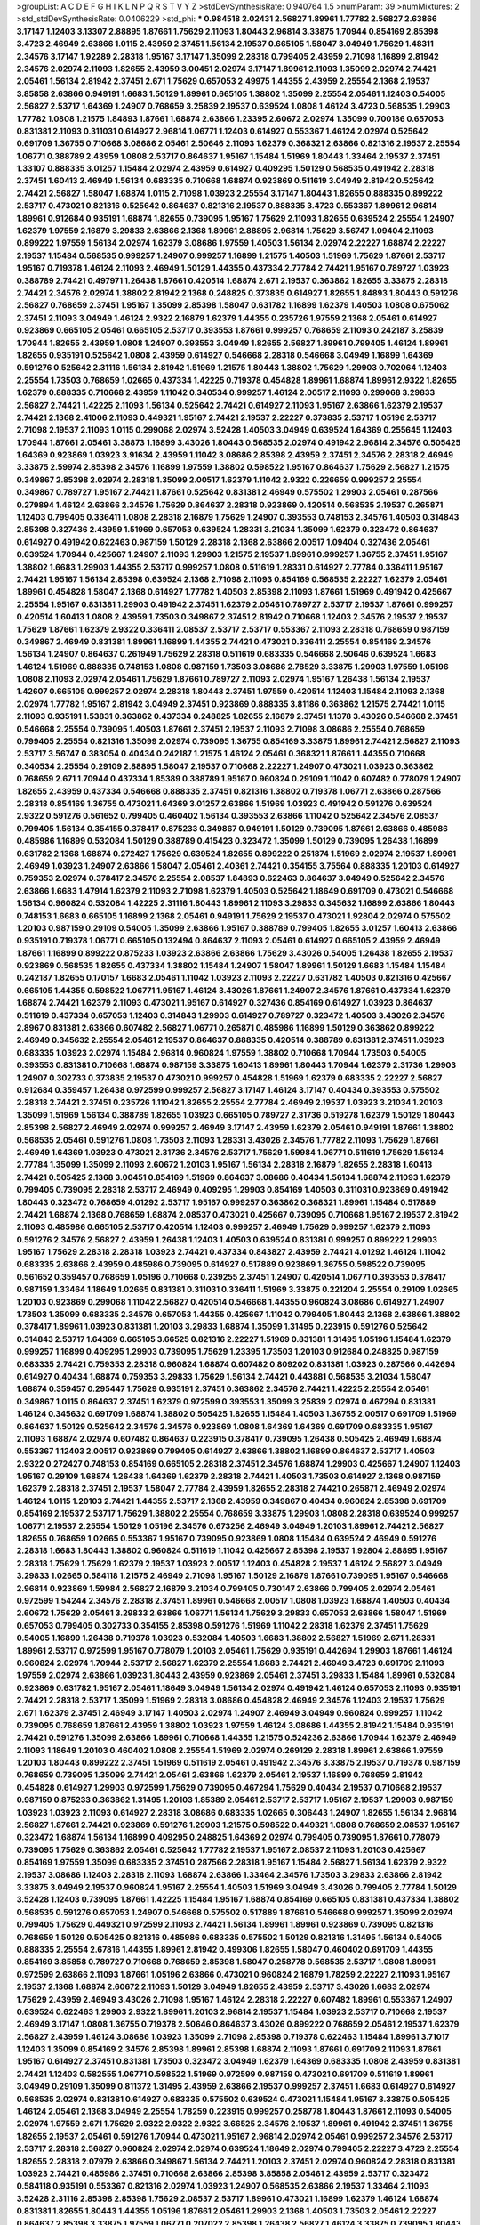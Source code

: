 >groupList:
A C D E F G H I K L
N P Q R S T V Y Z 
>stdDevSynthesisRate:
0.940764 1.5 
>numParam:
39
>numMixtures:
2
>std_stdDevSynthesisRate:
0.0406229
>std_phi:
***
0.984518 2.02431 2.56827 1.89961 1.77782 2.56827 2.63866 3.17147 1.12403 3.13307
2.88895 1.87661 1.75629 2.11093 1.80443 2.96814 3.33875 1.70944 0.854169 2.85398
3.4723 2.46949 2.63866 1.0115 2.43959 2.37451 1.56134 2.19537 0.665105 1.58047
3.04949 1.75629 1.48311 2.34576 3.17147 1.92289 2.28318 1.95167 3.17147 1.35099
2.28318 0.799405 2.43959 2.71098 1.16899 2.81942 2.34576 2.02974 2.11093 1.82655
2.43959 3.00451 2.02974 3.17147 1.89961 2.11093 1.35099 2.02974 2.74421 2.05461
1.56134 2.81942 2.37451 2.671 1.75629 0.657053 2.49975 1.44355 2.43959 2.25554
2.1368 2.19537 3.85858 2.63866 0.949191 1.6683 1.50129 1.89961 0.665105 1.38802
1.35099 2.25554 2.05461 1.12403 0.54005 2.56827 2.53717 1.64369 1.24907 0.768659
3.25839 2.19537 0.639524 1.0808 1.46124 3.4723 0.568535 1.29903 1.77782 1.0808
1.21575 1.84893 1.87661 1.68874 2.63866 1.23395 2.60672 2.02974 1.35099 0.700186
0.657053 0.831381 2.11093 0.311031 0.614927 2.96814 1.06771 1.12403 0.614927 0.553367
1.46124 2.02974 0.525642 0.691709 1.36755 0.710668 3.08686 2.05461 2.50646 2.11093
1.62379 0.368321 2.63866 0.821316 2.19537 2.25554 1.06771 0.388789 2.43959 1.0808
2.53717 0.864637 1.95167 1.15484 1.51969 1.80443 1.33464 2.19537 2.37451 1.33107
0.888335 3.01257 1.15484 2.02974 2.43959 0.614927 0.409295 1.50129 0.568535 0.491942
2.28318 2.37451 1.60413 2.46949 1.56134 0.683335 0.710668 1.68874 0.923869 0.511619
3.04949 2.81942 0.525642 2.74421 2.56827 1.58047 1.68874 1.0115 2.71098 1.03923
2.25554 3.17147 1.80443 1.82655 0.888335 0.899222 2.53717 0.473021 0.821316 0.525642
0.864637 0.821316 2.19537 0.888335 3.4723 0.553367 1.89961 2.96814 1.89961 0.912684
0.935191 1.68874 1.82655 0.739095 1.95167 1.75629 2.11093 1.82655 0.639524 2.25554
1.24907 1.62379 1.97559 2.16879 3.29833 2.63866 2.1368 1.89961 2.88895 2.96814
1.75629 3.56747 1.09404 2.11093 0.899222 1.97559 1.56134 2.02974 1.62379 3.08686
1.97559 1.40503 1.56134 2.02974 2.22227 1.68874 2.22227 2.19537 1.15484 0.568535
0.999257 1.24907 0.999257 1.16899 1.21575 1.40503 1.51969 1.75629 1.87661 2.53717
1.95167 0.719378 1.46124 2.11093 2.46949 1.50129 1.44355 0.437334 2.77784 2.74421
1.95167 0.789727 1.03923 0.388789 2.74421 0.497971 1.26438 1.87661 0.420514 1.68874
2.671 2.19537 0.363862 1.82655 3.33875 2.28318 2.74421 2.34576 2.02974 1.38802
2.81942 2.1368 0.248825 0.373835 0.614927 1.82655 1.84893 1.80443 0.591276 2.56827
0.768659 2.37451 1.95167 1.35099 2.85398 1.58047 0.631782 1.16899 1.62379 1.40503
1.0808 0.675062 2.37451 2.11093 3.04949 1.46124 2.9322 2.16879 1.62379 1.44355
0.235726 1.97559 2.1368 2.05461 0.614927 0.923869 0.665105 2.05461 0.665105 2.53717
0.393553 1.87661 0.999257 0.768659 2.11093 0.242187 3.25839 1.70944 1.82655 2.43959
1.0808 1.24907 0.393553 3.04949 1.82655 2.56827 1.89961 0.799405 1.46124 1.89961
1.82655 0.935191 0.525642 1.0808 2.43959 0.614927 0.546668 2.28318 0.546668 3.04949
1.16899 1.64369 0.591276 0.525642 2.31116 1.56134 2.81942 1.51969 1.21575 1.80443
1.38802 1.75629 1.29903 0.702064 1.12403 2.25554 1.73503 0.768659 1.02665 0.437334
1.42225 0.719378 0.454828 1.89961 1.68874 1.89961 2.9322 1.82655 1.62379 0.888335
0.710668 2.43959 1.11042 0.340534 0.999257 1.46124 2.00517 2.11093 0.299068 3.29833
2.56827 2.74421 1.42225 2.11093 1.56134 0.525642 2.74421 0.614927 2.11093 1.95167
2.63866 1.62379 2.19537 2.74421 2.1368 2.41006 2.11093 0.449321 1.95167 2.74421
2.19537 2.22227 0.373835 2.53717 1.05196 2.53717 2.71098 2.19537 2.11093 1.0115
0.299068 2.02974 3.52428 1.40503 3.04949 0.639524 1.64369 0.255645 1.12403 1.70944
1.87661 2.05461 3.38873 1.16899 3.43026 1.80443 0.568535 2.02974 0.491942 2.96814
2.34576 0.505425 1.64369 0.923869 1.03923 3.91634 2.43959 1.11042 3.08686 2.85398
2.43959 2.37451 2.34576 2.28318 2.46949 3.33875 2.59974 2.85398 2.34576 1.16899
1.97559 1.38802 0.598522 1.95167 0.864637 1.75629 2.56827 1.21575 0.349867 2.85398
2.02974 2.28318 1.35099 2.00517 1.62379 1.11042 2.9322 0.226659 0.999257 2.25554
0.349867 0.789727 1.95167 2.74421 1.87661 0.525642 0.831381 2.46949 0.575502 1.29903
2.05461 0.287566 0.279894 1.46124 2.63866 2.34576 1.75629 0.864637 2.28318 0.923869
0.420514 0.568535 2.19537 0.265871 1.12403 0.799405 0.336411 1.0808 2.28318 2.16879
1.75629 1.24907 0.393553 0.748153 2.34576 1.40503 0.314843 2.85398 0.327436 2.43959
1.51969 0.657053 0.639524 1.28331 3.21034 1.35099 1.62379 0.323472 0.864637 0.614927
0.491942 0.622463 0.987159 1.50129 2.28318 2.1368 2.63866 2.00517 1.09404 0.327436
2.05461 0.639524 1.70944 0.425667 1.24907 2.11093 1.29903 1.21575 2.19537 1.89961
0.999257 1.36755 2.37451 1.95167 1.38802 1.6683 1.29903 1.44355 2.53717 0.999257
1.0808 0.511619 1.28331 0.614927 2.77784 0.336411 1.95167 2.74421 1.95167 1.56134
2.85398 0.639524 2.1368 2.71098 2.11093 0.854169 0.568535 2.22227 1.62379 2.05461
1.89961 0.454828 1.58047 2.1368 0.614927 1.77782 1.40503 2.85398 2.11093 1.87661
1.51969 0.491942 0.425667 2.25554 1.95167 0.831381 1.29903 0.491942 2.37451 1.62379
2.05461 0.789727 2.53717 2.19537 1.87661 0.999257 0.420514 1.60413 1.0808 2.43959
1.73503 0.349867 2.37451 2.81942 0.710668 1.12403 2.34576 2.19537 2.19537 1.75629
1.87661 1.62379 2.9322 0.336411 2.08537 2.53717 2.53717 0.553367 2.11093 2.28318
0.768659 0.987159 0.349867 2.46949 0.831381 1.89961 1.16899 1.44355 2.74421 0.473021
0.336411 2.25554 0.854169 2.34576 1.56134 1.24907 0.864637 0.261949 1.75629 2.28318
0.511619 0.683335 0.546668 2.50646 0.639524 1.6683 1.46124 1.51969 0.888335 0.748153
1.0808 0.987159 1.73503 3.08686 2.78529 3.33875 1.29903 1.97559 1.05196 1.0808
2.11093 2.02974 2.05461 1.75629 1.87661 0.789727 2.11093 2.02974 1.95167 1.26438
1.56134 2.19537 1.42607 0.665105 0.999257 2.02974 2.28318 1.80443 2.37451 1.97559
0.420514 1.12403 1.15484 2.11093 2.1368 2.02974 1.77782 1.95167 2.81942 3.04949
2.37451 0.923869 0.888335 3.81186 0.363862 1.21575 2.74421 1.0115 2.11093 0.935191
1.53831 0.363862 0.437334 0.248825 1.82655 2.16879 2.37451 1.1378 3.43026 0.546668
2.37451 0.546668 2.25554 0.739095 1.40503 1.87661 2.37451 2.19537 2.11093 2.71098
3.08686 2.25554 0.768659 0.799405 2.25554 0.821316 1.35099 2.02974 0.739095 1.36755
0.854169 3.33875 1.89961 2.74421 2.56827 2.11093 2.53717 3.56747 0.383054 0.40434
0.242187 1.21575 1.46124 2.05461 0.368321 1.87661 1.44355 0.710668 0.340534 2.25554
0.29109 2.88895 1.58047 2.19537 0.710668 2.22227 1.24907 0.473021 1.03923 0.363862
0.768659 2.671 1.70944 0.437334 1.85389 0.388789 1.95167 0.960824 0.29109 1.11042
0.607482 0.778079 1.24907 1.82655 2.43959 0.437334 0.546668 0.888335 2.37451 0.821316
1.38802 0.719378 1.06771 2.63866 0.287566 2.28318 0.854169 1.36755 0.473021 1.64369
3.01257 2.63866 1.51969 1.03923 0.491942 0.591276 0.639524 2.9322 0.591276 0.561652
0.799405 0.460402 1.56134 0.393553 2.63866 1.11042 0.525642 2.34576 2.08537 0.799405
1.56134 0.354155 0.378417 0.875233 0.349867 0.949191 1.50129 0.739095 1.87661 2.63866
0.485986 0.485986 1.16899 0.532084 1.50129 0.388789 0.415423 0.323472 1.35099 1.50129
0.739095 1.26438 1.16899 0.631782 2.1368 1.68874 0.272427 1.75629 0.639524 1.82655
0.899222 0.251874 1.51969 2.02974 2.19537 1.89961 2.46949 1.03923 1.24907 2.63866
1.58047 2.05461 2.40361 2.74421 0.354155 3.75564 0.888335 1.20103 0.614927 0.759353
2.02974 0.378417 2.34576 2.25554 2.08537 1.84893 0.622463 0.864637 3.04949 0.525642
2.34576 2.63866 1.6683 1.47914 1.62379 2.11093 2.71098 1.62379 1.40503 0.525642
1.18649 0.691709 0.473021 0.546668 1.56134 0.960824 0.532084 1.42225 2.31116 1.80443
1.89961 2.11093 3.29833 0.345632 1.16899 2.63866 1.80443 0.748153 1.6683 0.665105
1.16899 2.1368 2.05461 0.949191 1.75629 2.19537 0.473021 1.92804 2.02974 0.575502
1.20103 0.987159 0.29109 0.54005 1.35099 2.63866 1.95167 0.388789 0.799405 1.82655
3.01257 1.60413 2.63866 0.935191 0.719378 1.06771 0.665105 0.132494 0.864637 2.11093
2.05461 0.614927 0.665105 2.43959 2.46949 1.87661 1.16899 0.899222 0.875233 1.03923
2.63866 2.63866 1.75629 3.43026 0.54005 1.26438 1.82655 2.19537 0.923869 0.568535
1.82655 0.437334 1.38802 1.15484 1.24907 1.58047 1.89961 1.50129 1.6683 1.15484
1.15484 0.242187 1.82655 0.170157 1.6683 2.05461 1.11042 1.03923 2.11093 2.22227
0.631782 1.40503 0.821316 0.425667 0.665105 1.44355 0.598522 1.06771 1.95167 1.46124
3.43026 1.87661 1.24907 2.34576 1.87661 0.437334 1.62379 1.68874 2.74421 1.62379
2.11093 0.473021 1.95167 0.614927 0.327436 0.854169 0.614927 1.03923 0.864637 0.511619
0.437334 0.657053 1.12403 0.314843 1.29903 0.614927 0.789727 0.323472 1.40503 3.43026
2.34576 2.8967 0.831381 2.63866 0.607482 2.56827 1.06771 0.265871 0.485986 1.16899
1.50129 0.363862 0.899222 2.46949 0.345632 2.25554 2.05461 2.19537 0.864637 0.888335
0.420514 0.388789 0.831381 2.37451 1.03923 0.683335 1.03923 2.02974 1.15484 2.96814
0.960824 1.97559 1.38802 0.710668 1.70944 1.73503 0.54005 0.393553 0.831381 0.710668
1.68874 0.987159 3.33875 1.60413 1.89961 1.80443 1.70944 1.62379 2.31736 1.29903
1.24907 0.302733 0.373835 2.19537 0.473021 0.999257 0.454828 1.51969 1.62379 0.683335
2.22227 2.56827 0.912684 0.359457 1.26438 0.972599 0.999257 2.56827 3.17147 1.46124
3.17147 0.40434 0.393553 0.575502 2.28318 2.74421 2.37451 0.235726 1.11042 1.82655
2.25554 2.77784 2.46949 2.19537 1.03923 3.21034 1.20103 1.35099 1.51969 1.56134
0.388789 1.82655 1.03923 0.665105 0.789727 2.31736 0.519278 1.62379 1.50129 1.80443
2.85398 2.56827 2.46949 2.02974 0.999257 2.46949 3.17147 2.43959 1.62379 2.05461
0.949191 1.87661 1.38802 0.568535 2.05461 0.591276 1.0808 1.73503 2.11093 1.28331
3.43026 2.34576 1.77782 2.11093 1.75629 1.87661 2.46949 1.64369 1.03923 0.473021
2.31736 2.34576 2.53717 1.75629 1.59984 1.06771 0.511619 1.75629 1.56134 2.77784
1.35099 1.35099 2.11093 2.60672 1.20103 1.95167 1.56134 2.28318 2.16879 1.82655
2.28318 1.60413 2.74421 0.505425 2.1368 3.00451 0.854169 1.51969 0.864637 3.08686
0.40434 1.56134 1.68874 2.11093 1.62379 0.799405 0.739095 2.28318 2.53717 2.46949
0.409295 1.29903 0.854169 1.40503 0.311031 0.923869 0.491942 1.80443 0.323472 0.768659
4.01292 2.53717 1.95167 0.999257 0.363862 0.368321 1.89961 1.15484 0.517889 2.74421
1.68874 2.1368 0.768659 1.68874 2.08537 0.473021 0.425667 0.739095 0.710668 1.95167
2.19537 2.81942 2.11093 0.485986 0.665105 2.53717 0.420514 1.12403 0.999257 2.46949
1.75629 0.999257 1.62379 2.11093 0.591276 2.34576 2.56827 2.43959 1.26438 1.12403
1.40503 0.639524 0.831381 0.999257 0.899222 1.29903 1.95167 1.75629 2.28318 2.28318
1.03923 2.74421 0.437334 0.843827 2.43959 2.74421 4.01292 1.46124 1.11042 0.683335
2.63866 2.43959 0.485986 0.739095 0.614927 0.517889 0.923869 1.36755 0.598522 0.739095
0.561652 0.359457 0.768659 1.05196 0.710668 0.239255 2.37451 1.24907 0.420514 1.06771
0.393553 0.378417 0.987159 1.33464 1.18649 1.02665 0.831381 0.311031 0.336411 1.51969
3.33875 0.221204 2.25554 0.29109 1.02665 1.20103 0.923869 0.299068 1.11042 2.56827
0.420514 0.546668 1.44355 0.960824 3.08686 0.614927 1.24907 1.73503 1.35099 0.683335
2.34576 0.657053 1.44355 0.425667 1.11042 0.799405 1.80443 2.1368 2.63866 1.38802
0.378417 1.89961 1.03923 0.831381 1.20103 3.29833 1.68874 1.35099 1.31495 0.223915
0.591276 0.525642 0.314843 2.53717 1.64369 0.665105 3.66525 0.821316 2.22227 1.51969
0.831381 1.31495 1.05196 1.15484 1.62379 0.999257 1.16899 0.409295 1.29903 0.739095
1.75629 1.23395 1.73503 1.20103 0.912684 0.248825 0.987159 0.683335 2.74421 0.759353
2.28318 0.960824 1.68874 0.607482 0.809202 0.831381 1.03923 0.287566 0.442694 0.614927
0.40434 1.68874 0.759353 3.29833 1.75629 1.56134 2.74421 0.443881 0.568535 3.21034
1.58047 1.68874 0.359457 0.295447 1.75629 0.935191 2.37451 0.363862 2.34576 2.74421
1.42225 2.25554 2.05461 0.349867 1.0115 0.864637 2.37451 1.62379 0.972599 0.393553
1.35099 3.25839 2.02974 0.467294 0.831381 1.46124 0.345632 0.691709 1.68874 1.38802
0.505425 1.82655 1.15484 1.40503 1.36755 2.00517 0.691709 1.51969 0.864637 1.50129
0.525642 2.34576 2.34576 0.923869 1.0808 1.64369 1.64369 0.691709 0.683335 1.95167
2.11093 1.68874 2.02974 0.607482 0.864637 0.223915 0.378417 0.739095 1.26438 0.505425
2.46949 1.68874 0.553367 1.12403 2.00517 0.923869 0.799405 0.614927 2.63866 1.38802
1.16899 0.864637 2.53717 1.40503 2.9322 0.272427 0.748153 0.854169 0.665105 2.28318
2.37451 2.34576 1.68874 1.29903 0.425667 1.24907 1.12403 1.95167 0.29109 1.68874
1.26438 1.64369 1.62379 2.28318 2.74421 1.40503 1.73503 0.614927 2.1368 0.987159
1.62379 2.28318 2.37451 2.19537 1.58047 2.77784 2.43959 1.82655 2.28318 2.74421
0.265871 2.46949 2.02974 1.46124 1.0115 1.20103 2.74421 1.44355 2.53717 2.1368
2.43959 0.349867 0.40434 0.960824 2.85398 0.691709 0.854169 2.19537 2.53717 1.75629
1.38802 2.25554 0.768659 3.33875 1.29903 1.0808 2.28318 0.639524 0.999257 1.06771
2.19537 2.25554 1.50129 1.05196 2.34576 0.673256 2.46949 3.04949 1.20103 1.89961
2.74421 2.56827 1.82655 0.768659 1.02665 0.553367 1.95167 0.739095 0.923869 1.0808
1.15484 0.639524 2.46949 0.591276 2.28318 1.6683 1.80443 1.38802 0.960824 0.511619
1.11042 0.425667 2.85398 2.19537 1.92804 2.88895 1.95167 2.28318 1.75629 1.75629
1.62379 2.19537 1.03923 2.00517 1.12403 0.454828 2.19537 1.46124 2.56827 3.04949
3.29833 1.02665 0.584118 1.21575 2.46949 2.71098 1.95167 1.50129 2.16879 1.87661
0.739095 1.95167 0.546668 2.96814 0.923869 1.59984 2.56827 2.16879 3.21034 0.799405
0.730147 2.63866 0.799405 2.02974 2.05461 0.972599 1.54244 2.34576 2.28318 2.37451
1.89961 0.546668 2.00517 1.0808 1.03923 1.68874 1.40503 0.40434 2.60672 1.75629
2.05461 3.29833 2.63866 1.06771 1.56134 1.75629 3.29833 0.657053 2.63866 1.58047
1.51969 0.657053 0.799405 0.302733 0.354155 2.85398 0.591276 1.51969 1.11042 2.28318
1.62379 2.37451 1.75629 0.54005 1.16899 1.26438 0.719378 1.03923 0.532084 1.40503
1.6683 1.38802 2.56827 1.51969 2.671 1.28331 1.89961 2.53717 0.972599 1.95167
0.778079 1.20103 2.05461 1.75629 0.935191 0.442694 1.29903 1.87661 1.46124 0.960824
2.02974 1.70944 2.53717 2.56827 1.62379 2.25554 1.6683 2.74421 2.46949 3.4723
0.691709 2.11093 1.97559 2.02974 2.63866 1.03923 1.80443 2.43959 0.923869 2.05461
2.37451 3.29833 1.15484 1.89961 0.532084 0.923869 0.631782 1.95167 2.05461 1.18649
3.04949 1.56134 2.02974 0.491942 1.46124 0.657053 2.11093 0.935191 2.74421 2.28318
2.53717 1.35099 1.51969 2.28318 3.08686 0.454828 2.46949 2.34576 1.12403 2.19537
1.75629 2.671 1.62379 2.37451 2.46949 3.17147 1.40503 2.02974 1.24907 2.46949
3.04949 0.960824 0.999257 1.11042 0.739095 0.768659 1.87661 2.43959 1.38802 1.03923
1.97559 1.46124 3.08686 1.44355 2.81942 1.15484 0.935191 2.74421 0.591276 1.35099
2.63866 1.89961 0.710668 1.44355 1.21575 0.524236 2.63866 1.70944 1.62379 2.46949
2.11093 1.18649 1.20103 0.460402 1.0808 2.25554 1.51969 2.02974 0.269129 2.28318
1.89961 2.63866 1.97559 1.20103 1.80443 0.899222 2.37451 1.51969 0.511619 2.05461
0.491942 2.34576 3.33875 2.19537 0.719378 0.987159 0.768659 0.739095 1.35099 2.74421
2.05461 2.63866 1.62379 2.05461 2.19537 1.16899 0.768659 2.81942 0.454828 0.614927
1.29903 0.972599 1.75629 0.739095 0.467294 1.75629 0.40434 2.19537 0.710668 2.19537
0.987159 0.875233 0.363862 1.31495 1.20103 1.85389 2.05461 2.53717 2.53717 1.95167
2.19537 1.29903 0.987159 1.03923 1.03923 2.11093 0.614927 2.28318 3.08686 0.683335
1.02665 0.306443 1.24907 1.82655 1.56134 2.96814 2.56827 1.87661 2.74421 0.923869
0.591276 1.29903 1.21575 0.598522 0.449321 1.0808 0.768659 2.08537 1.95167 0.323472
1.68874 1.56134 1.16899 0.409295 0.248825 1.64369 2.02974 0.799405 0.739095 1.87661
0.778079 0.739095 1.75629 0.363862 2.05461 0.525642 1.77782 2.19537 1.95167 2.08537
2.11093 1.20103 0.425667 0.854169 1.97559 1.35099 0.683335 2.37451 0.287566 2.28318
1.95167 1.15484 2.56827 1.56134 1.62379 2.9322 2.19537 3.08686 1.12403 2.28318
2.11093 1.68874 2.63866 1.33464 2.34576 1.73503 3.29833 2.63866 2.81942 3.33875
3.04949 2.19537 0.960824 1.95167 2.25554 1.40503 1.51969 3.04949 3.43026 0.799405
2.77784 1.50129 3.52428 1.12403 0.739095 1.87661 1.42225 1.15484 1.95167 1.68874
0.854169 0.665105 0.831381 0.437334 1.38802 0.568535 0.591276 0.657053 1.24907 0.546668
0.575502 0.517889 1.87661 0.546668 0.999257 1.35099 2.02974 0.799405 1.75629 0.449321
0.972599 2.11093 2.74421 1.56134 1.89961 1.89961 0.923869 0.739095 0.821316 0.768659
1.50129 0.505425 0.821316 0.485986 0.683335 0.575502 1.50129 0.821316 1.31495 1.56134
0.54005 0.888335 2.25554 2.67816 1.44355 1.89961 2.81942 0.499306 1.82655 1.58047
0.460402 0.691709 1.44355 0.854169 3.85858 0.789727 0.710668 0.768659 2.85398 1.58047
0.258778 0.568535 2.53717 1.0808 1.89961 0.972599 2.63866 2.11093 1.87661 1.05196
2.63866 0.473021 0.960824 2.16879 1.78259 2.22227 2.11093 1.95167 2.19537 2.1368
1.68874 2.60672 2.11093 1.50129 3.04949 1.82655 2.43959 2.53717 3.43026 1.6683
2.02974 1.75629 2.43959 2.46949 3.43026 2.71098 1.95167 1.46124 2.28318 2.22227
0.607482 1.89961 0.553367 1.24907 0.639524 0.622463 1.29903 2.9322 1.89961 1.20103
2.96814 2.19537 1.15484 1.03923 2.53717 0.710668 2.19537 2.46949 3.17147 1.0808
1.36755 0.719378 2.50646 0.864637 3.43026 0.899222 0.768659 2.05461 2.19537 1.62379
2.56827 2.43959 1.46124 3.08686 1.03923 1.35099 2.71098 2.85398 0.719378 0.622463
1.15484 1.89961 3.71017 1.12403 1.35099 0.854169 2.34576 2.85398 1.89961 2.85398
1.68874 2.11093 1.87661 0.691709 2.11093 1.87661 1.95167 0.614927 2.37451 0.831381
1.73503 0.323472 3.04949 1.62379 1.64369 0.683335 1.0808 2.43959 0.831381 2.74421
1.12403 0.582555 1.06771 0.598522 1.51969 0.972599 0.987159 0.473021 0.691709 0.511619
1.89961 3.04949 0.29109 1.35099 0.811372 1.31495 2.43959 2.63866 2.19537 0.999257
2.37451 1.6683 0.614927 0.614927 0.568535 2.02974 0.831381 0.614927 0.683335 0.575502
0.639524 0.473021 1.15484 1.95167 3.33875 0.505425 1.46124 2.05461 2.1368 3.04949
2.25554 1.78259 0.223915 0.999257 0.258778 1.80443 1.87661 2.11093 0.54005 2.02974
1.97559 2.671 1.75629 2.9322 2.9322 2.9322 3.66525 2.34576 2.19537 1.89961
0.491942 2.37451 1.36755 1.82655 2.19537 2.05461 0.591276 1.70944 0.473021 1.95167
2.96814 2.02974 2.05461 0.999257 2.34576 2.53717 2.53717 2.28318 2.56827 0.960824
2.02974 2.02974 0.639524 1.18649 2.02974 0.799405 2.22227 3.4723 2.25554 1.82655
2.28318 2.07979 2.63866 0.349867 1.56134 2.74421 1.20103 2.37451 2.02974 0.960824
2.28318 0.831381 1.03923 2.74421 0.485986 2.37451 0.710668 2.63866 2.85398 3.85858
2.05461 2.43959 2.53717 0.323472 0.584118 0.935191 0.553367 0.821316 2.02974 1.03923
1.24907 0.568535 2.63866 2.19537 1.33464 2.11093 3.52428 2.31116 2.85398 2.85398
1.75629 2.08537 2.53717 1.89961 0.473021 1.16899 1.62379 1.46124 1.68874 0.831381
1.82655 1.80443 1.44355 1.05196 1.87661 2.05461 1.29903 2.1368 1.40503 1.73503
2.05461 2.22227 0.864637 2.85398 3.33875 1.97559 1.06771 0.207022 2.85398 1.26438
2.56827 1.46124 3.33875 0.739095 1.80443 1.62379 1.20103 0.622463 0.437334 1.51969
3.21034 1.21575 2.11093 0.568535 2.63866 3.43026 0.393553 2.85398 1.21575 0.388789
0.657053 0.888335 0.393553 1.53831 1.40503 0.485986 2.11093 1.24907 0.923869 0.591276
1.24907 0.546668 1.11042 0.473021 2.00517 1.51969 0.473021 2.11093 1.73503 1.15484
1.95167 2.37451 2.56827 2.19537 3.56747 2.8967 2.37451 2.63866 2.02974 0.739095
2.25554 0.591276 2.60672 1.03923 3.04949 1.95167 1.68874 0.657053 0.923869 1.87661
2.1368 1.40503 1.12403 1.95167 1.44355 1.89961 0.710668 0.799405 2.60672 1.44355
2.28318 3.08686 1.35099 1.68874 1.26438 0.511619 0.631782 0.657053 1.70944 1.15484
1.89961 1.62379 0.323472 1.42607 0.299068 2.11093 0.999257 1.24907 0.314843 2.16879
0.739095 1.62379 1.21575 0.437334 0.207022 2.02974 0.454828 0.821316 1.95167 0.584118
0.568535 2.11093 1.42225 1.05196 1.95167 1.62379 1.64369 1.0808 0.960824 1.6683
1.82655 1.35099 0.987159 0.54005 0.657053 1.33464 0.340534 0.473021 2.46949 1.89961
1.12403 0.473021 1.35099 0.923869 0.261949 3.21034 1.6683 0.553367 0.420514 1.24907
1.58047 2.41006 1.20103 2.9322 0.691709 2.81942 1.75629 1.16899 0.359457 2.63866
0.710668 1.89961 2.88895 0.415423 1.56134 0.999257 2.81942 2.96814 4.28783 1.51969
2.74421 0.888335 1.73503 0.888335 1.44355 1.12403 0.657053 2.05461 0.691709 0.935191
1.92289 2.74421 2.71098 1.29903 1.46124 2.19537 0.473021 3.43026 1.71402 1.46124
2.16879 0.960824 2.37451 0.864637 0.511619 1.28331 2.63866 1.21575 0.409295 0.568535
1.56134 2.60672 1.6683 2.74421 2.71098 0.437334 0.821316 2.34576 1.77782 1.97559
1.36755 1.64369 1.23065 0.584118 0.710668 2.77784 0.553367 1.20103 2.37451 1.58047
0.349867 0.960824 1.62379 1.87661 2.88895 0.40434 2.02974 0.425667 2.53717 1.51969
0.485986 0.409295 0.999257 0.960824 1.16899 3.43026 1.97559 0.561652 0.525642 0.485986
2.08537 0.683335 2.11093 1.46124 1.33464 1.50129 0.972599 1.03923 0.473021 0.485986
0.665105 2.71098 1.0115 2.16879 2.22227 2.28318 2.28318 1.1378 0.223915 3.17147
2.46949 0.639524 1.68874 2.11093 1.50129 0.657053 1.0808 1.75629 2.19537 1.29903
0.532084 1.64369 0.269129 0.960824 1.15484 0.269129 1.40503 0.568535 0.768659 0.831381
2.00517 1.95167 0.525642 0.614927 2.50646 1.62379 0.532084 1.73503 2.60672 1.56134
1.62379 2.671 0.373835 1.95167 2.11093 1.64369 1.89961 1.29903 1.40503 1.15484
1.20103 2.43959 0.739095 2.56827 0.700186 1.82655 1.02665 1.51969 0.854169 0.987159
0.778079 0.899222 0.631782 0.553367 0.354155 0.388789 2.16879 2.34576 1.50129 2.9322
1.31495 0.702064 0.302733 1.68874 2.43959 2.43959 1.82655 1.36755 1.20103 0.437334
1.33464 0.561652 1.97559 1.03923 2.11093 3.08686 1.16899 2.53717 0.657053 1.46124
0.789727 0.87758 1.82655 1.62379 0.631782 0.864637 0.683335 1.31495 1.51969 2.671
2.02974 1.68874 2.28318 3.43026 1.89961 1.31495 1.97559 1.38802 1.75629 2.11093
1.68874 2.22227 1.20103 0.778079 2.28318 1.87661 1.0115 1.20103 0.768659 0.40434
2.81942 1.46124 0.553367 0.739095 0.345632 0.831381 2.25554 1.20103 2.96814 1.0239
1.6683 2.34576 0.473021 1.14085 0.553367 0.639524 1.33464 0.546668 0.864637 0.591276
1.82655 3.17147 1.6683 1.97559 1.40503 3.25839 2.671 3.01257 1.56134 0.899222
1.44355 2.63866 1.68874 1.03923 2.08537 1.18332 3.52428 2.11093 1.11042 2.74421
0.831381 2.63866 0.591276 2.16879 0.799405 1.40503 0.960824 0.854169 2.37451 3.04949
1.56134 0.719378 3.08686 1.0808 2.96814 3.17147 1.62379 2.34576 1.56134 1.12403
1.82655 0.505425 0.546668 2.46949 0.420514 2.46949 1.20103 1.87661 2.60672 2.37451
2.19537 1.95167 0.399445 1.75629 2.22227 2.96814 2.671 1.70944 0.768659 0.683335
0.251874 0.591276 2.96814 2.05461 1.02665 2.53717 1.28331 0.467294 2.02974 0.923869
2.34576 1.75629 1.62379 1.62379 1.50129 0.739095 1.51969 1.29903 1.89961 1.82655
0.230052 0.899222 0.299068 0.449321 2.05461 2.43959 2.85398 3.08686 1.11042 1.21575
1.35099 1.40503 2.56827 0.553367 1.62379 0.821316 1.21575 0.683335 1.03923 2.22823
1.82655 2.22227 1.89961 1.15484 1.0808 1.35099 2.46949 0.831381 2.74421 1.73503
2.43959 1.21575 3.08686 0.373835 2.28318 2.43959 0.532084 0.768659 1.29903 2.19537
1.56134 2.53717 3.08686 0.437334 0.568535 2.56827 1.64369 2.02974 0.888335 2.53717
0.591276 1.64369 1.21575 1.35099 2.53717 3.43026 2.34576 1.68874 1.44355 0.525642
0.449321 0.799405 2.34576 2.34576 2.63866 1.21575 2.63866 3.08686 1.70944 0.449321
2.11093 1.02665 3.04949 2.37451 0.614927 1.97559 2.74421 1.23395 1.80443 1.20103
1.95167 2.02974 2.11093 2.08537 1.28331 1.29903 1.58047 1.35099 0.683335 1.70944
1.97559 2.88895 1.03923 2.85398 1.62379 0.657053 2.08537 3.17147 0.575502 1.92804
2.05461 2.25554 2.74421 2.43959 2.19537 1.56134 1.38802 0.949191 1.89961 1.70944
1.82655 0.485986 1.35099 3.43026 2.25554 2.02974 1.26438 1.16899 2.88895 1.24907
1.58047 1.75629 1.70944 3.08686 2.74421 1.02665 1.95167 2.28318 2.53717 0.960824
2.28318 1.03923 2.85398 0.710668 0.631782 1.16899 2.11093 2.74421 2.60672 2.37451
0.591276 1.62379 2.16879 0.505425 0.972599 2.19537 2.25554 1.95167 2.88895 2.46949
1.28331 2.37451 0.899222 1.42225 2.37451 1.64369 2.28318 2.81942 3.08686 1.56134
2.07979 1.82655 1.75629 1.44355 1.20103 0.336411 0.778079 0.568535 2.11093 1.29903
0.631782 2.43959 0.388789 1.21575 0.739095 1.44355 2.56827 0.568535 2.71098 2.19537
1.35099 1.15484 2.671 1.24907 1.06771 1.95167 1.89961 0.821316 1.12403 3.33875
0.657053 1.11042 0.467294 2.43959 1.0808 1.68874 1.12403 0.639524 2.81942 1.62379
3.04949 1.06771 3.21034 2.74421 2.05461 0.340534 1.40503 2.671 1.75629 2.11093
0.987159 2.71098 2.16879 2.19537 2.16879 1.84893 1.89961 2.46949 1.29903 0.323472
1.24907 0.759353 0.923869 0.946652 0.546668 1.03923 1.62379 0.960824 1.0808 2.11093
2.11093 1.29903 1.73503 1.6683 1.35099 2.43959 1.75629 0.420514 0.505425 0.730147
1.75629 0.532084 1.95167 1.03923 3.12469 0.165618 0.269129 1.29903 0.525642 2.74421
0.972599 2.74421 1.42225 2.05461 3.29833 0.888335 1.82655 0.821316 1.56134 1.26438
2.34576 2.74421 2.671 0.864637 0.888335 1.82655 0.854169 1.24907 1.75629 0.460402
0.546668 1.97559 2.37451 0.710668 0.778079 0.276505 1.46124 1.62379 0.378417 1.95167
2.46949 0.864637 0.311031 2.31116 1.50129 1.42607 0.336411 1.35099 1.11042 2.34576
1.0808 0.647362 1.50129 1.80443 0.748153 2.11093 1.38802 2.96814 2.37451 0.568535
1.42225 1.31495 2.74421 0.485986 2.53717 0.999257 0.923869 0.987159 0.657053 0.473021
1.80443 1.15484 2.46949 2.37451 0.29109 1.58047 0.960824 1.62379 0.363862 2.19537
1.02665 1.75629 3.56747 1.0808 2.19537 2.1368 1.51969 0.491942 3.00451 2.53717
1.64369 0.54005 0.923869 2.00517 2.28318 2.43959 1.31495 0.311031 0.591276 1.58047
2.34576 0.467294 1.75629 0.258778 3.04949 2.05461 1.03923 1.77782 0.888335 1.28331
2.56827 2.43959 1.0115 0.442694 0.768659 2.11093 0.639524 3.21034 1.95167 0.525642
2.1368 0.854169 0.999257 0.888335 2.46949 1.03923 1.0808 0.505425 3.71017 1.97559
1.36755 0.607482 1.12403 1.92804 1.44355 1.95167 1.95167 2.1368 0.730147 1.75629
0.912684 0.473021 3.08686 2.671 1.62379 2.37451 1.15484 2.88895 2.53717 0.575502
0.768659 1.68874 1.80443 1.24907 1.56134 1.95167 0.553367 1.51969 3.56747 0.999257
1.95167 1.89961 0.864637 2.53717 1.80443 1.75629 1.77782 1.97559 0.437334 3.17147
3.17147 1.87661 0.999257 2.46949 2.60672 1.56134 1.51969 0.327436 1.54244 1.89961
0.505425 1.97559 1.05196 1.29903 0.683335 2.56827 0.591276 1.15484 2.25554 0.378417
2.19537 0.710668 1.95167 2.53717 2.43959 2.22227 0.437334 2.46949 1.51969 1.84893
1.62379 2.00517 0.532084 1.89961 2.671 0.345632 0.393553 0.972599 1.20103 0.491942
1.15484 0.960824 0.665105 2.1368 1.11042 2.22227 0.972599 1.40503 1.05196 2.19537
2.31116 1.44355 0.864637 1.82655 3.08686 0.491942 0.683335 0.768659 1.73503 2.00517
1.02665 0.217942 1.0808 0.631782 1.56134 0.505425 3.52428 1.73503 1.75629 2.71098
2.37451 2.74421 2.19537 0.999257 1.58047 3.04949 2.34576 3.29833 2.16879 3.08686
3.08686 1.58047 2.85398 0.614927 2.53717 0.265871 0.935191 0.415423 0.923869 2.16879
1.56134 1.51969 2.16879 1.82655 1.68874 0.485986 2.96814 2.43959 1.87661 0.591276
2.71098 3.29833 2.71098 2.28318 0.473021 0.691709 2.53717 1.62379 2.85398 1.68874
0.748153 1.68874 2.28318 2.28318 2.43959 2.34576 0.710668 2.34576 2.02974 3.33875
2.02974 1.75629 2.671 0.598522 1.16899 1.6683 1.20103 2.74421 1.11042 3.08686
1.51969 1.31495 2.41006 1.24907 1.03923 1.50129 2.02974 0.568535 2.40361 1.35099
0.553367 0.546668 1.15484 0.831381 1.62379 2.74421 1.15484 1.0808 1.26438 1.0808
1.50129 1.36755 0.759353 1.0808 2.85398 2.28318 0.888335 1.18649 1.24907 0.591276
0.591276 0.657053 2.37451 0.899222 1.95167 2.37451 2.49975 0.299068 0.363862 1.06771
0.467294 2.05461 0.553367 1.23395 2.19537 0.748153 0.759353 1.56134 2.46949 0.972599
0.739095 1.21575 0.789727 1.40503 2.02974 1.77782 2.11093 1.16899 0.899222 1.75629
1.16899 2.71098 1.14085 1.9998 0.789727 1.95167 1.95167 2.05461 1.56134 0.987159
1.73503 3.04949 3.08686 2.05461 2.11093 1.42225 1.95167 0.778079 2.11093 2.19537
1.51969 1.9998 2.671 0.302733 1.20103 2.22227 1.82655 0.245812 0.349867 0.999257
2.40361 1.03923 0.999257 0.345632 0.683335 0.799405 1.80443 2.19537 1.62379 2.50646
2.19537 3.29833 1.82655 1.62379 3.08686 0.888335 1.26438 2.40361 2.31116 2.43959
0.691709 0.614927 0.888335 2.50646 0.568535 0.584118 0.425667 2.16879 2.16879 1.24907
0.340534 0.972599 2.34576 1.40503 1.92804 0.999257 0.378417 0.532084 1.20103 1.75629
2.05461 0.568535 1.50129 0.999257 0.393553 0.467294 1.50129 0.999257 0.607482 0.768659
0.40434 0.831381 0.799405 1.56134 1.87661 1.77782 0.425667 0.821316 1.6683 2.81942
1.56134 2.16879 0.719378 2.19537 0.657053 1.95167 2.16879 1.82655 0.373835 1.50129
0.511619 0.511619 1.24907 0.657053 0.647362 0.420514 2.11093 0.683335 1.80443 2.53717
2.671 2.74421 0.748153 0.568535 3.43026 2.43959 1.51969 1.21575 1.75629 1.46124
1.80443 1.75629 2.19537 1.60413 1.09404 0.748153 1.68874 2.11093 1.35099 2.05461
1.11042 3.33875 1.75629 1.68874 2.71098 0.888335 3.17147 3.08686 1.62379 2.43959
2.46949 2.22227 1.97559 2.05461 0.768659 0.532084 2.1368 2.96814 1.26438 1.05196
0.864637 2.1368 3.04949 2.16879 1.31495 3.43026 2.96814 2.9322 2.74421 2.671
1.75629 1.73503 1.87661 2.05461 1.87661 2.28318 1.35099 0.912684 0.799405 0.759353
0.425667 1.56134 0.359457 2.63866 2.19537 2.53717 0.591276 0.809202 2.88895 0.639524
0.888335 1.31495 2.00517 1.24907 0.657053 2.77784 0.311031 0.449321 1.73503 2.28318
0.923869 1.29903 1.80443 3.04949 2.05461 1.95167 0.568535 0.532084 0.311031 0.232872
0.314843 1.95167 1.0808 1.51969 2.41006 0.875233 0.683335 0.505425 0.665105 2.25554
0.854169 1.80443 0.614927 0.349867 0.568535 1.64369 1.56134 0.40434 1.29903 1.68874
2.37451 1.75629 2.63866 0.341447 0.739095 0.568535 0.665105 0.710668 0.336411 0.864637
3.56747 0.665105 0.409295 1.50129 1.0808 1.6683 2.60672 3.08686 2.19537 0.491942
2.37451 2.37451 2.53717 1.97559 1.68874 1.51969 2.25554 1.0808 2.1368 2.37451
0.665105 1.21575 2.46949 1.20103 0.546668 2.08537 2.11093 2.37451 0.691709 2.02974
2.11093 0.40434 2.31116 0.923869 1.29903 1.92289 0.368321 0.269129 0.323472 1.35099
0.437334 1.56134 2.85398 0.272427 1.48311 2.19537 0.532084 1.89961 3.33875 1.05196
2.53717 1.89961 1.40503 2.31116 1.73503 1.42225 1.29903 0.29109 1.12403 0.799405
0.473021 2.56827 2.46949 0.683335 0.598522 1.82655 1.16899 1.0808 3.08686 2.11093
2.43959 1.51969 2.02974 1.89961 0.319556 1.24907 1.24907 0.730147 0.209559 0.719378
0.960824 2.25554 1.12403 1.50129 2.22227 0.302733 0.809202 0.591276 0.665105 1.89961
1.59984 0.363862 1.26438 0.831381 0.748153 2.19537 1.68874 1.42225 1.44355 0.363862
0.568535 2.671 2.53717 2.50646 0.546668 0.179132 0.40434 0.710668 1.24907 0.40434
2.28318 1.40503 1.16899 0.960824 2.46949 0.525642 0.532084 2.11093 0.575502 0.425667
0.546668 1.73503 1.11042 1.21575 0.987159 1.18649 0.314843 0.467294 0.485986 2.53717
0.532084 0.899222 0.821316 0.809202 3.21034 0.29109 2.19537 1.62379 3.17147 0.442694
1.20103 0.420514 0.29109 1.03923 2.19537 0.568535 0.949191 1.18649 0.710668 0.739095
0.467294 0.258778 0.349867 1.35099 1.51969 0.768659 2.11093 1.46124 2.02974 0.719378
0.409295 0.854169 2.81942 1.46124 1.95167 1.33464 1.31495 1.82655 0.888335 0.221204
0.442694 1.35099 0.831381 1.6683 1.05196 2.81942 1.11042 0.854169 0.546668 0.910242
0.831381 0.864637 1.51969 1.75629 0.584118 1.26438 0.768659 3.08686 0.327436 2.08537
0.409295 1.16899 0.373835 0.899222 0.393553 1.15484 0.363862 1.60413 0.575502 1.29903
0.239255 0.768659 2.56827 0.568535 0.899222 2.43959 0.525642 0.409295 0.336411 2.19537
2.63866 0.821316 0.960824 0.923869 2.05461 1.16899 0.787614 0.739095 2.34576 0.568535
0.631782 1.0115 0.473021 1.18649 2.19537 0.491942 1.40503 2.37451 1.06771 0.449321
0.657053 1.11042 2.43959 0.323472 1.26438 1.97559 2.28318 1.40503 0.789727 1.0808
1.46124 1.29903 0.960824 1.97559 1.58047 1.46124 2.63866 1.36755 2.96814 2.25554
2.74421 1.51969 1.06771 0.340534 0.311031 2.28318 0.799405 2.05461 0.373835 2.74421
0.719378 0.665105 1.51969 1.6683 0.398376 1.20103 0.631782 0.923869 1.87661 0.710668
2.28318 2.28318 3.29833 2.53717 2.28318 2.11093 3.21034 2.43959 1.75629 2.74421
1.38802 1.28331 2.25554 3.21034 2.16879 2.28318 0.532084 1.9998 3.4723 1.38802
0.299068 2.74421 0.437334 0.972599 0.546668 1.29903 2.05461 1.28331 2.05461 1.58047
2.05461 2.11093 3.21034 1.50129 2.50646 0.789727 2.34576 1.46124 0.935191 1.02665
1.26438 1.9998 2.19537 0.789727 3.4723 1.80443 3.33875 2.71098 1.50129 1.95167
1.24907 1.62379 1.97559 1.21575 2.43959 2.96814 2.28318 3.56747 2.28318 1.38802
2.28318 2.53717 0.899222 0.359457 1.80443 1.02665 1.51969 3.43026 1.60413 1.50129
2.02974 0.888335 1.16899 2.16879 2.02974 0.899222 1.46124 2.63866 2.81942 0.960824
1.46124 1.87661 2.63866 0.437334 1.0115 0.349867 1.16899 2.74421 1.16899 0.821316
0.511619 2.63866 2.34576 0.553367 0.739095 0.442694 0.960824 2.34576 1.89961 2.34576
2.34576 1.47914 1.70944 1.97559 0.420514 2.08537 1.87661 0.314843 0.912684 2.25554
0.960824 1.29903 0.40434 1.46124 0.691709 1.44355 2.43959 1.75629 1.38802 2.96814
3.04949 2.37451 2.02974 1.97559 2.40361 2.43959 0.683335 2.22227 2.28318 1.80443
2.43959 2.22227 0.683335 2.81942 1.89961 2.16879 2.50646 2.02974 1.87661 1.58047
2.37451 2.9322 0.43204 0.546668 1.29903 0.591276 2.60672 2.11093 1.23395 2.19537
0.831381 1.80443 0.314843 1.97559 2.16879 1.50129 0.665105 0.739095 2.85398 0.568535
1.40503 1.97559 1.68874 2.02974 0.378417 1.56134 0.631782 0.778079 0.759353 3.43026
0.935191 1.6683 2.08537 2.31116 0.730147 0.251874 1.75629 0.768659 0.591276 0.607482
1.80443 0.799405 2.16879 0.888335 1.11042 0.759353 1.50129 1.46124 0.323472 2.43959
0.473021 2.60672 0.349867 0.899222 2.34576 1.03923 1.75629 2.56827 2.46949 1.95167
2.46949 2.11093 0.899222 2.11093 2.53717 1.35099 1.50129 2.02974 1.82655 2.16879
1.68874 0.888335 2.71098 2.25554 2.85398 0.899222 3.21034 2.11093 2.37451 2.28318
2.85398 2.53717 1.40503 2.19537 2.63866 1.6683 0.710668 2.31736 0.809202 0.809202
0.831381 3.00451 2.96814 1.95167 1.62379 2.02974 1.97559 0.553367 0.999257 2.37451
1.29903 1.87661 0.532084 2.46949 1.47914 1.23395 1.89961 0.614927 0.999257 0.511619
0.546668 0.568535 2.28318 1.50129 2.53717 0.888335 2.53717 0.294657 0.311031 1.95167
0.768659 2.19537 0.739095 2.56827 0.193749 1.29903 0.631782 0.607482 0.999257 1.05196
1.97559 2.56827 1.82655 2.19537 0.532084 2.28318 1.50129 0.888335 0.525642 2.671
1.09404 1.16899 1.46124 2.63866 0.657053 2.60672 3.21034 2.53717 0.584118 0.631782
0.345632 0.691709 2.96814 0.691709 2.37451 3.33875 1.44355 1.26438 2.22227 0.614927
0.276505 0.864637 1.15484 0.949191 0.598522 0.719378 0.591276 0.409295 0.314843 0.789727
0.935191 1.15484 1.15484 2.77784 0.29109 2.43959 2.56827 1.77782 0.864637 2.11093
2.56827 1.89961 2.19537 2.43959 1.50129 1.31495 1.28331 1.38802 1.56134 0.454828
2.16879 0.831381 0.864637 0.739095 1.95167 2.85398 1.75629 1.35099 2.19537 0.359457
2.37451 1.82655 0.311031 0.999257 2.25554 1.97559 0.442694 2.22227 1.56134 1.46124
2.28318 1.62379 0.949191 2.11093 2.25554 2.53717 0.378417 2.28318 0.864637 1.12403
1.46124 2.28318 0.923869 2.43959 0.478818 0.591276 0.511619 2.71098 1.33464 0.409295
1.62379 0.730147 0.748153 3.04949 1.68874 3.04949 3.08686 0.657053 2.05461 2.85398
0.279894 2.28318 0.748153 2.46949 2.85398 1.95167 2.19537 2.88895 1.68874 1.82655
2.02974 1.12403 2.28318 2.31116 1.68874 1.15484 2.60672 1.15484 1.62379 1.51969
2.08537 0.710668 2.05461 2.37451 2.37451 2.46949 1.03923 3.21034 1.82655 2.43959
2.34576 0.575502 1.60413 0.821316 1.46124 1.95167 0.864637 1.75629 2.60672 2.34576
1.58047 1.24907 2.19537 2.63866 1.44355 1.44355 0.591276 2.11093 2.05461 2.37451
1.50129 0.607482 1.20103 0.575502 2.19537 0.789727 0.972599 0.675062 1.35099 0.388789
1.11042 2.19537 2.56827 0.575502 1.40503 0.54005 0.394609 1.35099 2.63866 0.831381
0.525642 2.9322 1.80443 1.95167 1.62379 0.442694 0.999257 3.17147 2.56827 1.42225
0.442694 1.20103 0.409295 3.08686 1.51969 2.71098 1.51969 2.671 2.05461 1.44355
1.56134 1.62379 0.960824 1.80443 1.40503 1.85389 0.888335 0.639524 0.478818 0.614927
1.58047 1.56134 1.46124 0.960824 0.340534 0.739095 0.354155 2.671 2.22227 0.491942
0.43204 1.51969 0.393553 0.683335 1.51969 0.561652 0.553367 1.31495 0.675062 0.831381
0.491942 0.799405 0.831381 0.614927 0.923869 0.960824 0.789727 1.14085 1.64369 0.710668
2.11093 1.21575 0.614927 2.25554 2.02974 0.607482 0.302733 1.24907 0.311031 2.00517
2.19537 1.87661 0.279894 0.935191 0.799405 1.75629 2.85398 0.54005 0.730147 2.41006
0.265871 0.363862 0.568535 0.54005 2.02974 2.96814 1.06771 2.85398 2.53717 0.336411
1.82655 0.821316 1.33464 1.0808 2.56827 2.37451 1.31495 0.584118 0.923869 0.568535
1.64369 1.46124 2.02974 2.00517 1.24907 1.46124 0.335511 2.28318 1.73503 1.33464
2.02974 2.85398 1.75629 2.25554 1.89961 2.43959 1.38802 0.799405 2.25554 0.739095
1.95167 2.43959 2.96814 1.80443 0.999257 2.1368 0.415423 1.44355 2.28318 0.425667
1.68874 0.409295 1.70944 1.95167 0.999257 0.591276 1.33464 0.437334 1.24907 1.56134
2.1368 1.75629 2.46949 1.73503 2.05461 2.74421 3.52428 3.17147 1.87661 0.505425
2.28318 1.56134 1.87661 2.63866 0.631782 1.64369 1.20103 1.05196 2.41006 1.40503
0.843827 0.388789 0.575502 1.44355 1.23395 1.68874 3.08686 1.29903 1.56134 0.888335
2.28318 1.12403 1.31495 2.34576 1.31495 3.17147 0.614927 1.12403 1.62379 2.11093
1.40503 2.53717 3.08686 2.60672 3.81186 1.87661 2.02974 1.82655 0.349867 0.864637
2.28318 2.11093 1.40503 2.19537 2.19537 1.58047 2.43959 2.74421 1.75629 2.81942
2.74421 1.80443 2.08537 1.15484 1.75629 1.75629 2.02974 2.11093 1.21575 1.44355
2.37451 1.95167 2.16879 1.70944 2.25554 2.43959 1.06771 2.53717 2.46949 1.40503
3.29833 3.04949 1.16899 2.37451 2.05461 0.327436 2.11093 2.28318 1.40503 1.97559
0.960824 1.95167 3.29833 1.68874 1.68874 2.9322 0.425667 2.43959 1.12403 1.56134
1.11042 2.63866 0.899222 1.62379 1.95167 2.19537 0.999257 1.75629 2.02974 0.675062
2.28318 2.40361 0.960824 0.349867 0.568535 2.05461 2.08537 1.15484 0.999257 3.17147
1.95167 0.221204 1.97559 0.768659 2.25554 2.02974 0.789727 2.25554 1.38802 0.899222
0.336411 0.553367 0.323472 0.327436 0.960824 2.16879 0.831381 0.568535 1.20103 1.64369
0.899222 0.420514 0.553367 0.821316 1.16899 1.73503 0.425667 0.614927 2.96814 2.53717
0.517889 2.37451 0.467294 3.17147 0.437334 2.43959 0.923869 1.75629 2.34576 1.73503
1.35099 0.999257 0.683335 2.11093 0.665105 0.340534 0.505425 2.53717 2.02974 3.33875
1.97559 1.68874 1.87661 1.87661 1.95167 0.923869 1.0115 0.568535 0.314843 0.960824
0.854169 0.639524 0.657053 0.657053 0.888335 0.639524 1.29903 1.46124 1.56134 1.56134
2.96814 2.11093 2.63866 2.34576 2.63866 3.52428 0.854169 2.9322 1.20103 2.63866
1.23395 0.591276 3.17147 0.759353 1.28331 1.95167 1.06771 1.97559 0.363862 1.68874
0.568535 0.691709 1.16899 1.89961 1.75629 2.19537 2.77784 2.1368 0.960824 2.11093
1.50129 1.73503 1.20103 2.05461 0.739095 0.639524 3.04949 1.29903 1.50129 1.50129
1.75629 1.87661 0.960824 0.568535 2.22227 1.29903 2.34576 2.96814 1.51969 2.28318
2.63866 1.40503 3.38873 1.50129 0.710668 2.41006 3.24968 1.0808 1.97559 1.24907
2.22227 2.9322 1.24907 1.54244 1.16899 0.719378 2.671 1.23395 2.43959 2.53717
2.19537 1.68874 1.51969 0.768659 1.35099 2.19537 0.864637 2.56827 2.37451 0.607482
1.68874 1.38802 2.34576 0.683335 0.739095 1.95167 0.759353 0.864637 0.748153 0.888335
0.999257 2.25554 2.19537 0.739095 1.89961 1.73503 2.37451 1.95167 2.63866 2.56827
2.40361 2.9322 1.82655 3.04949 1.51969 2.22227 2.40361 1.50129 1.16899 2.25554
2.1368 1.35099 2.1368 2.71098 3.00451 0.778079 0.631782 1.6683 1.97559 2.19537
1.62379 2.25554 2.00517 2.31116 0.454828 1.87661 2.53717 2.63866 1.05196 3.90586
1.38802 1.11042 1.31495 1.97559 2.43959 2.28318 0.568535 0.393553 2.46949 0.525642
2.53717 1.92289 0.363862 0.525642 2.22227 0.497971 2.63866 2.05461 1.20103 2.85398
0.368321 2.53717 0.525642 1.50129 0.388789 0.449321 0.591276 0.473021 0.584118 1.0115
0.799405 1.38802 1.23395 0.442694 1.58047 1.0808 2.28318 1.44355 1.58047 1.92804
2.16879 1.75629 0.730147 0.345632 1.56134 2.25554 1.35099 0.923869 0.279894 0.420514
2.19537 1.68874 3.04949 0.657053 1.0115 1.50129 1.21575 0.831381 0.657053 3.21034
0.207022 1.46124 1.64369 2.37451 2.53717 1.56134 0.821316 1.03923 1.18649 0.525642
1.24907 1.51969 1.26438 2.43959 1.23395 1.68874 2.85398 0.373835 0.546668 2.19537
1.50129 1.89961 1.75629 1.58047 2.81942 1.16899 1.70944 1.97559 0.19906 2.19537
0.768659 2.19537 2.56827 2.40361 0.864637 1.95167 0.639524 1.44355 0.899222 0.532084
2.28318 2.28318 2.05461 1.31495 2.11093 2.56827 0.327436 1.97559 2.53717 1.24907
0.691709 0.702064 1.89961 0.519278 1.58047 0.799405 0.854169 2.63866 0.614927 2.25554
2.19537 2.11093 0.739095 1.05196 2.37451 1.97559 2.05461 2.74421 3.33875 2.25554
0.691709 2.11093 2.63866 1.29903 2.19537 1.29903 1.33464 2.11093 1.12403 2.37451
1.28331 0.999257 2.71098 2.85398 1.23395 1.12403 2.28318 1.97559 0.923869 2.96814
2.46949 2.08537 2.81942 0.923869 1.75629 2.50646 1.56134 1.80443 1.15484 3.04949
1.68874 0.409295 2.74421 1.58047 3.21034 1.0808 0.739095 1.87661 0.584118 2.11093
2.37451 0.719378 2.1368 0.748153 1.68874 2.08537 3.56747 0.491942 2.96814 2.56827
2.96814 2.9322 2.53717 1.24907 0.875233 1.75629 2.46949 2.19537 2.53717 3.33875
0.691709 2.43959 0.491942 1.44355 2.81942 3.29833 1.11042 0.888335 1.16899 2.25554
1.16899 3.96434 2.63866 2.05461 1.29903 1.7996 1.20103 1.68874 3.04949 0.799405
1.50129 1.87661 1.12403 2.19537 2.28318 1.28331 1.95167 2.34576 2.11093 0.437334
1.80443 1.40503 0.553367 2.43959 0.710668 0.525642 0.314843 0.511619 2.43959 1.50129
2.02974 0.683335 2.34576 2.9322 1.82655 2.56827 1.75629 0.759353 3.17147 2.02974
2.81942 1.62379 1.12403 1.51969 0.383054 0.799405 0.460402 1.26438 1.56134 0.665105
0.960824 1.82655 1.15484 1.31495 1.29903 2.28318 2.74421 0.768659 2.02974 1.29903
0.675062 0.899222 1.36755 0.831381 1.95167 2.28318 1.21575 2.671 2.63866 1.44355
2.02974 2.11093 1.44355 2.19537 2.11093 3.04949 1.97559 3.29833 1.28331 0.378417
2.11093 1.50129 0.748153 1.82655 2.34576 0.485986 1.95167 1.21575 2.37451 2.63866
2.37451 1.97559 2.74421 2.63866 1.0808 1.68874 3.13307 1.20103 1.68874 2.671
1.97559 0.657053 0.568535 1.75629 2.46949 2.50646 1.33464 1.82655 2.11093 1.44355
0.799405 1.89961 1.70944 2.9322 2.34576 1.31495 0.467294 2.37451 0.809202 2.28318
0.935191 0.935191 0.657053 0.999257 1.68874 1.02665 2.74421 0.478818 2.37451 2.37451
2.22227 1.80443 0.647362 0.248825 1.51969 2.28318 2.28318 1.35099 1.21575 2.37451
2.46949 0.864637 1.50129 1.60413 2.53717 0.960824 1.58047 0.327436 2.85398 2.34576
1.62379 2.02974 1.89961 1.95167 2.00517 2.63866 1.20103 1.73503 1.56134 2.16879
0.864637 2.96814 2.28318 0.373835 2.81942 1.89961 2.31116 0.568535 1.16899 2.02974
2.16879 1.47914 1.11042 0.768659 2.16879 2.50646 0.598522 1.50129 2.671 2.85398
0.420514 2.34576 0.683335 2.02974 0.511619 2.19537 1.44355 0.923869 1.64369 1.68874
1.73503 0.719378 0.935191 2.53717 1.95167 0.899222 0.949191 0.888335 0.639524 1.03923
1.59984 0.923869 1.97559 0.759353 0.532084 1.58047 1.87661 0.511619 1.51969 0.420514
0.710668 0.831381 1.80443 0.327436 1.56134 1.68874 3.08686 1.29903 2.28318 2.28318
2.60672 0.639524 0.497971 0.226659 2.1368 0.912684 2.28318 0.454828 1.02665 2.34576
0.388789 0.789727 1.62379 1.0808 1.40503 0.532084 2.60672 1.73503 0.888335 2.25554
1.15484 0.854169 1.58047 1.82655 2.19537 1.46124 0.532084 2.63866 2.31116 1.37122
2.37451 1.26438 2.02974 2.74421 2.05461 1.46124 1.48311 2.77784 1.24907 1.21575
1.36755 1.46124 2.9322 1.97559 1.97559 1.46124 1.15484 1.68874 1.77782 0.691709
0.473021 1.97559 1.75629 2.50646 0.294657 1.37122 1.23065 2.63866 2.74421 1.80443
2.34576 2.08537 3.01257 2.28318 0.987159 2.28318 2.53717 2.37451 2.96814 1.80443
0.393553 2.74421 1.68874 2.00517 2.60672 2.74421 1.46124 2.02974 1.35099 3.33875
3.52428 2.74421 2.81942 2.74421 1.56134 1.87661 2.11093 1.50129 0.899222 3.13307
2.11093 1.80443 1.87661 1.9998 0.631782 0.568535 0.193749 1.15484 0.710668 0.799405
2.19537 1.51969 1.0808 0.710668 0.378417 1.03923 2.22227 0.639524 1.82655 0.899222
1.20103 1.89961 1.20103 0.378417 0.323472 2.46949 3.01257 2.1368 1.18649 0.546668
3.13307 0.960824 1.21575 0.631782 1.35099 2.02974 1.64369 2.71098 2.60672 1.35099
2.8967 1.15484 1.44355 3.08686 2.19537 1.40503 1.29903 0.854169 0.639524 0.354155
0.269129 2.53717 0.437334 1.50129 2.19537 1.89961 2.46949 1.46124 1.40503 3.01257
2.77784 1.11042 0.591276 1.24907 1.62379 2.22823 0.809202 0.87758 0.923869 2.81942
2.53717 2.16879 2.11093 0.683335 0.935191 1.21575 1.03923 1.87661 1.75629 0.248825
2.00517 1.51969 0.759353 1.48311 2.56827 1.95167 2.43959 2.11093 1.82655 1.40503
1.38802 0.821316 2.81942 0.546668 2.81942 0.719378 1.36755 0.831381 1.6683 1.15484
1.38802 2.53717 0.473021 0.575502 0.691709 2.46949 0.739095 2.19537 0.799405 0.393553
2.43959 2.02974 1.35099 1.33464 2.11093 2.28318 1.73503 2.74421 2.43959 1.56134
1.95167 0.999257 0.598522 0.854169 2.02974 0.575502 1.02665 1.11042 0.639524 0.647362
2.53717 1.62379 2.11093 0.532084 0.710668 0.683335 0.442694 0.591276 2.43959 1.75629
0.888335 0.473021 0.831381 0.665105 1.82655 1.56134 0.373835 2.34576 1.15484 0.960824
1.46124 0.665105 1.59984 0.799405 0.759353 1.64369 1.0808 2.28318 2.11093 0.831381
1.15484 2.60672 1.97559 1.73503 1.89961 1.87661 2.37451 0.84157 0.854169 1.03923
2.46949 1.0808 1.60413 1.20103 2.22227 2.85398 0.639524 2.02974 0.561652 0.525642
0.864637 0.778079 0.739095 0.454828 1.89961 0.591276 0.923869 0.454828 0.399445 1.92804
1.58047 1.62379 0.614927 0.789727 2.22227 2.9322 1.95167 0.532084 0.491942 3.25839
2.9322 0.631782 2.22227 1.89961 0.854169 0.442694 0.449321 0.809202 0.719378 0.768659
0.831381 0.673256 0.739095 1.20103 0.935191 2.46949 1.80443 2.43959 0.831381 0.600128
0.843827 2.63866 1.62379 0.239255 0.373835 0.442694 1.33464 0.935191 1.03923 0.789727
0.553367 1.82655 0.683335 2.63866 1.80443 0.799405 2.11093 0.269129 1.58047 1.51969
0.854169 2.63866 2.37451 1.80443 2.50646 0.331449 0.702064 1.51969 2.25554 0.875233
2.34576 1.89961 2.37451 0.568535 1.31495 1.6683 1.56134 1.46124 1.24907 0.854169
0.420514 1.52376 0.809202 2.46949 1.89961 1.15484 2.43959 1.29903 2.50646 2.34576
0.473021 0.631782 1.31495 2.34576 0.691709 3.04949 0.789727 1.64369 0.553367 0.40434
1.56134 2.11093 1.11042 2.02974 1.89961 1.95167 0.972599 0.269129 2.02974 0.497971
2.11093 0.568535 0.923869 1.02665 0.710668 0.831381 0.935191 2.05461 2.25554 1.48311
1.0808 1.15484 0.972599 0.972599 0.511619 1.03923 0.485986 0.491942 2.34576 0.888335
0.378417 1.35099 1.73503 0.657053 0.639524 2.34576 2.19537 0.598522 1.20103 2.63866
0.972599 1.11042 1.89961 1.35099 1.26438 0.582555 1.16899 0.491942 0.759353 2.31116
2.11093 0.799405 0.363862 0.854169 1.6683 0.409295 2.63866 1.82655 1.0808 2.56827
2.53717 0.546668 2.11093 2.11093 1.68874 2.11093 1.75629 2.11093 1.54244 0.912684
1.64369 1.46124 1.84893 2.11093 0.710668 1.20103 0.425667 0.553367 0.987159 1.16899
1.38802 0.789727 2.28318 0.449321 0.960824 0.393553 0.517889 0.778079 0.710668 2.11093
0.532084 0.591276 2.46949 0.425667 0.821316 0.546668 2.1368 0.923869 1.12403 1.51969
2.43959 0.683335 2.28318 2.34576 0.314843 1.97559 1.50129 0.999257 2.19537 1.82655
0.546668 0.505425 1.82655 2.46949 2.37451 1.35099 2.34576 1.46124 0.665105 0.864637
1.15484 1.80443 2.56827 0.505425 2.19537 2.02974 0.831381 0.631782 2.53717 2.37451
0.935191 1.03923 0.864637 1.50129 3.17147 2.25554 2.19537 2.85398 1.29903 1.73503
2.74421 2.41006 0.631782 1.44355 2.28318 2.16879 0.473021 2.85398 1.95167 2.53717
1.36755 3.04949 2.19537 1.20103 1.15484 1.51969 0.368321 0.607482 2.16879 2.11093
2.19537 2.19537 1.89961 2.63866 0.657053 1.95167 0.683335 0.768659 1.95167 0.460402
2.85398 0.532084 1.15484 0.935191 1.87661 2.02974 0.899222 0.420514 3.16298 1.33464
1.38802 0.799405 1.26438 0.505425 1.16899 2.11093 0.614927 0.546668 0.719378 0.972599
2.11093 0.864637 0.665105 2.46949 0.657053 2.34576 0.888335 1.68874 1.68874 2.40361
1.70944 1.82655 0.354155 0.87758 2.9322 0.525642 1.51969 2.53717 2.28318 0.311031
3.17147 2.37451 1.50129 1.56134 1.26438 3.04949 2.40361 1.20103 0.778079 3.08686
2.37451 0.864637 0.719378 0.561652 1.50129 0.665105 2.71098 0.831381 1.77782 0.591276
2.56827 1.44355 0.491942 0.799405 2.46949 0.935191 0.511619 1.0115 0.546668 2.05461
3.17147 0.473021 1.35099 0.349867 1.21575 2.31736 3.29833 0.388789 1.62379 3.08686
0.525642 2.74421 1.0808 0.575502 0.546668 0.972599 1.11042 0.799405 0.525642 2.11093
2.34576 0.960824 2.11093 1.64369 1.06771 0.340534 1.51969 1.36755 0.631782 1.06771
0.442694 1.21575 1.16899 0.622463 0.87758 1.26438 1.97559 1.95167 0.831381 0.748153
0.639524 2.34576 1.95167 1.75629 1.20103 0.575502 0.525642 0.575502 2.28318 0.935191
2.74421 0.40434 2.74421 1.66384 3.38873 1.80443 1.89961 2.37451 1.82655 0.999257
1.97559 2.74421 1.62379 2.671 1.97559 2.31736 2.00517 1.42225 1.68874 2.53717
1.62379 2.81942 2.74421 2.77784 1.68874 2.19537 1.24907 2.43959 0.972599 0.799405
0.799405 1.80443 1.58047 1.06771 2.56827 1.21575 0.854169 0.378417 0.972599 2.56827
2.71098 0.314843 1.0808 1.68874 0.999257 2.81942 0.647362 1.06771 1.12403 0.491942
0.864637 0.657053 0.999257 0.639524 1.62379 1.09404 1.73503 2.05461 0.935191 0.864637
1.24907 0.691709 0.349867 0.519278 0.388789 0.319556 1.33464 1.35099 0.719378 0.591276
1.89961 1.16899 0.864637 3.21034 3.04949 1.03923 1.12403 0.768659 0.575502 2.02974
0.665105 0.491942 1.15484 1.06771 3.13307 3.17147 0.279894 0.505425 1.75629 0.799405
1.51969 2.37451 1.56134 2.74421 2.11093 1.68874 2.56827 1.95167 1.58047 1.16899
2.25554 2.34576 2.53717 0.598522 2.96814 1.89961 1.80443 0.393553 3.17147 1.21575
2.37451 1.82655 1.51969 2.56827 3.17147 2.11093 1.35099 0.499306 2.19537 2.34576
1.50129 3.33875 2.37451 2.56827 0.710668 2.02974 1.82655 3.24968 1.64369 2.25554
0.888335 1.87661 2.28318 0.799405 2.28318 1.56134 2.19537 2.671 1.95167 0.739095
2.02974 3.04949 0.864637 1.75629 0.984518 1.01422 1.75629 2.34576 2.63866 2.34576
0.614927 1.75629 1.11042 1.12403 1.0808 0.546668 0.584118 1.40503 3.43026 2.46949
0.546668 0.935191 2.34576 1.87661 0.591276 2.53717 3.85858 2.56827 1.16899 1.75629
1.82655 2.63866 3.04949 2.31116 1.84893 0.700186 2.11093 2.46949 0.999257 2.53717
1.0808 0.511619 1.68874 2.11093 1.44355 1.66384 2.56827 3.08686 1.0808 3.33875
2.16879 2.37451 1.16899 2.02974 1.62379 2.46949 3.00451 3.17147 2.37451 0.888335
2.37451 1.64369 0.935191 2.19537 2.16879 1.33464 1.06771 0.607482 1.68874 0.607482
0.607482 2.671 1.24907 2.53717 0.657053 1.29903 1.15484 1.62379 1.40503 2.85398
1.73503 2.22227 2.46949 1.89961 1.58047 1.24907 2.9322 3.21034 1.0808 1.82655
2.74421 2.63866 1.24907 1.47914 1.75629 1.03923 1.03923 3.12469 2.53717 1.40503
1.95167 1.82655 2.37451 2.63866 1.89961 2.43959 0.923869 2.00517 3.29833 2.43959
2.9322 1.68874 1.44355 0.888335 0.683335 1.62379 2.96814 1.15484 1.56134 2.46949
1.56134 1.82655 2.28318 1.40503 1.82655 3.96434 2.77784 0.923869 1.87661 2.28318
2.43959 0.999257 1.84893 1.03923 1.31495 1.21575 2.56827 3.38873 3.04949 2.8967
0.960824 2.60672 2.74421 1.51969 2.28318 2.28318 1.82655 3.56747 2.31116 1.73503
1.97559 0.409295 1.35099 1.40503 1.0808 1.0808 1.03923 2.02974 1.82655 1.40503
0.473021 2.02974 0.437334 0.279894 0.485986 2.37451 0.710668 2.05461 0.373835 0.799405
2.96814 1.21575 1.20103 1.46124 0.532084 0.821316 0.639524 0.467294 1.70944 0.40434
1.12403 0.799405 0.491942 3.04949 0.639524 1.82655 1.87661 0.532084 0.960824 0.340534
1.05196 1.20103 0.960824 0.999257 2.85398 1.73503 2.11093 1.64369 3.00451 0.409295
2.34576 2.1368 2.02974 2.37451 1.12403 2.19537 1.75629 1.68874 2.53717 1.29903
1.68874 1.03923 2.19537 2.28318 2.34576 1.89961 2.53717 1.35099 2.31116 0.314843
0.373835 2.16879 0.287566 1.16899 1.68874 1.6683 2.16879 1.87661 0.467294 0.831381
1.95167 1.62379 1.0808 2.34576 0.673256 1.06771 1.11042 1.03923 1.84893 1.20103
1.75629 0.768659 0.778079 0.799405 1.70944 0.675062 2.19537 1.15484 1.46124 0.899222
1.50129 3.08686 1.46124 0.799405 1.24907 0.29109 2.671 1.6683 1.44355 2.08537
0.525642 0.935191 1.58047 0.420514 1.62379 0.923869 0.29109 1.20103 2.46949 2.28318
0.683335 2.11093 1.33464 2.43959 0.999257 0.665105 0.821316 1.68874 2.02974 1.58047
0.778079 0.657053 2.08537 1.82655 1.03923 0.759353 1.05196 1.73503 2.02974 0.899222
1.46124 1.40503 1.62379 0.29109 1.56134 1.46124 0.473021 0.491942 0.657053 0.568535
1.12403 0.415423 0.821316 1.56134 0.972599 1.09404 0.719378 2.19537 0.497971 0.854169
2.43959 2.53717 0.485986 2.02974 0.568535 2.81942 1.15484 1.21575 0.778079 1.89961
2.05461 0.821316 2.25554 0.442694 1.68874 2.08537 1.89961 1.95167 1.28331 4.01292
2.43959 0.899222 0.864637 1.20103 1.24907 1.62379 2.74421 1.56134 1.95167 1.21575
2.05461 0.546668 2.77784 1.35099 0.935191 1.82655 0.454828 0.639524 0.691709 1.75629
1.97559 2.11093 1.75629 1.51969 1.95167 0.363862 1.51969 1.56134 0.302733 1.44355
1.12403 1.40503 0.511619 0.553367 2.53717 2.28318 0.614927 0.888335 2.28318 0.40434
0.821316 0.739095 1.11042 0.454828 2.81942 0.467294 0.532084 1.44355 1.44355 0.631782
3.21034 2.25554 1.0808 0.327436 0.40434 0.251874 0.665105 1.20103 1.03923 0.739095
2.02974 0.349867 0.614927 1.26438 0.287566 1.80443 1.73503 2.9322 0.831381 2.02974
2.05461 1.16899 0.831381 2.16879 1.50129 0.739095 2.28318 2.11093 0.935191 0.511619
1.75629 1.0808 1.06771 1.28331 0.854169 1.50129 1.73503 1.87661 0.799405 0.491942
0.561652 1.0808 2.02974 3.04949 2.46949 1.68874 1.02665 0.409295 0.511619 0.710668
0.719378 2.46949 0.525642 0.388789 0.657053 0.639524 1.97559 2.31736 2.63866 1.26438
2.1368 1.95167 0.789727 0.639524 1.62379 0.657053 2.81942 2.71098 0.491942 0.388789
0.454828 1.12403 1.82655 0.546668 0.279894 2.46949 0.923869 0.719378 1.62379 1.87661
0.999257 0.691709 0.809202 0.888335 0.864637 1.82655 1.75629 2.11093 2.11093 0.415423
1.89961 0.864637 2.50646 2.53717 1.11042 0.888335 2.05461 0.437334 0.546668 1.56134
1.77782 0.710668 2.11093 1.24907 0.332338 1.56134 1.02665 0.999257 1.35099 0.657053
0.505425 1.75629 2.53717 2.02974 2.85398 1.24907 0.739095 2.74421 2.63866 0.799405
0.349867 0.368321 2.71098 0.748153 1.95167 0.349867 1.38802 0.935191 1.24907 3.43026
1.75629 1.21575 1.68874 0.854169 1.44355 1.68874 0.568535 0.639524 0.591276 2.11093
1.0808 1.82655 0.511619 2.1368 2.85398 0.345632 0.987159 2.53717 1.89961 2.11093
0.598522 1.75629 1.33464 1.35099 2.53717 1.29903 1.40503 1.62379 1.51969 3.04949
0.283324 1.44355 2.22227 1.36755 2.19537 1.12403 2.63866 2.34576 1.73503 1.03923
2.85398 1.12403 0.665105 2.63866 2.43959 2.56827 1.38802 1.6683 1.95167 1.62379
1.35099 1.11042 1.75629 1.03923 2.74421 1.82655 1.56134 2.1368 2.85398 2.46949
2.28318 0.683335 0.591276 2.1368 2.19537 1.95167 1.82655 1.44355 2.16879 0.768659
2.34576 1.82655 2.1368 2.63866 0.207022 0.485986 0.972599 1.97559 0.532084 3.04949
2.74421 1.95167 2.74421 0.888335 1.56134 2.53717 0.789727 0.532084 0.923869 2.53717
2.85398 0.923869 1.29903 3.29833 0.349867 1.20103 0.999257 2.63866 2.40361 0.598522
0.923869 2.05461 1.68874 1.40503 1.73503 1.56134 1.68874 2.71098 2.671 2.53717
2.37451 2.43959 2.43959 0.491942 2.46949 3.4723 0.383054 0.999257 0.614927 0.409295
0.888335 2.00517 1.50129 1.50129 0.491942 1.82655 2.31116 2.11093 0.327436 1.16899
1.26777 1.6683 0.393553 0.614927 1.89961 1.20103 2.1368 0.420514 1.56134 2.71098
2.53717 1.97559 3.08686 1.95167 2.74421 2.37451 2.43959 1.51969 1.1378 0.864637
2.11093 1.95167 1.29903 1.75629 2.63866 2.34576 2.37451 1.68874 2.19537 0.568535
1.38802 3.66525 1.68874 2.46949 0.388789 2.50646 2.46949 2.41006 0.584118 1.77782
1.15484 1.89961 1.40503 1.35099 0.323472 2.11093 0.568535 1.38802 3.21034 2.02974
1.20103 2.74421 1.40503 2.77784 3.04949 2.85398 0.923869 0.525642 0.799405 
>categories:
0 0
1 0
>mixtureAssignment:
0 0 0 1 1 1 1 0 1 1 1 1 1 1 1 1 1 1 1 0 1 0 1 0 0 1 1 1 0 1 0 1 1 1 1 1 0 1 1 1 1 0 1 1 1 1 1 1 0 1
1 1 1 1 1 1 1 1 1 0 1 0 1 1 1 1 0 0 1 1 1 1 1 1 0 1 1 1 1 1 1 1 1 1 0 1 0 1 1 1 0 1 1 0 1 1 1 1 0 0
0 0 1 1 1 1 1 1 0 1 1 1 1 0 1 1 1 1 1 1 0 0 0 1 0 0 0 0 0 0 0 0 0 0 0 1 0 0 1 0 1 1 1 1 0 1 0 1 0 1
0 0 0 0 1 1 0 1 1 0 1 1 0 1 0 0 0 0 0 0 1 1 0 0 0 0 0 1 0 0 0 1 1 1 0 0 0 1 0 1 1 0 1 1 0 1 1 1 0 1
1 0 1 1 0 1 1 0 1 0 0 1 1 1 0 1 1 1 1 0 1 1 0 0 1 0 0 1 1 1 0 1 1 0 1 1 0 1 0 0 0 1 1 1 0 1 0 0 0 0
0 1 1 1 0 0 1 0 1 1 1 1 1 1 1 0 0 0 0 1 0 1 0 0 0 1 0 0 0 0 0 1 1 0 0 0 0 0 0 0 1 1 0 0 1 0 0 0 0 0
0 1 0 1 0 0 0 0 0 0 0 0 0 1 0 0 0 1 0 0 0 0 0 1 1 0 0 0 0 1 0 0 0 0 0 0 0 0 0 0 0 0 0 0 0 0 0 0 0 0
0 0 1 1 0 0 0 1 0 1 0 0 1 0 0 1 0 0 1 0 1 0 0 0 0 1 0 0 0 0 1 0 0 0 0 0 0 0 0 0 1 1 1 0 0 0 1 0 0 0
0 1 1 1 1 0 0 0 0 1 1 1 0 1 0 0 0 1 1 1 0 1 1 1 1 0 0 0 0 1 1 1 1 0 1 1 0 1 0 0 0 0 0 0 0 1 0 0 1 1
0 1 1 1 0 0 0 0 1 0 0 0 0 0 0 1 0 1 0 0 1 1 0 1 0 0 0 0 0 0 0 0 0 0 0 0 1 1 0 1 1 1 0 0 0 0 0 0 0 1
0 1 1 0 0 0 0 0 0 0 0 1 0 0 0 0 0 1 0 1 0 1 1 0 0 0 0 0 0 0 0 1 0 0 0 0 1 1 0 0 0 0 1 0 1 0 1 0 0 0
0 0 0 0 1 0 1 1 0 0 0 1 0 0 0 1 1 0 1 0 1 0 0 0 0 1 0 1 1 1 1 1 0 0 1 1 0 0 1 1 0 1 1 1 0 1 1 0 0 0
1 0 1 0 1 0 1 0 0 0 0 0 0 0 1 1 1 0 1 0 0 1 0 0 1 1 1 1 0 1 1 1 0 1 0 0 0 1 1 0 1 1 0 0 0 1 0 0 0 0
0 0 0 1 0 0 0 0 1 1 1 0 0 0 1 0 1 1 0 1 1 1 1 1 1 0 0 1 0 0 1 1 0 0 1 0 0 0 0 0 0 1 0 1 0 1 0 0 1 0
0 1 0 0 0 0 0 0 1 1 1 0 0 0 0 0 1 0 1 0 1 0 0 0 0 0 0 1 0 0 0 0 1 0 1 0 1 0 0 1 0 0 0 1 0 0 0 0 0 0
0 0 0 0 1 1 0 0 0 0 0 1 0 0 0 1 1 0 0 0 0 0 1 1 1 0 1 0 0 0 0 0 1 1 1 0 1 0 1 1 1 1 0 1 0 1 1 1 1 1
0 0 0 0 1 0 0 1 1 0 1 0 1 1 1 1 1 0 0 1 0 1 1 0 0 0 0 0 1 1 0 1 1 1 1 0 0 0 0 0 1 0 1 1 1 1 1 1 1 1
1 0 0 0 0 1 0 1 1 0 1 1 1 1 0 1 0 0 0 0 1 0 0 0 1 0 0 0 1 0 0 1 0 0 0 1 0 0 0 0 0 0 0 0 0 0 0 0 0 1
0 1 0 0 0 1 1 0 0 0 1 0 0 0 0 0 0 0 0 0 0 0 0 0 1 0 1 0 0 1 1 0 1 1 1 0 0 0 1 0 0 0 0 1 0 0 0 0 0 0
0 1 0 1 0 0 0 1 0 1 0 0 0 0 1 1 0 1 0 0 0 1 0 1 0 0 1 1 1 0 1 1 0 1 0 0 1 1 1 1 0 1 1 0 0 1 1 1 1 1
0 1 1 1 0 1 1 1 0 0 0 1 0 0 0 0 1 0 1 1 0 1 0 1 0 1 1 0 0 1 0 1 1 1 0 1 1 0 0 1 0 1 1 0 0 0 1 0 0 0
0 0 0 1 0 0 1 0 0 0 0 1 0 0 0 0 1 1 0 0 0 0 0 1 1 0 0 0 0 1 1 0 0 0 0 1 0 0 0 1 1 0 0 1 1 0 1 0 0 0
0 1 0 1 1 1 1 1 1 1 1 1 0 0 0 1 1 1 1 0 1 1 0 1 0 1 1 1 0 0 1 0 1 0 0 1 0 1 1 0 1 0 1 1 1 1 0 0 0 0
1 1 1 1 0 0 0 0 0 0 1 0 0 0 1 0 0 0 0 0 0 0 0 0 1 0 0 0 0 1 1 0 0 1 1 1 1 0 0 0 0 0 0 0 1 1 1 1 0 0
0 0 0 0 0 0 0 1 0 0 1 1 0 0 1 1 0 1 0 0 0 1 1 1 0 0 0 1 1 0 0 0 0 0 0 0 0 0 0 0 0 0 0 0 0 1 0 0 0 0
0 1 0 1 1 0 0 0 1 1 0 1 1 1 1 0 1 0 1 0 0 0 1 1 1 0 0 0 0 0 1 1 1 0 1 0 0 0 0 0 1 0 0 0 0 0 1 0 0 1
0 1 1 0 1 0 1 1 0 1 1 1 1 1 1 1 1 0 1 1 0 1 1 0 0 1 0 1 0 1 1 1 1 1 1 1 1 1 1 1 1 1 1 1 1 0 0 1 1 1
1 0 0 0 1 1 1 1 1 1 1 1 1 1 1 1 1 1 0 0 1 1 1 0 1 1 1 1 1 1 1 1 1 1 1 1 1 1 1 0 1 1 1 1 1 1 1 1 1 1
1 1 1 1 0 1 1 1 1 1 1 1 1 1 1 1 1 1 1 0 0 1 1 1 1 1 1 1 1 1 1 1 1 1 1 1 0 0 1 0 0 1 0 0 0 0 1 1 0 1
1 0 0 1 1 1 1 1 1 1 1 1 1 1 1 1 1 1 1 1 1 1 1 0 1 1 1 0 0 0 0 0 0 0 0 1 1 1 1 0 0 1 1 1 1 0 0 0 1 1
0 0 0 0 1 0 0 1 0 1 1 1 1 1 0 1 0 0 0 0 1 1 1 1 1 1 0 1 1 1 1 1 1 1 1 1 1 1 1 1 1 1 1 1 1 1 1 1 1 1
1 1 1 1 1 0 1 1 1 1 1 0 0 1 0 0 0 1 0 1 1 1 1 0 0 1 0 1 1 1 0 1 0 1 0 1 1 0 0 0 0 1 1 1 1 1 1 1 1 1
1 1 0 0 0 1 1 1 1 1 1 1 1 1 1 1 1 1 1 1 1 1 1 1 1 1 1 1 1 1 1 1 1 1 1 1 0 1 1 1 0 1 1 1 1 0 1 0 1 1
1 0 1 1 0 1 1 1 0 1 1 1 1 1 1 1 1 1 1 0 0 0 1 0 1 0 0 1 0 0 0 0 1 1 0 0 0 0 1 0 1 1 1 0 0 0 0 0 0 1
1 1 1 1 1 0 0 1 0 0 0 1 1 0 0 1 0 1 1 1 0 1 1 1 1 1 0 0 0 1 0 1 1 1 1 1 0 1 0 1 1 0 1 1 0 0 1 0 0 1
1 0 1 1 0 1 1 0 0 0 0 0 0 1 0 0 1 1 1 0 1 0 1 1 1 1 0 0 1 1 1 1 1 1 1 1 1 1 0 0 0 1 1 1 1 1 1 1 0 1
0 1 0 1 1 1 0 0 0 1 1 1 0 1 1 1 1 1 1 0 1 1 0 1 1 1 1 1 1 1 1 1 0 1 1 1 0 0 1 1 1 1 1 1 0 1 1 0 0 1
0 1 0 1 1 1 1 1 1 1 1 1 1 0 1 0 1 1 0 0 0 0 1 0 0 1 0 1 0 0 1 1 1 1 0 0 0 0 1 1 0 0 0 0 1 1 0 0 1 0
1 1 1 1 1 1 0 1 1 1 1 1 1 1 1 1 1 0 1 1 1 1 1 0 1 0 1 1 1 1 1 0 1 1 1 0 1 0 1 1 1 1 1 0 1 1 1 1 1 1
1 1 0 1 1 1 0 1 1 1 1 0 1 1 1 1 1 0 1 0 0 0 0 0 0 0 0 0 0 1 1 0 0 0 0 0 0 0 1 0 1 0 1 0 1 1 1 0 1 1
0 1 0 0 1 0 1 1 0 0 0 0 0 0 0 0 0 1 0 0 0 0 1 1 1 0 1 0 1 0 0 1 1 1 1 0 0 0 0 0 0 0 1 1 0 1 0 0 0 1
1 0 0 0 0 1 1 1 0 0 0 0 1 0 1 0 0 0 0 1 0 1 1 0 0 1 1 0 0 1 1 0 0 1 1 0 0 0 1 0 1 0 0 0 0 0 0 0 0 1
0 0 0 1 0 0 0 0 0 0 0 1 1 1 0 1 1 0 0 0 0 0 0 0 0 0 0 0 0 0 1 1 0 1 0 1 0 1 1 1 0 0 1 0 0 1 0 0 0 0
1 1 0 0 0 1 1 1 0 0 0 1 0 0 0 0 0 1 0 1 0 1 0 0 1 1 0 0 0 1 0 1 1 0 0 1 1 1 1 1 1 1 0 0 1 1 0 0 1 0
0 0 1 1 1 0 1 0 1 1 0 0 1 1 1 0 1 0 0 0 1 0 1 1 1 0 1 0 0 0 1 1 0 1 1 0 0 0 1 1 0 1 1 1 0 1 0 0 0 0
0 1 1 0 1 0 0 0 1 1 0 0 1 1 1 1 1 1 1 1 1 1 1 1 1 1 1 1 1 1 1 1 1 1 1 0 1 1 1 0 0 0 1 0 1 0 0 0 0 0
1 1 0 0 0 0 1 0 0 1 1 1 1 1 1 0 1 1 1 1 1 1 0 0 1 1 1 0 1 1 1 1 0 1 0 1 1 0 1 0 1 0 1 1 1 1 1 1 0 0
1 1 1 0 0 1 1 1 0 1 1 0 0 1 0 1 0 1 0 0 0 1 1 1 1 1 0 1 0 1 0 0 0 0 1 1 1 1 1 1 0 0 1 1 0 0 1 1 0 0
0 1 1 0 0 1 0 1 1 1 1 1 0 0 0 0 1 0 1 1 1 1 1 1 1 1 0 1 0 0 0 1 0 1 0 0 0 1 1 0 0 1 0 1 1 0 1 0 1 1
0 0 1 0 1 0 1 0 0 0 1 1 1 0 0 1 1 1 0 0 1 1 1 1 1 1 1 1 0 1 1 0 0 0 1 0 0 0 1 0 0 0 0 0 0 0 0 0 1 0
1 0 1 0 0 1 1 1 0 0 1 1 0 0 0 0 1 1 1 1 0 1 1 0 0 1 1 1 0 1 1 1 1 1 0 0 1 1 0 0 1 0 0 0 1 1 1 0 0 0
0 0 0 0 0 0 0 0 0 1 1 1 1 0 0 0 1 1 0 0 0 0 1 0 0 0 0 0 1 0 0 0 0 1 0 0 0 0 1 0 0 0 0 0 0 0 0 0 0 0
1 1 0 0 0 0 0 0 1 1 1 1 1 1 1 1 0 0 1 1 1 1 0 1 1 0 0 1 0 1 0 0 0 1 0 1 1 1 1 0 1 0 0 1 0 0 1 1 0 0
1 0 0 0 0 0 1 1 0 0 1 1 1 0 0 0 0 1 1 1 1 1 1 1 1 1 1 1 1 1 1 1 1 1 1 1 1 1 1 1 0 0 0 0 0 0 1 1 0 1
0 1 1 0 0 0 1 0 1 0 1 0 0 0 0 0 0 0 1 1 1 0 1 1 1 0 0 1 1 0 1 1 1 1 0 0 0 1 0 0 0 0 1 1 0 1 0 1 1 0
1 1 1 1 1 1 1 1 0 0 1 1 1 0 1 1 0 1 0 0 1 0 1 0 0 0 0 0 1 1 1 0 1 0 1 0 1 1 0 0 1 1 0 0 1 1 0 0 0 1
0 1 1 1 1 1 1 1 1 0 1 1 0 1 0 0 0 0 0 0 1 0 0 1 0 1 1 1 0 1 0 1 0 0 1 0 0 1 1 0 0 0 1 1 1 1 1 0 1 1
0 1 1 0 1 0 0 0 0 0 0 1 0 1 1 0 1 1 1 1 0 0 0 1 1 1 0 1 1 0 0 1 0 1 1 1 1 0 0 1 0 0 1 0 1 0 1 1 1 0
0 1 0 0 0 1 1 1 0 1 0 0 0 1 0 1 0 1 1 1 1 0 1 0 1 0 1 0 0 1 0 1 1 0 0 0 1 0 0 1 0 1 0 1 1 0 0 1 0 0
0 0 1 0 0 0 0 0 0 0 0 0 0 0 0 0 1 1 0 1 0 1 0 0 0 1 0 1 1 0 1 0 1 1 1 0 0 0 1 1 1 0 0 0 0 0 1 0 1 0
1 0 0 0 1 0 0 1 0 1 0 1 1 0 0 1 0 0 1 1 1 0 0 1 0 1 1 1 1 1 1 0 0 0 0 0 1 1 1 0 0 1 1 0 1 1 0 0 0 0
0 0 1 0 0 1 0 0 0 0 0 0 1 1 0 1 1 0 1 0 1 1 0 1 0 0 0 1 0 1 0 0 1 1 0 0 0 0 1 0 1 0 1 1 1 1 1 0 0 0
0 1 0 0 0 0 1 0 0 0 1 0 1 0 1 0 1 1 0 0 0 0 1 1 1 1 0 0 0 1 1 0 1 1 0 0 0 1 1 1 0 1 0 0 0 0 0 1 0 0
0 0 0 1 1 0 0 1 0 0 0 0 0 0 1 0 1 0 1 1 0 0 0 1 0 0 1 1 0 0 1 0 0 0 0 0 1 0 0 0 0 0 1 0 0 0 1 0 0 1
1 1 0 0 0 0 0 1 0 0 0 0 1 1 0 1 0 0 0 1 1 0 1 0 0 1 0 1 1 0 0 0 1 1 1 1 1 1 1 1 1 1 1 1 1 1 1 1 1 1
1 1 1 1 1 1 1 0 0 1 0 0 1 1 0 0 0 0 0 1 0 0 0 0 0 0 0 1 1 0 0 0 1 0 1 1 0 1 1 0 0 1 1 1 1 0 1 0 0 0
1 1 1 0 0 1 0 0 1 1 0 1 0 0 1 0 0 0 0 1 1 1 1 1 1 1 1 1 1 1 1 0 0 1 1 1 1 0 0 1 1 1 0 0 0 0 0 1 1 1
0 1 0 1 0 0 1 1 1 1 0 1 0 1 1 1 1 1 1 1 0 0 0 0 1 1 1 0 1 1 1 1 0 1 1 1 1 1 1 1 1 1 1 0 1 1 1 1 1 1
0 0 1 0 1 0 0 1 0 0 1 1 1 1 0 1 1 1 0 0 0 0 0 0 1 0 0 0 1 1 0 0 1 0 0 0 0 1 0 1 0 0 0 1 0 0 1 0 0 0
0 0 1 0 0 1 1 0 0 0 1 1 0 0 0 0 1 0 1 0 0 1 1 0 0 0 0 0 0 0 0 0 0 0 0 1 0 0 1 1 0 0 0 0 1 0 0 0 0 0
0 0 1 0 1 0 0 0 0 1 1 1 0 0 0 0 0 1 1 1 1 0 0 1 1 0 0 1 1 0 0 1 0 1 1 0 0 0 1 1 0 0 0 0 1 0 0 0 0 0
0 0 1 0 1 0 0 0 0 1 0 1 0 0 0 0 0 1 0 0 1 1 0 1 0 0 1 1 0 1 1 1 1 0 0 1 0 0 1 1 1 0 0 1 0 1 0 0 1 1
1 1 1 1 1 1 1 1 0 1 1 1 1 0 1 1 1 1 1 0 0 1 0 1 1 1 1 0 1 1 1 1 1 1 0 0 0 1 0 0 0 0 1 1 0 0 0 1 1 1
1 1 1 1 1 1 1 1 1 1 1 1 0 1 1 1 0 1 1 1 0 1 1 1 1 1 1 1 1 1 1 1 1 0 1 1 1 1 1 0 1 1 1 1 1 1 1 1 0 1
0 1 1 1 1 0 1 1 1 1 1 1 1 1 1 1 0 1 1 1 1 1 0 1 1 1 1 0 1 1 1 0 1 1 1 1 1 1 1 0 0 0 0 0 1 0 1 1 0 0
1 0 0 0 1 1 1 0 0 1 0 0 0 0 1 0 0 0 0 0 0 0 1 0 0 0 0 0 0 1 1 0 0 1 1 0 0 0 0 0 0 0 0 1 1 1 1 0 0 0
1 1 1 0 1 1 1 1 1 0 0 1 0 1 0 0 0 0 1 1 1 1 0 0 1 0 0 0 0 0 1 1 0 0 1 0 1 1 0 1 1 1 1 0 1 0 0 0 0 1
1 1 0 0 1 1 1 0 1 1 1 1 0 1 0 1 0 1 0 1 0 0 0 0 1 0 1 0 1 0 0 1 1 0 1 1 0 1 0 0 1 0 0 0 0 1 0 0 0 1
0 0 0 1 1 0 1 0 1 0 1 1 1 1 1 1 1 1 1 1 0 1 1 1 1 1 1 1 0 1 1 1 0 1 1 0 0 0 1 1 1 1 1 1 1 1 1 1 1 1
1 1 1 1 1 1 1 1 1 1 1 1 1 1 1 1 1 1 1 0 1 0 1 0 0 0 0 1 0 0 1 0 1 1 1 1 1 0 1 0 1 1 0 0 0 1 1 0 0 0
0 0 1 0 0 0 1 0 1 0 1 0 1 1 0 1 0 1 0 1 0 0 0 1 1 1 1 1 1 0 1 1 1 1 1 1 1 1 1 1 1 0 1 0 1 1 1 1 0 1
0 0 0 0 1 0 1 0 1 1 1 1 1 0 0 0 0 0 0 0 0 0 1 0 0 0 0 1 0 0 1 1 1 1 0 1 1 1 0 1 1 1 0 0 0 0 0 0 0 0
0 1 0 0 0 0 0 0 0 1 0 1 1 1 0 0 0 0 1 0 0 0 0 0 0 1 1 1 0 0 1 0 1 1 1 1 0 0 1 0 0 0 0 0 0 0 0 0 0 1
1 0 1 1 0 0 1 1 1 1 1 1 0 1 1 0 1 1 0 1 1 1 0 1 1 1 0 0 0 1 0 1 1 1 0 0 1 1 1 0 0 0 0 0 1 0 0 1 1 0
1 0 0 0 0 1 0 0 0 1 0 0 0 0 0 1 1 1 0 0 0 0 1 0 0 1 0 0 1 0 0 1 0 0 0 1 0 0 0 0 0 0 0 0 1 0 1 0 0 0
0 1 0 0 1 1 1 0 1 0 1 1 0 0 1 0 1 1 1 0 0 0 0 0 0 0 0 0 1 1 0 1 0 0 1 0 0 0 0 0 1 1 0 1 1 0 1 1 1 1
0 0 1 1 0 0 1 1 1 0 0 1 1 0 0 0 0 0 0 1 0 0 0 1 0 0 1 0 0 0 1 0 0 0 0 0 0 0 0 0 0 0 1 1 1 0 1 0 0 1
0 0 1 1 1 1 1 1 1 0 0 0 0 0 0 0 0 1 1 0 1 1 1 1 1 0 0 1 1 0 0 0 1 1 0 1 0 1 0 0 1 1 1 0 0 1 1 1 1 1
0 0 0 1 1 0 0 0 0 1 1 0 1 0 0 1 1 0 0 1 1 1 0 1 1 0 1 0 1 1 0 0 0 0 1 0 1 0 0 1 0 0 0 1 1 1 1 0 0 0
0 0 1 1 1 1 1 1 0 0 1 1 1 1 0 0 1 1 1 0 0 1 1 1 1 1 1 1 1 1 0 1 1 1 1 0 0 1 0 0 1 1 1 0 0 1 1 0 1 1
0 1 1 0 0 0 1 1 0 1 1 0 0 1 1 1 1 1 1 0 1 1 1 1 1 0 1 0 0 1 1 1 1 1 1 1 1 1 0 0 1 1 1 1 1 1 1 0 1 0
1 0 0 0 0 1 0 0 0 0 0 1 1 0 0 0 0 0 0 1 0 1 0 0 1 0 1 1 1 0 0 1 0 1 0 1 1 0 0 1 1 1 0 1 1 1 1 0 1 1
0 0 1 0 0 0 0 0 1 1 0 1 0 1 1 1 1 1 1 0 1 0 1 1 1 0 1 0 1 0 0 1 0 0 0 1 1 1 1 0 0 1 0 0 0 1 1 0 1 0
0 1 0 0 0 0 0 1 1 0 0 1 0 1 1 0 0 1 0 1 1 1 0 1 1 1 0 0 1 0 0 1 0 0 0 0 1 0 1 1 1 1 0 0 0 0 1 1 0 1
0 0 0 1 0 0 1 0 1 1 1 1 1 0 0 1 1 0 1 1 1 1 1 1 1 0 1 1 0 0 1 1 1 1 1 1 1 1 1 0 0 0 0 0 0 0 0 1 0 0
0 1 0 1 1 0 0 0 0 0 0 0 0 1 0 1 1 0 0 0 0 0 0 0 0 0 0 0 0 1 1 1 1 0 0 0 1 0 0 0 0 0 0 1 0 0 0 0 0 0
1 0 0 0 1 0 0 0 1 0 0 1 0 0 1 0 0 0 0 0 1 0 0 1 1 1 1 0 1 0 0 1 1 0 0 0 0 1 1 0 1 0 1 1 1 1 0 1 0 0
1 1 1 0 1 0 0 0 1 0 1 1 1 0 1 0 0 1 0 1 0 1 1 0 0 0 0 0 0 0 0 0 1 1 1 0 0 1 1 1 1 1 1 1 1 1 1 1 1 0
1 1 0 1 1 1 0 1 0 0 1 0 0 0 1 1 1 1 1 0 0 0 0 1 0 0 0 0 0 1 0 1 1 1 1 1 1 1 0 1 0 1 0 0 0 1 1 0 1 1
1 1 1 1 1 0 1 0 0 0 0 0 0 0 0 0 0 0 0 1 0 0 0 0 0 0 0 1 0 0 1 1 1 1 1 1 1 1 1 1 0 1 1 0 1 1 1 1 1 1
0 1 0 0 1 1 0 0 1 1 0 1 0 0 0 1 1 1 1 1 1 1 1 1 1 1 1 1 1 1 1 1 0 1 0 0 0 0 0 1 0 0 0 1 0 1 1 0 1 0
1 0 1 1 0 1 1 1 1 1 0 0 0 0 0 1 0 0 1 0 1 1 1 1 1 1 1 1 0 0 1 1 0 0 1 1 1 1 1 0 1 1 1 1 1 1 0 1 1 0
0 1 0 0 0 1 0 0 1 1 1 1 1 0 0 1 1 0 1 1 1 0 0 1 0 0 1 0 0 1 0 0 1 0 1 0 0 0 0 0 1 0 0 0 1 1 1 0 0 0
0 1 1 0 1 0 0 0 0 1 1 1 0 1 1 1 0 1 0 0 0 0 0 1 1 0 0 0 1 1 1 0 0 0 0 1 1 0 1 1 0 0 0 1 0 0 1 1 0 1
0 1 1 1 1 1 0 1 0 1 0 0 0 1 0 0 0 0 0 0 0 0 0 0 0 0 1 0 0 0 0 0 1 0 0 1 1 1 1 0 0 1 0 1 1 0 1 0 1 0
0 0 0 0 0 0 1 0 1 0 0 1 0 0 1 0 1 0 1 0 1 1 0 0 0 1 1 0 0 1 0 1 0 0 1 1 1 1 0 0 0 0 1 1 1 1 1 0 0 0
1 0 0 0 0 0 1 0 0 0 1 0 0 0 0 0 1 1 0 0 1 1 0 0 1 0 0 1 0 0 0 0 0 0 0 0 0 0 0 0 1 1 1 0 0 0 0 0 0 1
1 1 0 0 0 1 0 0 0 0 0 1 1 0 1 0 0 1 1 1 1 1 1 1 0 0 0 1 0 1 1 1 1 1 1 0 0 1 0 0 0 0 0 0 1 0 0 1 1 1
1 1 1 1 0 0 1 0 1 1 1 0 0 1 1 0 1 0 1 0 0 1 1 0 1 1 1 1 0 0 1 1 0 1 0 0 0 1 1 1 1 1 0 1 1 1 1 0 1 1
0 0 1 1 1 1 1 1 1 1 1 1 1 0 1 0 1 1 1 0 1 1 1 0 1 1 1 0 1 1 1 0 1 0 0 0 1 0 0 0 0 0 0 0 1 1 0 0 1 0
1 0 1 0 1 0 1 0 0 1 1 1 0 0 1 1 1 0 0 0 1 0 1 0 0 0 1 0 1 1 1 1 1 1 0 0 0 0 0 0 0 0 0 0 0 0 1 1 1 1
0 0 0 0 0 0 0 0 1 1 0 0 0 0 0 0 0 0 1 0 0 0 1 1 0 1 0 0 0 0 0 0 0 0 0 0 0 1 1 1 0 0 1 1 0 0 1 0 1 0
0 0 1 1 1 0 0 0 1 0 0 1 0 0 0 0 0 0 0 0 1 0 0 0 1 0 0 0 1 0 0 1 1 1 0 0 0 1 1 0 0 0 0 1 1 1 0 0 1 1
0 0 0 1 0 1 0 0 1 1 0 0 0 0 0 0 0 0 0 0 0 0 1 0 0 1 0 0 0 0 0 0 1 1 0 0 0 1 1 1 1 0 0 0 0 0 1 1 0 0
1 1 1 1 1 1 0 0 0 1 1 0 0 0 0 0 0 1 1 0 0 1 1 0 1 0 0 0 0 0 0 0 0 0 0 0 0 0 1 0 0 1 0 0 1 0 0 0 0 0
0 1 0 0 1 0 1 1 0 0 1 0 1 1 1 1 0 0 1 1 0 0 0 1 1 0 1 1 1 1 1 0 1 1 1 1 0 1 0 0 0 0 1 0 1 0 0 1 0 0
1 0 1 1 1 0 1 1 0 1 0 0 0 1 1 1 0 0 0 0 0 0 0 0 1 1 0 0 1 1 1 0 1 0 1 1 0 1 1 0 0 0 0 1 0 0 1 1 1 0
1 1 0 0 0 0 1 0 0 1 0 0 1 1 1 0 1 1 1 0 1 1 0 0 1 0 1 1 0 1 1 0 1 0 1 1 0 0 0 1 0 0 1 1 0 1 0 0 0 1
0 0 0 0 0 0 1 0 0 0 0 0 1 0 1 1 1 0 0 0 1 1 1 0 1 0 0 1 1 1 0 1 0 0 1 1 1 1 0 1 0 0 1 1 0 0 0 1 0 0
1 1 1 0 1 0 1 1 1 0 0 1 1 0 0 0 0 1 0 0 0 0 0 1 1 1 1 0 1 0 0 0 0 0 0 1 0 0 1 0 0 0 0 0 0 1 1 1 1 0
1 0 1 1 1 1 1 1 1 0 0 1 0 1 0 1 1 1 1 0 0 0 0 0 0 0 0 1 0 0 0 1 0 1 0 0 1 1 1 1 1 1 0 0 1 0 0 0 0 1
0 0 0 1 0 1 0 1 1 1 1 1 0 1 1 0 1 1 1 0 1 0 1 1 0 1 0 1 1 1 1 0 1 0 0 1 0 0 0 0 0 1 1 1 1 1 1 0 0 0
1 0 0 0 0 0 0 1 0 0 1 1 1 1 1 1 0 1 1 0 1 1 0 0 0 0 0 1 0 0 1 1 1 0 0 1 0 1 0 1 1 1 0 1 0 1 0 1 0 0
1 0 1 1 1 1 1 1 1 1 1 1 1 1 1 1 0 1 1 1 0 1 1 0 1 1 1 0 1 1 1 1 1 0 1 0 1 1 1 1 0 1 1 1 1 1 1 1 1 1
0 0 1 1 0 1 0 1 1 1 1 1 1 1 1 0 1 1 1 1 1 1 1 1 1 1 1 1 1 0 1 1 0 1 1 1 1 1 0 1 1 1 0 0 1 1 1 1 0 0
0 0 1 0 1 0 1 0 0 0 0 0 0 0 0 0 0 0 0 0 0 0 0 0 1 0 1 0 1 1 1 0 0 1 1 0 1 1 1 1 0 0 1 0 1 1 0 1 1 1
0 0 1 0 0 0 0 0 1 0 1 0 1 0 1 1 1 1 1 1 0 1 1 0 1 0 0 0 1 0 1 1 0 0 1 1 0 1 0 0 1 1 1 1 1 1 1 0 1 0
1 1 0 1 0 0 1 1 0 0 1 0 1 0 0 1 1 1 1 1 0 0 1 1 1 1 0 0 0 1 1 0 0 0 1 0 1 0 0 0 0 1 0 1 1 0 0 0 1 0
1 1 1 0 1 1 1 0 0 0 0 0 1 0 0 0 0 1 1 1 1 1 0 0 1 1 0 0 1 0 1 1 1 1 1 1 1 1 1 1 1 1 1 1 1 1 1 1 1 1
1 1 1 1 1 1 0 0 0 0 0 0 0 1 1 1 1 1 0 0 0 0 0 1 0 1 1 0 0 1 1 0 0 0 0 0 0 1 1 0 0 0 0 1 0 0 0 1 1 1
1 1 1 1 0 1 1 1 0 0 1 1 1 0 1 1 0 0 0 0 1 0 1 0 0 1 0 0 1 1 1 0 1 1 0 1 1 1 0 1 0 0 0 0 0 0 1 1 0 1
1 1 1 0 0 1 1 1 1 1 1 0 0 1 1 1 0 1 1 0 1 1 1 1 1 1 0 0 1 1 0 0 0 1 1 0 0 0 0 0 1 1 1 0 1 0 1 1 0 0
0 0 1 0 0 1 1 0 1 0 0 0 0 1 1 0 1 0 0 
>numMutationCategories:
2
>numSelectionCategories:
1
>categoryProbabilities:
0.5 0.5 
>selectionIsInMixture:
***
0 1 
>mutationIsInMixture:
***
0 
***
1 
>obsPhiSets:
0
>currentSynthesisRateLevel:
***
1.32831 1.63284 0.955504 1.03824 0.729239 1.11285 0.468831 0.395419 1.35472 0.714793
1.00682 1.62657 2.81256 0.386503 0.960233 0.59461 0.325764 0.888536 4.04701 0.217828
0.209774 0.408524 0.554531 1.20016 0.568273 0.350664 2.29149 1.00029 3.63272 1.27179
0.567208 0.19078 1.65544 0.727821 0.218122 1.92921 0.238037 0.223675 0.355163 1.10112
0.211591 2.64661 0.528915 0.0920236 1.22801 1.27554 0.352007 0.894805 0.503254 0.463461
0.330747 0.407025 0.449327 0.0788822 0.450174 0.516615 1.03417 0.650044 0.364076 0.461365
0.569177 0.15881 0.156945 0.276842 0.463368 1.60699 1.17471 0.403113 0.562529 0.479925
1.21872 0.328843 1.04121 0.517434 1.40455 0.426836 0.438699 0.271319 1.44565 0.944631
0.882005 0.758943 0.684259 0.317576 2.90146 0.161585 0.330911 0.286905 0.754574 0.510406
0.45234 0.313211 1.28719 0.765524 1.27066 1.49094 1.51078 0.960248 0.232845 0.879534
1.70903 1.57065 0.304244 0.308864 0.656567 0.510271 0.11895 0.361025 0.397505 1.10101
2.80396 1.07609 0.213041 3.17739 0.934722 0.387654 0.529718 1.04281 1.35976 1.93983
0.916806 0.68323 1.30981 0.767995 0.572607 1.9915 0.274926 1.01768 0.168027 0.328821
0.557315 1.96483 0.278305 2.28508 0.457625 0.427008 3.09895 1.65424 0.187903 3.04535
0.367674 0.546445 0.24816 0.138503 0.221031 0.166451 0.529913 0.153556 0.4666 0.363001
0.902187 0.838121 0.40213 0.959097 0.119229 0.782215 5.16915 0.515643 2.40167 2.50198
0.33907 0.364997 0.0845908 0.156728 0.481912 2.13854 2.0711 1.36633 3.44447 0.870035
0.295543 0.12977 1.21544 0.256665 0.259062 0.578107 0.272812 0.287437 0.312602 0.285897
0.242874 0.990098 0.905325 0.494256 0.682572 1.28504 0.458399 1.54403 1.69116 1.09716
1.04072 1.42575 0.490617 1.60964 0.189314 0.80643 0.134227 0.0720243 1.02312 1.06853
0.331093 0.199172 0.299099 0.665432 0.0750042 0.411056 0.369021 1.28078 1.01967 0.178309
2.57473 0.496368 0.387461 0.149634 0.243254 0.421716 0.593018 0.158237 0.298906 0.289698
0.904034 0.398353 0.463195 0.389154 1.64082 0.796188 1.40653 0.912421 0.225954 0.665307
0.345527 0.89311 0.490105 0.817024 0.537374 0.590665 0.175098 0.305144 0.659857 1.65617
0.669519 0.864198 1.0939 0.449526 0.94647 0.450574 0.630715 0.863447 0.323098 0.440914
0.279413 0.921209 0.660098 0.159964 0.171307 0.344039 0.426475 2.6318 0.285663 0.611601
0.498622 1.4365 0.942774 2.90252 0.38963 1.82636 0.483542 0.456814 1.70427 0.335244
0.394941 0.520289 1.91874 0.522036 0.213564 0.430165 0.377693 0.172035 0.24812 1.09995
0.102244 0.272001 2.06746 3.51867 0.67152 0.561684 0.272905 0.867641 4.76728 1.03441
0.93298 0.41074 0.4375 0.414699 0.380569 0.575424 2.89001 1.53207 0.143467 0.153017
1.32095 0.923218 0.298537 0.551355 0.511668 0.382196 0.366318 0.393226 0.355561 0.628584
2.90953 0.546647 0.0578585 0.767497 2.11877 1.29665 1.10099 0.385224 1.29158 0.242741
2.69356 0.135261 1.92108 0.806958 0.727086 2.98112 0.706726 0.418759 0.362765 0.210574
0.764611 0.72591 1.67256 0.364373 0.251519 0.561996 0.249133 1.80773 0.291789 0.705901
0.337647 0.961658 0.877555 0.92851 0.581704 0.954861 2.10922 0.149591 1.69091 0.196351
0.409075 0.285575 1.09402 1.03197 0.319514 0.834791 0.311758 0.200246 0.799276 0.951092
0.635183 0.404101 0.802266 0.961927 0.931955 0.263036 0.109186 1.88344 0.501091 1.24158
0.870789 1.22231 1.80024 0.0986551 0.308847 0.209583 0.16682 0.2625 0.36725 0.64531
2.39228 0.731609 0.891546 2.18464 0.542685 0.357994 0.516573 0.303304 0.99126 0.98158
0.768109 0.203705 0.459003 0.21651 0.451126 2.00866 0.310004 3.3635 0.570471 0.462756
0.907308 1.48282 0.733043 0.611146 1.37877 0.171003 0.981477 1.30147 0.277109 1.21761
0.442852 0.26043 2.40843 0.536639 0.780646 0.220374 0.367477 0.538003 0.186507 0.67287
2.41519 0.293303 0.262649 1.04445 0.399329 1.86918 0.945613 5.55963 0.696239 0.11127
0.296081 1.43047 0.900967 0.681511 0.611765 0.279167 2.38397 1.32716 1.28284 0.203595
0.0917531 3.57416 0.524899 0.376325 0.681718 0.263086 0.0480416 0.480426 0.521573 0.367845
0.0392276 0.288829 0.460714 0.117405 0.360671 0.528572 0.192995 0.338548 0.407147 2.79842
0.182542 0.867644 0.951485 0.158173 0.468932 0.915145 0.216243 0.291523 1.83506 0.60179
0.387257 1.24368 0.562837 0.465986 0.834965 0.745428 0.299545 2.51352 0.544389 0.289327
8.53894 2.0064 0.237524 0.166605 0.100996 3.22665 0.776644 0.257498 1.70142 0.537523
0.157647 2.24614 1.62652 0.768838 0.385493 0.313593 0.317947 1.03102 0.468742 0.723939
2.13602 2.12677 0.244537 2.78487 1.46989 1.73126 5.56545 1.04625 0.221894 1.61308
0.327032 0.741824 2.41617 0.865546 0.233744 0.836125 6.56064 0.0634145 1.57371 0.132955
0.955138 5.93661 7.04043 0.614495 0.415188 0.984182 0.349821 6.25466 1.65286 3.58369
5.03943 2.25471 1.5109 0.337586 0.109623 0.63819 0.245999 0.265025 0.967088 4.14751
0.327128 1.77945 0.392239 2.27537 0.631252 0.45808 0.431084 1.07683 1.43375 0.573255
1.59801 0.491952 0.524433 0.766474 0.543961 0.38047 1.10432 0.80012 0.274613 1.0807
1.29423 1.15044 0.621498 1.1326 0.289062 2.71735 0.273429 0.377738 0.309666 0.473125
0.12521 0.995493 0.165099 0.41911 0.752852 1.00254 2.48183 1.29688 0.383922 0.380865
0.721733 1.64877 0.880659 0.189755 0.867038 0.158432 0.62218 0.872559 0.378598 0.338923
0.238948 1.92337 2.45862 0.496021 0.606722 0.829809 1.60251 1.8001 0.250869 0.62225
0.118582 1.0326 0.183086 0.185851 0.158317 0.561635 1.35741 0.517168 1.13894 0.165341
0.886479 3.75052 0.137824 0.30458 0.902783 2.01438 0.105041 0.160174 0.354505 0.555464
0.522165 0.42849 0.496528 1.82534 0.416545 0.336663 0.284826 0.692342 0.639021 0.121253
1.17917 0.906661 2.23214 0.28671 1.03777 0.3738 1.40494 1.84188 0.258452 1.07561
2.9007 0.186815 1.70595 0.511871 0.955505 0.668019 0.656507 3.7682 0.0796498 0.536363
0.853761 1.28724 2.74413 0.158899 1.60511 0.816534 0.519121 0.853351 2.38052 0.587075
0.922356 1.48573 0.558185 1.04516 0.258445 0.868108 0.604682 0.414316 0.363218 0.780541
1.06551 0.832803 0.357128 1.05643 0.238699 8.77563 1.05867 0.108341 0.37857 0.879131
1.11007 0.544324 1.8181 0.745773 4.26715 0.432705 0.156212 0.608396 0.129881 1.10306
2.49287 0.559334 0.986547 0.0629633 0.733928 0.307517 1.01913 0.177133 0.457776 0.125758
0.712881 0.900629 0.648028 0.271323 1.43211 0.844029 0.177956 1.30407 0.43428 0.467027
0.615593 2.0508 3.69892 3.3441 0.0389471 0.187618 1.19997 0.477174 0.530604 2.43961
0.727603 1.34794 0.332268 1.61515 0.865202 0.52358 0.181498 0.26945 0.119923 0.420175
0.556107 0.260525 1.43802 2.85729 0.156959 1.12205 0.710477 0.1066 1.95681 0.887363
1.79059 0.383017 0.163161 0.165918 0.550169 0.403603 0.0526889 0.140465 2.28791 2.317
2.4022 0.564301 0.162423 0.271619 3.63579 0.273295 0.44547 1.61322 3.02026 0.603375
3.69409 0.335798 0.912808 0.231985 0.839571 0.202472 0.462196 1.25057 0.537036 2.1831
1.00851 0.485571 0.528417 1.402 0.531796 2.10928 0.0566546 0.364014 4.86211 0.578083
1.00884 1.48557 0.433459 0.372865 0.276127 1.26332 2.35188 0.919768 0.269493 0.806308
0.543812 0.840257 0.556591 0.33035 3.95979 0.47157 0.523661 0.371877 1.83567 0.501705
0.232268 0.586496 0.808658 1.68967 0.670631 2.55267 1.60979 0.171441 0.670312 6.83428
0.879721 3.66456 0.372779 1.51648 0.22542 0.679405 1.65726 0.314319 0.807035 0.697764
0.454487 3.79319 1.97983 0.577246 2.31148 0.654077 0.300611 1.48152 0.534226 0.83709
1.82205 3.35345 0.644622 0.577977 0.600139 1.12582 1.44729 5.16996 0.785025 0.628397
0.712383 0.689026 0.446582 2.07514 0.468074 0.293557 1.57679 0.339692 0.941744 0.204077
0.845036 5.2333 0.54245 0.409982 0.312546 0.596974 0.190798 0.72219 1.50177 0.440442
1.89983 0.355793 0.158815 0.238783 1.83628 0.23441 0.810806 0.38215 6.39412 0.770764
1.1858 1.91821 0.282651 0.258673 0.817118 0.140157 1.55535 1.79118 0.10482 2.31711
0.247922 0.151595 0.168687 0.290375 0.453095 0.344089 0.235619 0.403293 0.263056 2.39754
0.783197 7.35623 5.37166 4.29893 0.163214 1.66073 2.00373 0.689496 0.420856 0.272037
0.457398 0.633823 0.146222 6.29121 1.11097 0.49235 0.393428 1.10715 0.742354 1.85789
0.335417 0.600631 0.15701 1.25606 0.325071 0.392142 2.65572 0.743901 0.0761179 1.00332
0.962005 1.23722 5.59343 3.23334 0.668063 0.458526 0.476818 4.66253 0.64101 0.153589
0.31419 0.861758 0.592466 0.61067 1.10863 1.0403 0.911777 4.05031 0.789456 0.498284
0.618493 5.6079 4.92467 0.579748 0.107094 0.363435 0.552691 0.451148 0.608407 0.602889
0.260609 0.323576 1.3286 0.150144 1.48324 0.809953 0.128888 0.191987 0.753647 0.853469
1.30477 2.24585 0.607108 0.412327 0.641601 0.631228 0.716628 0.170503 0.670585 0.56019
0.299978 2.05353 0.714646 1.60838 0.991321 0.491395 1.55378 1.11235 0.673763 0.504718
0.938884 0.318696 1.4202 1.06024 1.49303 1.27621 0.782591 1.4414 0.110786 0.306554
0.76407 0.373137 0.603338 0.191196 0.316496 2.69558 0.608224 0.489266 0.0573773 0.240469
0.191077 1.74893 0.610528 1.19671 2.14837 0.531041 0.780224 0.477904 1.31701 3.19049
1.29959 1.0898 0.483684 3.62698 0.936251 0.851371 1.00218 4.59843 1.0747 0.0627995
0.454026 0.185817 0.906679 0.305048 1.32759 0.0927826 1.53644 3.30575 8.63929 1.58654
1.56249 0.92278 0.243707 0.13101 2.83672 0.568359 0.6907 0.0640105 0.996199 0.509702
1.0784 1.11287 1.72869 0.387397 1.65077 0.906466 1.00631 0.481628 2.172 0.292317
0.690164 0.507459 0.22688 1.35542 0.525359 0.525546 1.10099 1.50637 1.47527 2.33648
0.426371 0.542091 0.23152 0.809069 0.12079 0.398801 0.602845 0.608154 0.234486 0.295952
0.670632 2.67548 1.1742 0.391059 1.00164 0.687632 1.72873 0.2653 0.255924 0.707499
0.114361 0.505636 0.839294 1.47638 0.262662 0.689888 1.23306 0.0744143 0.489173 0.328282
0.587782 2.05812 2.27927 1.05169 0.441145 0.377008 0.340845 3.18006 3.40009 0.345696
0.293688 0.180997 0.18368 0.627097 0.520251 0.572825 0.694688 0.327963 0.984937 0.25404
0.990743 0.432322 1.89205 0.686054 1.14497 0.234867 1.05951 0.565926 0.524114 0.735574
0.420604 0.0749975 0.231867 0.343176 0.621548 0.246699 0.665599 0.295878 0.283662 0.283915
5.51162 0.177983 0.468849 1.529 0.436071 5.23904 0.79703 2.33339 0.192509 1.13224
0.166887 0.603225 0.407228 0.512945 1.19126 0.215868 0.120103 0.380653 0.359119 1.95503
0.441691 0.11335 0.425792 0.488375 0.210699 0.241739 1.6959 0.195255 0.377567 0.704937
0.678995 0.165035 0.238396 0.993836 2.08147 0.339097 0.723906 0.299572 0.095045 0.0938666
0.296227 0.623814 0.390032 0.785844 1.0925 0.0968534 1.36295 2.85391 1.21315 0.234357
1.49284 0.84672 0.662037 0.418723 0.206737 0.587391 1.00716 0.569576 1.70578 0.480951
4.19538 0.816889 0.506078 0.816006 2.43477 0.570281 1.14758 0.31404 2.46018 1.18456
0.0998766 0.10849 0.179636 1.20379 3.33318 3.2841 0.302065 0.653997 0.641007 1.1724
0.374979 0.534528 2.69621 0.773042 0.148636 1.41888 4.34551 1.42613 1.67148 0.218986
0.313818 0.154596 1.43687 1.22693 1.67335 0.120014 1.87073 0.422391 0.42286 1.25468
0.847066 0.813205 0.483944 0.73505 1.78746 1.07674 0.458312 0.281733 0.845218 0.757991
0.960565 1.04542 2.19978 1.16086 1.17405 0.874018 0.45981 0.275117 0.391385 0.384296
0.712115 0.426182 7.14195 0.589805 0.158357 0.412208 0.196729 0.399932 0.207022 0.741174
0.883836 0.513974 6.77355 0.972704 2.19341 3.90884 0.617081 0.162115 0.900714 1.59017
1.70134 2.71727 0.746395 0.989915 0.798355 3.51385 0.132062 0.609358 2.43843 0.460538
3.02708 2.58752 1.33062 1.22345 0.610852 1.50417 1.47107 3.19156 6.60091 0.952839
0.375467 8.31804 0.28782 3.42208 1.45258 0.506636 0.782688 3.6318 1.48142 0.11621
1.8949 2.29442 0.437516 1.50234 0.208932 3.37457 1.58682 0.356526 1.1929 1.24052
0.315184 0.540038 1.24151 2.43764 0.671313 1.46381 0.798388 0.196692 0.254284 0.512462
3.02051 0.537673 0.446262 1.80759 1.43824 0.571392 1.33678 0.326951 0.922126 2.50119
1.47721 2.19198 1.97093 0.179936 0.352751 1.21178 0.380774 0.559594 0.699836 0.216008
0.579199 0.888271 0.923335 0.842517 0.417473 1.59398 0.487208 2.42085 0.298385 0.609606
0.956296 1.1484 0.5567 3.79231 0.851504 2.44869 1.09856 1.44177 0.28067 1.94371
0.273168 0.562353 0.137954 0.884887 1.23869 0.853989 0.891045 1.60869 3.17185 1.97031
1.80861 0.706194 0.512846 0.192554 0.272771 0.124632 0.191865 1.20552 0.813249 0.898674
0.543497 0.787349 3.09239 1.1474 0.50497 1.20685 0.256895 2.89966 0.346765 0.364381
0.929 0.0384107 0.351762 1.85019 0.690739 1.16465 0.101903 0.232796 0.833327 2.10231
0.503683 0.268105 0.45088 1.48859 2.21067 0.714548 3.0999 0.616401 0.872956 0.812439
0.784001 0.71551 0.664493 0.0228853 1.06975 0.326332 1.46752 0.692681 0.622577 1.42674
3.66622 0.165188 0.0980419 0.581257 0.360484 0.535336 0.590668 1.60446 0.741326 0.209953
0.360951 0.309692 0.588118 1.15326 0.875262 2.28337 6.55247 1.22197 2.59304 6.11709
0.0776052 0.280239 1.63372 0.551083 0.52153 1.3731 1.34581 0.969953 0.0966032 0.568087
0.560811 0.802356 0.2267 0.508741 0.254579 1.41589 1.87158 1.43585 2.29144 0.486139
0.258769 0.767815 0.441137 1.02951 1.11488 0.868737 2.2687 0.254973 2.11093 0.482227
0.451735 0.580095 0.761958 0.259144 0.528674 0.579072 0.241821 1.91127 0.302855 3.06075
2.56424 0.173848 0.222332 0.309839 0.974292 0.152676 0.338421 0.350807 0.279528 0.839405
2.0922 0.0996917 0.812453 0.504358 0.313808 2.5407 0.566411 0.843713 0.490613 0.226429
0.461751 3.09435 1.03224 0.875809 0.346651 1.70856 1.81383 0.193013 0.28804 0.237365
0.608755 0.145913 0.581355 0.285896 0.59342 0.674542 0.0661186 1.90372 0.894565 1.11014
0.208965 1.1398 0.493774 0.851246 0.163975 1.01567 0.604275 0.609069 1.29531 0.525972
0.30056 0.414521 0.198805 1.2751 2.16683 1.32639 0.128619 0.919172 0.977372 2.14307
1.55239 0.694161 0.873423 2.88446 0.315768 0.282702 0.329538 1.02925 0.789253 1.69171
0.456953 3.34789 0.318495 0.0937913 0.0839318 0.500411 0.375281 0.173363 0.151351 0.282864
0.503842 0.697639 1.31953 0.130829 0.725331 3.26513 0.462524 0.369707 0.27955 0.401107
0.419317 0.641675 0.974163 0.306583 0.934179 0.606642 1.30812 0.633492 1.30329 0.230287
1.895 0.104223 7.68938 0.349925 0.783766 1.4872 0.276369 0.398943 0.636403 0.837404
0.722147 0.376804 5.88727 1.64576 1.51488 0.411367 0.264609 0.440322 0.950556 0.373488
0.714344 2.61017 0.282052 0.75212 0.666472 1.29407 0.868835 0.772641 0.44528 0.211665
0.101632 0.318772 0.183792 0.770363 0.521693 0.433736 0.180093 1.43176 0.60388 0.99722
1.26543 1.29718 1.4585 1.34012 2.28342 0.286288 1.35695 0.355703 0.800351 0.424862
0.681461 0.71588 0.307115 1.41645 0.37412 0.702903 7.3577 0.568194 1.54753 0.930718
0.686737 0.923365 0.174104 0.537466 0.440033 0.474334 0.0812822 0.15745 0.32095 0.231233
0.782744 0.345778 0.262648 0.468596 1.4465 0.773882 1.48013 0.385351 0.771967 1.12554
0.271223 0.406671 0.126568 0.4327 0.167534 0.218545 0.705401 0.235879 0.361262 0.430178
1.77253 0.153679 0.864971 0.249102 0.255667 0.362611 0.147174 1.14723 1.98024 0.363113
0.322584 0.457668 0.724312 0.502401 1.07499 0.93523 4.55393 0.435619 0.293915 0.708954
0.251449 0.388092 0.456157 1.50064 0.339156 2.5733 0.14828 2.06654 0.421605 0.350437
0.0779173 1.3092 1.17929 0.554218 0.810448 2.27914 0.146202 0.114154 1.36923 0.230514
0.460429 0.119481 1.29766 0.249108 0.108337 0.145631 0.766416 0.129093 1.13004 0.519045
0.774886 2.75752 1.02284 0.287744 1.41354 1.03974 0.39566 0.094171 0.68277 0.165743
0.878252 0.50171 0.53214 0.465078 0.337689 0.927992 1.14795 0.528817 1.44204 0.819813
0.150537 1.56084 1.86914 0.624596 0.666854 2.00039 0.216113 0.380251 0.388448 0.278232
1.20782 0.353489 0.40329 2.02431 1.13873 0.172646 1.0301 0.0693983 1.50275 0.210357
0.632482 0.374341 0.534721 0.499019 1.3029 0.778436 0.479592 1.01922 3.9823 1.0794
2.4834 0.485312 0.528597 0.554986 0.692532 1.3974 3.4709 1.40014 0.290396 0.157314
0.306506 0.447565 1.23778 0.145302 0.320224 0.375027 0.810317 0.138186 1.92291 4.02409
1.01439 1.45523 0.200146 1.28763 0.90178 0.170937 2.30997 0.407874 1.88703 0.372906
1.27611 0.816437 4.18702 0.513122 0.659724 0.278471 0.969686 0.596152 0.229884 0.412416
0.116788 0.635013 0.733602 0.604059 2.08996 0.230877 1.55676 0.0826286 0.480732 1.99006
0.533001 4.12431 0.810808 0.466976 0.249403 0.47841 0.626977 0.528498 0.258799 0.566273
1.31375 0.549815 1.53141 1.88953 0.777724 0.772386 1.51908 1.08886 0.225221 2.36254
0.218018 0.656343 0.59093 2.74296 3.88434 0.371307 0.439363 0.877474 2.37092 0.336712
1.29116 0.636992 0.306524 1.86052 0.293921 0.653015 0.653699 0.835582 0.291918 0.327449
0.325436 1.30455 1.62103 1.13638 0.363758 0.548256 1.42362 0.259165 1.98103 0.22454
0.405131 0.795903 0.735186 0.188475 0.256783 0.407746 0.552881 0.472583 1.34012 1.1926
0.77332 0.875428 0.352995 0.143741 0.0383496 0.882762 0.443503 0.235356 0.271785 0.502336
0.566474 1.09142 0.399178 0.322312 0.462767 0.605706 2.20752 0.838101 0.300783 1.14625
0.428804 0.811169 0.122287 0.561907 0.681657 0.471685 0.957546 0.517077 0.552095 0.671098
1.09386 1.49578 2.28465 7.39126 0.359287 1.83388 1.98348 1.00007 1.22548 0.900278
1.28486 1.24119 0.429285 2.05757 0.480262 0.754702 0.743393 0.804034 0.900428 2.40656
0.461123 0.0456391 0.50758 0.228663 0.435148 0.476485 0.82072 2.08553 0.72137 1.61655
0.854751 4.45562 0.719516 8.56251 0.761395 0.830271 0.347994 0.564903 0.496916 0.755666
0.90034 1.00079 1.0133 0.626522 1.09958 0.368501 0.223059 2.15914 0.17549 0.336861
6.61943 6.02187 0.47713 0.593471 0.145555 1.08466 2.03805 0.59389 0.419293 1.68376
2.62774 1.19384 0.108857 0.680678 0.151144 0.731086 0.354595 0.150303 0.437757 0.709739
0.57511 1.26725 1.03535 0.204184 1.06585 0.675721 0.571474 0.355998 1.66236 0.369846
0.161373 0.206063 0.224978 0.657726 0.225369 1.30687 0.210887 0.566497 0.335587 0.431753
0.226711 0.387221 0.313562 0.405941 0.325351 0.70526 0.967444 0.213244 0.776004 0.475536
1.13448 0.145185 1.17104 0.613755 1.96917 5.83003 0.630023 0.139314 0.773126 2.07118
0.245569 1.18977 0.982348 0.47319 0.541073 0.654193 0.0655573 0.0412237 0.261914 0.68206
0.539503 0.305723 0.281508 1.54541 0.110943 0.87048 2.05487 0.517018 0.116621 0.433395
0.56649 0.60677 1.03115 0.424061 0.910932 1.13764 0.48521 0.902058 0.869838 1.43381
0.89174 0.58632 0.326579 0.813341 0.232109 1.30996 0.337005 0.252406 0.157475 0.249761
0.812365 0.395149 0.158979 0.935969 0.769322 0.250393 0.426151 7.97987 0.31818 0.587443
1.51761 4.59781 0.407081 0.849421 1.08372 1.06916 0.798216 0.189917 0.757381 0.201693
0.650069 1.09189 0.525929 0.508661 0.6741 0.751006 0.86135 1.74343 1.04668 1.07064
0.482586 0.267689 4.41391 0.5852 0.972816 0.807399 0.503372 0.534654 0.475069 0.230465
0.36555 0.225288 1.69414 1.20981 1.34141 0.323093 0.905135 1.10228 1.42019 1.55825
1.90464 3.61138 1.33698 0.255294 0.873198 2.6132 0.374986 0.657039 0.15073 0.610935
0.151563 0.194891 5.46876 0.97831 5.42542 0.470168 0.143818 0.314662 2.00578 0.328175
0.60848 0.626402 0.587814 0.882644 0.243195 0.602693 0.255663 0.7713 0.156114 0.819094
2.81721 0.439261 1.66527 2.54001 0.632432 0.0627982 0.645719 0.400245 2.77642 0.503675
0.450228 0.13664 0.391204 1.74563 0.495624 0.652195 0.308181 0.497839 0.199639 0.815481
0.372409 0.527715 0.929697 3.69551 1.39008 3.28245 0.270962 0.469223 0.57397 0.541718
0.300943 0.439425 0.290205 4.4978 1.10963 0.426861 0.399271 0.306487 1.39319 0.312381
0.661187 0.977692 0.499301 0.396511 2.58687 1.51869 1.49741 0.221626 0.460834 0.0848291
0.559052 0.460627 0.395833 1.79776 2.65373 1.70443 1.95011 0.301217 0.473047 1.36446
1.3649 0.629267 0.225785 0.22454 1.26505 0.299655 0.897454 0.782734 0.12331 0.191998
0.295111 0.353568 0.285304 0.375686 1.1879 0.811774 0.182452 1.72536 0.319343 3.34537
0.278213 0.367771 0.379582 0.465021 0.880341 0.28563 0.530791 0.605539 0.62536 0.0969801
0.0982295 0.103444 1.94926 0.38501 0.566685 1.94203 1.04985 2.87037 0.0828956 0.28629
0.277203 0.415181 0.158853 1.13364 0.501559 0.534678 0.994976 1.95039 2.50635 0.550031
0.405493 1.07254 0.153294 1.96197 0.119229 0.142574 7.0742 0.249263 0.528381 2.08427
4.6665 0.879004 2.13321 0.607404 0.569054 0.903925 0.28618 0.299846 1.15808 1.28794
0.496868 4.8206 0.904596 3.56664 0.587041 0.39979 1.8071 0.66657 0.423394 0.265255
1.64948 0.491109 0.836465 0.667361 0.250278 0.229325 0.15386 0.412704 0.29564 0.838025
0.18776 3.13773 0.176026 1.34005 0.786307 0.449197 0.490524 4.91526 0.582379 0.470574
0.202603 0.346287 0.583056 0.413197 0.469292 0.354651 0.521108 1.66529 0.552892 0.257044
1.43755 0.20549 0.59413 0.18938 0.637263 2.92092 1.76705 0.717772 0.460512 0.953407
0.367409 0.489009 1.90736 1.46704 1.79617 0.138309 0.803095 0.719448 5.311 0.0599763
0.762046 0.338166 0.716756 2.1076 2.53919 0.656043 4.34435 2.40326 1.23025 2.4644
1.32482 0.614929 0.415841 0.683307 0.211114 0.562482 0.322538 0.782061 0.801239 0.831782
0.284261 0.379657 0.695399 1.18965 1.5514 0.822006 2.21975 3.06215 0.0816696 1.31036
0.661169 2.14866 0.788842 0.652108 2.65448 0.534115 1.0289 1.75517 2.83697 0.295852
0.591019 0.851077 0.132721 0.364506 0.86931 0.194362 1.48448 1.41048 1.22323 0.422307
1.18021 0.203701 0.0592254 2.85116 0.215745 0.585339 0.235181 0.461965 1.02774 0.211535
0.322057 2.17655 1.48941 1.32929 2.12873 1.34681 3.14769 0.568287 1.69663 2.62177
0.632186 0.430348 0.613109 1.25438 1.33719 0.381901 1.47418 0.692336 0.422431 0.275338
0.59043 0.467217 0.113832 1.21487 4.27143 0.968727 0.257954 0.562506 1.08452 4.09252
0.297645 0.480191 0.327925 0.106856 0.0502023 1.98861 1.2651 0.118935 0.390115 0.110105
0.562794 0.0733537 0.751084 1.29873 1.88762 0.144105 1.77833 1.06028 0.245473 0.662831
6.356 0.698613 1.048 1.19916 0.648877 0.831317 1.14462 2.98584 0.254659 0.607774
4.24268 1.75011 1.433 3.03851 0.894083 0.131091 0.663513 1.20391 1.87975 3.22209
0.0480235 0.488016 0.369829 3.20034 2.17977 0.781685 1.50763 0.91751 3.31177 1.71538
0.679371 0.4386 1.67475 0.82591 0.681254 0.403642 0.0908813 0.59345 3.62465 0.1108
0.0949101 1.05914 0.608462 0.297234 1.54012 0.69021 0.301763 0.314627 2.12266 0.390722
1.77231 0.12166 1.66876 4.15091 0.816877 3.2232 2.60521 2.12486 1.23851 0.709643
0.101349 0.526816 0.665159 1.75658 0.182994 0.333916 0.945678 0.325453 0.534232 0.110375
0.332812 0.142304 1.33194 0.458468 0.399072 0.934803 0.111472 0.975892 0.526405 0.4856
0.726669 0.495116 1.17395 0.740729 0.913817 0.295319 0.600346 0.545905 1.21553 0.743064
0.894906 1.21908 1.06817 0.884403 2.35878 3.77495 0.275104 0.274487 0.697526 0.44014
0.49027 1.57678 1.22849 0.151527 0.156223 0.391475 0.373 0.474574 0.484971 6.34985
0.776788 1.76686 0.955829 0.769563 0.172299 0.201086 1.2125 0.702134 1.23302 0.908026
2.2411 0.954872 1.14533 0.955587 3.15593 1.97309 1.35338 0.853907 1.36637 0.393835
1.0847 0.436189 0.180922 0.145953 0.347349 1.29314 0.503554 0.328509 0.349648 0.372233
0.379669 0.308777 1.11206 0.855798 0.508708 0.303222 0.977933 0.484625 2.46898 0.940001
0.167996 1.0912 1.73896 1.43456 1.43087 1.19212 0.704084 2.73279 0.47195 0.685616
0.379661 0.139645 0.905538 0.84698 3.10386 2.21959 0.421053 1.08283 1.33567 1.37358
0.35102 0.846116 0.685625 0.797356 0.539565 0.225632 0.517924 1.58116 0.438911 0.899867
1.3644 0.31013 0.31299 1.0016 0.324701 0.492025 0.112779 0.428856 0.690691 0.851549
1.04193 0.488215 1.67102 0.247398 0.679987 1.31376 0.963411 0.87088 0.731307 0.136914
0.848098 1.69178 0.77053 0.394745 0.216865 0.487353 0.700592 0.224695 0.91962 0.68333
1.06424 5.16804 1.35814 0.136225 1.20688 0.180386 1.23708 0.74252 0.404368 0.52313
0.500084 0.0991511 5.80209 0.318044 0.827259 0.251414 1.15561 1.45339 0.51587 1.28999
3.30077 1.43962 0.292062 0.392958 1.28304 0.298574 0.87518 0.761638 0.383722 0.694387
0.285952 0.368594 0.786674 0.508694 0.532673 1.2501 0.690416 0.84441 0.559004 0.263911
3.39981 1.05506 1.52033 6.12541 0.460939 1.95726 0.0645728 0.41599 0.629164 0.948514
0.811837 0.859924 0.188666 0.939831 1.34388 2.93568 2.0041 1.54877 0.366902 0.375264
0.666323 0.241957 1.57442 4.87191 0.618916 0.817268 0.261314 0.980367 0.579415 0.409818
0.137803 2.23717 0.69649 0.783863 0.58233 0.310403 1.10399 0.734191 1.22156 0.983834
0.304943 0.497102 0.227578 3.63524 1.17331 0.203227 1.21625 0.21737 2.12812 0.427476
7.12068 0.195563 0.107634 0.838232 0.704975 0.222221 0.940968 0.19721 0.703072 3.13556
0.9983 0.729163 0.178145 0.442677 0.372367 1.35159 0.556173 0.354914 0.566922 1.74473
0.0422986 0.522024 0.956438 0.473035 2.73875 0.15738 0.316122 0.473283 0.781617 0.450413
1.56052 0.552929 0.254499 0.189821 1.13044 0.788892 0.812332 1.51076 3.82498 0.110183
0.196895 0.2872 0.960633 0.278353 0.170149 1.77293 0.205832 0.520671 1.62133 0.0742784
0.814183 0.393151 0.0968183 0.126965 0.156332 0.315432 0.737254 1.16308 0.591491 0.0424921
0.202109 1.4891 0.77476 0.175631 0.621734 1.31749 0.868856 0.780561 0.118275 1.32278
0.880118 0.827877 0.304186 0.109098 1.10895 0.940124 0.453213 0.881829 0.179735 0.985965
0.953863 1.18205 0.495088 3.04316 3.41545 0.532085 1.10043 0.284908 0.253965 2.20346
1.10769 0.918978 0.774496 2.08342 1.16879 0.102503 0.161477 0.246108 0.629097 0.405853
0.240161 0.784585 0.912661 1.32362 0.284324 0.700816 0.192075 0.225319 0.375446 0.605921
0.121825 0.419806 0.434837 1.41921 0.683414 1.88355 0.860521 1.32603 0.175589 0.470774
0.817305 0.0682836 2.809 0.227878 3.25971 0.495054 1.93515 0.699288 0.703033 0.352706
0.950033 0.526635 1.42872 2.43898 0.437879 0.310395 0.352502 1.07245 0.753795 0.0800875
6.52745 0.686351 3.0202 0.427457 1.07478 0.225317 1.14627 1.9248 0.139681 0.459136
0.176812 2.09863 0.227524 0.346605 0.204022 3.35329 0.521105 0.624366 0.343145 0.242276
1.58109 0.50741 0.937756 0.353515 0.686022 0.390697 0.301845 0.376184 0.814916 3.70877
2.29143 2.66726 2.68471 0.911603 2.73483 0.637848 0.396113 1.16109 0.533733 0.117843
0.687832 0.688982 0.337412 0.926804 0.47463 0.241278 0.51835 1.9397 6.57365 6.6825
0.401164 0.702775 0.619675 0.668877 0.866172 4.16712 5.19928 1.01132 1.65831 0.478396
0.493684 0.0744029 0.992557 0.332369 0.290168 0.770193 0.168126 0.394152 0.205293 0.800999
0.608203 0.203422 0.388436 1.23927 1.0286 0.543382 1.75633 0.416731 0.292738 1.87834
5.021 0.406228 0.426132 3.07538 1.45302 6.22542 0.648848 0.762325 2.70423 0.351919
0.728515 0.742699 2.19242 0.456974 0.568472 0.610268 2.5978 0.411945 0.658681 0.366386
0.740337 2.18301 0.539554 0.16628 0.80824 1.16552 0.752721 0.355912 0.207239 1.38091
0.551632 0.456698 0.223669 3.63244 0.240559 2.4889 1.06297 3.35626 0.567551 1.87786
0.307011 0.232891 0.245011 0.622432 6.37639 0.17562 0.702056 0.774374 3.33164 0.410444
1.21146 0.382856 0.340532 0.345632 0.278786 0.134279 0.772682 1.66023 0.487861 0.213073
0.118972 1.20803 1.00081 0.391486 0.13839 0.0837535 0.415055 1.58978 0.875939 0.532909
0.898644 2.64454 0.293153 1.65291 0.578197 0.451514 0.271402 0.239756 1.02957 0.924117
0.262352 0.529612 0.985058 4.4808 0.688428 0.399703 1.58725 1.10897 0.170973 1.76486
0.269583 0.682534 0.605748 1.60115 0.136118 2.44847 0.537482 4.34623 0.647582 0.173484
0.666164 1.08805 0.375818 0.157617 0.975721 0.261394 0.513297 0.325047 0.369463 0.6927
0.640257 1.69517 0.453443 0.314787 3.54763 0.457433 1.15365 1.03722 0.365879 1.21418
8.80598 0.443548 0.884482 0.67928 0.493204 0.623125 1.38132 0.661834 0.708067 1.59432
0.467138 0.215437 1.00875 1.04875 0.499378 0.206755 0.406938 0.524271 0.698517 0.235702
0.230826 0.360793 2.50643 1.08682 0.413733 0.208317 0.521638 2.70493 0.691097 0.637851
0.738527 0.948702 0.528567 0.313412 0.801288 0.508283 3.07403 0.542124 0.489743 3.04243
0.151083 0.583605 1.05408 0.152971 0.655979 0.487215 1.75972 0.142056 0.383174 0.207189
0.204949 0.579137 3.67966 0.61093 0.14239 2.95538 2.93376 0.626307 0.666493 1.01744
0.539775 0.8392 1.21593 0.327685 0.695576 0.143804 0.651774 0.611402 0.996199 0.282569
0.150206 0.649205 0.815463 0.278328 0.358587 4.10189 1.17512 0.749961 0.543081 0.60524
0.621923 2.1427 0.550268 4.37597 1.7792 4.71068 0.0795384 0.508436 0.542758 0.258148
0.280695 0.413273 0.198188 0.644834 1.00337 0.812781 0.23779 0.935711 0.122651 0.111478
0.179605 0.33578 0.748714 1.34341 0.19781 5.3345 0.646001 1.87563 1.26145 0.1864
0.361357 0.783615 0.373034 0.756511 0.310589 2.22288 0.280561 0.282376 0.0996991 3.08029
0.862965 0.681457 0.0432404 2.01762 1.33818 0.990795 0.137721 1.07315 0.19879 0.226132
0.851716 0.632072 0.271368 0.11655 0.888815 0.435145 0.663646 0.510028 0.0640025 0.825342
0.265983 1.05682 0.230334 1.51389 0.75508 2.43184 0.671098 0.735863 0.452434 1.33415
0.246091 0.601996 0.547501 0.421829 0.518455 0.428029 0.569691 0.997208 0.584328 0.980234
1.47167 1.17475 0.798003 1.47254 0.299017 0.307054 0.726564 1.9617 0.759695 0.437086
0.232437 0.362671 5.28997 1.41462 0.518291 0.13734 0.992321 0.490259 1.97952 1.39102
1.11346 1.19841 0.62028 0.7988 0.262111 0.399997 0.320242 6.12186 2.15444 0.341323
2.14627 0.120163 1.56716 0.492826 0.0671166 1.09938 1.6746 0.332769 0.0964236 0.798962
2.83634 0.664623 7.39983 0.604257 0.278931 0.266516 0.180939 1.33039 1.09545 0.665168
0.73322 0.489148 0.675876 0.343208 0.535997 0.846515 0.99673 0.621249 1.04167 1.05239
0.210165 0.863698 0.215079 0.426472 0.276368 0.517672 0.373947 0.435893 0.291733 2.55749
0.777396 0.357252 0.568466 1.69351 0.860108 0.730285 0.472409 4.86064 3.06342 0.590479
0.589518 1.47455 1.12703 2.17001 1.28929 2.98616 0.59093 0.312604 0.645363 0.514522
0.865246 0.18923 0.310235 0.228075 0.624938 1.57158 1.56201 0.242789 0.173794 0.579672
1.74146 1.38688 1.27431 0.0688205 1.60315 1.42764 2.10092 0.217828 0.24513 0.471847
4.21799 0.915082 0.73905 0.713429 0.278501 1.70351 1.69819 1.77419 0.357281 0.0907104
0.126421 0.857909 1.06727 1.1889 2.79958 1.30713 0.645841 0.570965 0.843748 0.735222
2.53875 2.22542 1.94278 0.844897 0.366717 0.177127 1.74212 1.533 1.52558 0.376732
0.121727 0.377397 1.34149 1.0183 0.984992 0.465115 0.407127 0.234512 0.785081 0.608537
1.72948 1.04077 0.647352 4.74493 1.10316 1.43095 0.227387 0.510735 1.31942 0.234785
0.604385 0.922806 2.21574 2.98904 0.428487 0.194194 1.99112 0.670456 0.450693 1.13031
0.297683 0.97543 0.36396 1.09089 1.90535 0.754318 0.250577 0.102417 0.514795 0.667122
0.791289 0.372817 0.77274 0.961991 0.393406 0.535007 0.336654 0.280294 2.06705 0.500797
0.174126 0.112874 0.154959 0.166442 4.09589 3.2501 0.424508 0.358754 3.57357 0.780468
0.540957 0.109807 0.86348 1.00619 0.18079 0.642121 1.19483 0.324396 0.360277 0.251599
0.594786 0.466339 0.919406 0.365529 0.584234 0.0463974 0.387993 1.7724 1.83054 1.05762
2.06325 0.481125 1.95913 0.494072 0.0838777 0.307686 0.505143 0.606935 0.44538 0.90177
1.26765 0.555789 0.599275 0.548956 1.41667 0.404679 9.11064 4.10278 0.271902 0.356791
1.26078 0.867176 0.743594 0.428968 0.0835526 0.244813 5.74226 4.67248 0.886282 3.44549
2.28293 0.6205 1.24629 0.824047 0.136461 1.10355 1.58963 2.50902 1.3541 0.449722
0.73218 0.364724 0.719496 2.30429 0.917486 0.56157 0.412832 0.845921 0.346698 1.03314
0.718443 0.12559 0.147794 3.20532 1.00495 0.564972 2.16569 0.917789 1.37107 1.5315
0.371497 0.785435 1.70245 2.30945 1.01696 1.05477 0.248605 0.278722 0.174933 3.14076
0.450038 0.865432 0.620282 0.399348 0.536494 0.264478 0.416341 0.848347 0.688843 0.314174
1.01635 1.13901 0.333213 1.82602 0.956754 0.222045 0.244199 0.279213 1.89917 0.319878
0.293165 2.36442 0.347732 2.82128 0.970043 0.409701 2.31501 3.46062 2.34594 0.610056
1.0585 0.672572 0.131996 3.51807 1.40651 0.365751 1.85153 0.166351 1.4704 1.12986
0.110367 0.40978 0.479641 0.71395 1.48182 0.493158 0.908125 1.10439 0.810682 0.482497
1.41777 0.152409 0.086757 1.77635 1.16581 0.653339 1.42157 1.39376 0.674785 0.212628
1.66637 0.670903 0.123717 0.460599 3.33039 0.282793 0.927534 1.87266 2.51727 0.930502
0.83686 1.95786 0.284738 1.03462 0.0326295 3.46199 0.883764 3.19338 1.40378 0.929571
0.722995 3.15187 0.604784 4.23002 0.734116 0.296262 0.830309 0.641154 1.1972 2.33611
1.3421 0.403718 0.49095 0.108341 0.758852 3.40657 1.58486 2.07579 1.1138 1.9928
0.415417 0.770998 0.211279 1.4922 0.309551 2.89185 2.32838 0.281597 1.47186 2.08698
6.13377 0.162927 0.765788 0.301001 0.994734 1.12136 4.76588 1.95086 5.8127 0.102469
1.07264 1.08346 3.29176 0.815705 0.137618 1.44264 0.271362 0.8821 0.237675 1.84697
0.273659 1.73851 5.8225 1.45768 0.109314 0.8096 2.01334 0.377245 1.96913 1.99839
7.42757 5.04387 2.00511 1.09172 1.41879 1.06967 0.074167 0.307613 0.524166 1.34694
2.3006 1.35067 0.0946552 1.00983 0.355939 0.863926 0.423275 0.388817 0.685175 3.54705
2.06189 0.322011 1.29042 0.309886 0.706369 0.237413 0.458664 0.80801 1.66047 1.3471
2.81966 3.72652 0.29714 0.823081 1.31719 0.681339 1.29154 0.656256 1.44757 0.18678
1.70706 0.193308 2.94926 0.679282 1.69213 0.988079 3.9159 0.130656 1.44855 0.699655
4.53482 0.902193 0.192584 0.800913 1.24351 0.277574 0.91947 3.98978 1.50897 0.278424
0.297007 1.56108 1.30317 0.560462 0.667263 1.11021 0.654235 0.568205 0.387359 0.726647
1.15091 1.47176 0.988618 0.561227 0.79607 5.46729 0.404468 0.195045 1.40126 3.61268
1.01365 1.12554 2.01973 4.01463 0.52586 0.333149 0.140303 0.905987 1.45563 0.404517
0.674021 0.390302 0.907859 0.289368 0.517325 0.528964 0.331624 0.675239 0.0967143 0.247095
0.511938 0.524443 0.618927 3.47523 3.31922 0.747102 5.98308 0.206709 2.44817 0.575159
0.646609 0.995964 0.895314 0.70597 0.915014 0.332828 1.80897 0.799041 0.0562051 1.00419
0.286724 0.280299 0.201982 0.254137 0.633454 0.489159 0.222205 0.410465 0.253438 0.333524
0.503741 0.432509 0.232807 0.207296 0.284888 0.359133 1.36103 0.218068 0.690491 0.711915
2.64096 0.426733 1.97186 0.849647 0.999701 0.561251 0.261775 0.590292 1.02371 0.514697
0.507154 1.18297 0.352902 1.34089 0.0535731 1.52492 0.0772013 0.119735 0.836041 1.09431
0.621605 0.71898 0.685568 1.25719 0.440412 0.252406 0.325034 0.342812 0.329727 0.555695
0.392856 0.551505 0.436264 0.982168 0.714453 0.464665 0.203254 0.562065 0.334233 0.804973
0.372816 0.130464 1.36213 1.01616 0.431706 1.32198 0.790503 0.90511 0.709324 0.244203
0.842611 1.61157 0.557838 0.216529 0.428847 0.873417 0.937994 0.580774 0.424608 0.638394
0.465723 0.183725 0.365846 2.69487 0.568105 1.74961 1.09672 0.247639 1.85834 2.78225
1.60984 0.245 0.312409 1.82051 2.80427 3.52515 0.470782 0.838302 0.186326 0.65303
0.180351 1.00893 0.487019 0.436639 2.66884 0.0920679 0.317339 0.941746 0.966731 0.317657
0.710245 0.692566 3.03869 0.739021 2.9848 1.50194 1.32675 0.791145 0.334432 0.130935
0.492528 0.466084 0.592444 0.507119 0.903769 0.883678 1.05573 0.149231 0.226521 0.274162
0.759712 1.07432 2.9389 0.460572 0.393005 0.254574 0.415273 0.576359 0.126288 0.346425
0.155511 0.456633 1.86086 4.55156 0.64381 1.35109 0.280482 0.0380783 0.743433 0.227496
1.34773 0.723954 1.35892 0.34399 0.702794 0.66535 0.376497 0.931218 0.738187 1.61066
0.522855 0.201585 0.63572 0.171967 3.31128 1.01854 1.34654 0.80003 1.01149 0.622282
0.642564 0.867309 0.625928 0.795416 2.09566 3.50182 0.205362 1.4778 1.25894 1.61477
0.425642 1.24219 0.577129 0.979214 1.3919 2.39241 0.267617 0.54082 8.93634 0.0943212
2.36844 0.616705 2.83221 1.51241 0.349587 0.72817 1.32049 0.0663216 0.0333069 0.422853
0.355078 0.46124 0.395623 1.01056 0.145384 0.53808 0.105502 1.02795 1.40094 0.655815
0.160101 2.21068 0.137364 0.108327 0.0734597 0.439717 0.219019 0.45937 0.0299042 0.500639
0.1755 0.656858 0.221425 0.352222 0.462898 1.22404 1.36648 0.548761 1.09756 0.466074
1.18047 0.763336 0.0831758 0.935913 1.38192 0.329727 0.767759 1.56843 0.647431 1.22786
0.32644 0.466237 1.23679 0.704956 0.378696 0.749384 1.0522 0.814598 0.628794 0.782768
2.10099 1.33067 0.323421 0.365087 0.32138 0.544995 0.287225 2.28882 4.17642 0.424469
1.61987 0.477517 1.46219 0.160205 2.55149 0.740918 0.624561 3.9838 0.507536 0.421638
0.420544 0.372079 0.710937 1.1746 1.96048 0.141946 0.732403 1.53263 2.0099 0.292817
2.26877 0.534441 0.499252 0.0880086 1.43045 0.435888 0.277662 0.469599 2.42824 1.79961
7.35615 2.25254 0.211363 0.844653 0.266535 0.337727 0.682391 0.392143 1.68145 0.705979
1.5761 1.01464 1.29912 1.36794 1.8796 1.04732 1.30882 3.21273 2.03766 2.42832
0.585511 0.853045 0.892828 0.155907 3.44475 0.139799 0.295836 0.14863 0.577937 0.188865
0.26188 0.538883 0.54827 0.346433 0.86152 0.246539 0.807332 0.869923 0.758274 2.09551
1.75066 0.942057 0.982431 1.22912 0.283371 0.13961 0.613615 0.497182 0.352322 2.53245
0.541426 0.416807 1.16823 1.47129 0.748517 0.287677 6.24653 0.131865 1.20126 0.539354
0.233399 0.142414 1.63622 0.330323 0.524469 0.458805 5.84692 0.303015 2.53636 2.31595
1.01895 0.378785 2.81292 0.20371 1.59969 1.39692 0.644187 0.379999 0.443876 3.09276
0.904475 1.90923 0.53435 0.406886 0.114012 0.226787 0.492657 1.32541 0.175917 0.596599
3.55479 0.635309 4.55997 0.722703 0.879979 1.24769 0.15489 1.41063 0.460359 0.600395
0.337979 2.12244 0.513102 0.044416 0.230036 1.35288 0.085533 0.361393 0.540107 0.691703
0.312913 1.27628 0.480612 0.0241348 0.212522 0.490115 0.908799 1.33653 0.173222 0.246005
0.375887 0.71038 0.38145 1.42079 0.270242 0.291979 1.03901 0.594337 0.247148 0.324959
0.411995 0.531584 0.225974 0.0952771 0.577236 0.655315 0.915433 0.550277 0.350046 0.274792
0.500584 1.68487 0.421606 0.867198 0.21633 0.660277 0.687044 1.07695 0.179951 1.52831
1.74434 0.731689 0.360998 2.33938 1.18239 3.20315 5.9087 1.4596 0.132071 1.6774
2.41884 0.764298 0.501697 0.580754 0.31802 2.51734 1.02792 0.652902 0.104947 0.396239
3.66194 0.463936 1.45462 0.402391 1.21227 0.759714 0.353711 0.679122 0.476277 0.559241
0.394715 0.581298 0.837651 0.648193 0.355908 0.526568 0.592179 2.4963 0.856198 1.3501
0.530628 0.579007 1.39678 0.833913 2.49986 1.14889 6.23081 0.26324 0.105939 1.31922
7.7265 0.464253 2.33021 0.592556 0.445663 1.00712 2.68635 0.702574 1.02031 0.929755
3.2192 0.687723 0.834992 1.58072 0.833239 0.766219 6.85648 1.6333 0.513798 0.579186
0.956 0.87776 1.02167 0.528851 0.457384 0.501118 2.80112 0.21745 2.77041 0.132124
0.0724809 0.494518 1.23886 0.772896 0.605383 1.18139 0.266028 2.80667 1.97826 0.681063
8.01557 3.90848 6.21654 5.31564 0.546669 0.541072 0.463417 0.204106 1.06969 4.19239
0.544317 0.840657 0.836983 0.634683 0.529218 0.363656 0.630108 1.28342 0.745908 1.20894
0.546838 0.471903 0.356648 0.637134 0.187347 0.316552 4.46996 0.0939969 0.956871 1.18612
0.394652 0.390427 0.346728 0.108642 0.274774 0.319506 0.316113 0.661793 0.26533 0.275046
0.0666963 0.238096 0.425857 1.17049 2.97384 0.269031 2.12199 0.695014 0.741367 2.66492
0.655752 1.07719 0.760143 0.626416 0.907682 1.07049 0.887346 2.99872 0.987972 0.453519
0.604239 0.948318 0.36895 0.132559 0.151441 0.28948 0.493877 0.237811 0.160061 5.68846
0.862414 0.75498 0.36803 0.144965 1.92517 0.373681 0.684754 0.498123 0.383889 0.227801
1.11584 1.81822 1.25016 0.375353 0.446643 0.842454 0.390874 0.510343 0.921685 0.589507
0.302673 1.08608 0.212245 0.174908 0.393834 0.269895 0.636621 1.88905 0.207931 0.281669
0.486425 0.0740565 0.1908 0.410178 0.402473 1.49714 0.269049 0.0915234 1.58981 0.497049
0.220944 0.138523 0.799824 0.193031 0.2969 0.729981 0.230385 0.239172 0.281505 0.462392
0.497203 0.768405 0.248611 0.807964 1.0402 0.246735 0.164322 0.103409 0.54415 0.793695
0.0957014 0.25929 0.353156 0.525262 0.415656 0.67047 3.23825 0.379551 0.2239 0.393512
0.515453 0.365084 0.814697 0.456034 0.653043 3.15306 0.695869 0.752927 0.607598 0.776267
0.868964 0.602176 0.300757 0.52538 1.79756 0.780699 1.55775 1.04676 0.377177 0.450085
1.12603 0.347075 0.655009 0.511849 0.41826 0.275065 1.31341 1.2838 0.124383 0.969569
0.360509 0.829259 0.773786 1.30428 1.11326 1.50685 0.259604 1.46831 1.9441 0.218611
0.973083 1.52451 0.529159 0.845977 0.147962 0.13701 1.01012 0.252095 0.619508 2.124
2.53894 2.38418 4.23005 1.81169 0.626178 0.160061 0.857293 1.31495 0.461592 0.545844
0.42517 1.93438 1.54265 0.802378 0.550436 0.274134 1.14578 0.927267 0.352536 0.345411
1.06469 0.0938072 1.65149 0.447107 2.17005 0.119724 0.936276 0.537981 0.609728 0.657508
0.350935 0.707243 1.40036 0.815541 0.695784 2.31964 1.71327 0.773007 0.219878 0.0868004
1.14595 2.23087 0.412822 0.305035 0.29319 1.29472 0.949449 2.43243 4.69479 0.844201
0.58326 3.16869 1.27987 1.21307 1.73878 1.33865 0.710134 0.330433 0.614439 0.291622
0.698409 0.484337 0.397217 0.54542 0.0707283 0.243766 1.41379 0.120927 0.617366 0.384771
1.03537 2.64466 0.109938 0.896486 0.255598 0.181711 2.22066 0.342137 5.59842 0.329728
0.563626 7.81895 0.5061 1.57256 0.145475 0.110767 0.480186 1.14861 1.1311 0.548843
2.07471 0.238283 0.169331 0.989287 1.91943 1.2922 0.465672 0.471027 0.0620539 0.712102
0.649621 0.309695 1.93227 1.82024 0.219193 0.354502 0.641316 0.156937 2.18619 0.269632
0.498154 1.25053 0.144626 0.589172 1.43098 0.765864 0.733105 1.35946 0.918582 0.59573
0.427218 0.483437 0.349277 0.428853 2.77737 1.50787 0.142438 0.421407 0.32673 0.142235
0.346248 0.249334 0.828683 1.8043 1.25175 0.140327 2.40432 0.72136 0.342762 1.37893
0.86832 0.506644 0.120643 1.04203 3.00902 0.27618 1.04899 0.782346 6.27353 1.42722
0.81148 0.191367 0.385087 0.880245 0.988525 0.379517 0.337188 0.234453 0.44578 0.0752944
1.2957 0.220976 0.782569 0.306392 0.346293 0.660313 0.600681 0.409154 2.11283 1.1881
0.612981 0.710586 0.152013 0.321151 0.139098 1.05584 0.819786 0.600084 0.591738 0.28302
0.353838 0.125355 0.217247 0.235792 0.9533 0.465149 0.0569731 0.570369 0.718793 0.731553
0.156208 0.563328 0.700322 1.48917 0.213095 0.797674 1.24111 4.81375 0.286618 4.42659
0.260473 0.251569 1.24214 7.09593 0.389619 1.21879 0.103122 0.912294 0.607134 0.252433
2.44946 0.254183 1.50142 0.396995 2.98192 1.16316 2.03107 5.98509 1.99099 0.633808
0.80181 0.89922 0.496724 1.35845 0.187219 0.5599 0.500212 1.0606 0.757383 0.249219
0.338423 0.198402 1.50353 3.12416 0.917966 0.319881 0.825528 0.698845 3.19002 2.2611
0.266077 0.653808 0.327561 0.669063 0.521225 0.567916 0.667199 1.05758 0.985031 0.316556
3.31687 0.830182 0.110347 0.116041 0.110443 0.393036 0.591681 0.790228 1.25844 7.17642
0.553833 0.492806 0.681718 0.263443 1.4447 0.676126 0.0628569 1.50168 1.22529 0.279257
0.873713 1.35334 0.382882 0.225842 0.476863 0.521107 0.299981 0.177299 2.94591 0.143042
1.73785 0.327972 0.118794 0.301153 0.910096 0.3875 1.09534 0.311487 0.514098 1.80341
0.590745 0.351813 0.504916 0.261059 0.399299 0.339285 2.29946 0.475282 0.224904 1.534
2.18313 1.60641 1.00526 1.46228 0.664808 1.88334 0.725907 0.23776 2.85501 0.16966
0.423741 0.0513764 1.1675 0.630529 0.523556 0.127568 0.773193 0.20997 0.550259 0.295489
6.04629 0.640511 1.10945 0.401231 0.70065 0.29758 0.833245 0.305558 0.422747 0.119574
2.40561 1.0203 0.424661 0.34089 0.82044 1.95923 0.785326 1.17919 1.02398 1.70477
0.177408 0.240085 0.284126 0.783179 0.785153 0.156995 0.536107 0.239342 2.16182 0.0616001
0.235993 1.222 0.225118 0.465808 0.353382 0.268315 2.71684 0.527491 7.60224 1.37413
0.628568 1.1601 0.459336 0.604861 1.08794 0.244713 0.114296 1.71722 0.243141 0.207108
0.180534 0.0870945 0.468283 0.255393 0.671615 0.163064 1.80702 0.551825 0.309021 0.546452
2.70048 0.337079 0.868472 0.480427 0.379689 0.146939 1.64936 0.532203 1.52545 0.618091
0.629693 1.38218 0.523061 0.860758 1.65236 0.413276 1.26898 1.40474 0.26387 1.00894
0.273774 0.305702 1.30529 0.144792 1.30613 1.38295 0.605955 0.842213 1.26135 2.2267
0.291158 0.593029 2.33425 0.0501635 1.01813 2.40238 1.52174 4.10249 0.355714 1.21435
0.185255 2.87012 0.295992 0.280716 0.461166 0.572459 0.643891 2.17339 0.323607 0.267401
0.329592 0.0755385 3.1555 1.27557 6.92215 0.907145 1.98716 0.959685 1.59399 1.79735
1.45263 0.620383 0.383631 0.59387 0.689056 0.128799 0.239597 1.29036 0.411662 0.635286
1.40481 1.80338 0.665877 0.564829 0.461195 0.338046 1.589 0.171761 0.371424 1.15203
0.150419 0.551101 0.450427 0.516081 0.687626 0.253359 0.675686 0.858964 0.34432 3.33224
0.320315 2.38059 0.792858 0.577646 0.285372 1.79052 0.801686 1.47034 0.105499 0.382329
0.180147 0.122279 0.117563 0.624062 0.757918 0.265611 0.105415 1.25527 0.82183 0.0852089
0.316995 0.82629 1.30982 0.860984 0.282383 0.183467 0.506809 0.761344 1.1588 1.0068
1.58217 0.185666 0.105609 0.148986 0.780806 0.599664 0.957743 0.115729 0.537749 0.28914
1.83846 1.02773 1.30658 0.353716 0.343985 0.301772 0.661214 1.69196 0.226004 0.283265
0.498085 1.63585 0.835702 6.21572 0.869316 0.0601737 0.0598892 0.345383 0.742094 0.127329
0.709166 0.945369 0.715906 0.455161 0.194026 3.43288 0.424789 1.43637 0.222356 0.0652569
0.321259 0.203734 0.297992 0.526257 0.93774 0.143089 0.755898 0.185555 0.52112 2.12051
0.600993 0.138691 0.134063 4.08421 0.0752709 0.751281 0.157311 2.29344 0.612492 1.44077
0.731923 0.874913 0.450175 1.06961 0.646371 0.0823657 1.98181 0.50618 0.802521 0.145311
1.19838 0.683362 2.40601 0.433019 0.970586 0.241417 0.324403 0.805051 0.592507 0.271565
0.39487 0.557022 0.882322 0.105657 0.242865 0.554389 0.570819 0.640125 1.07175 0.434373
0.76431 0.78064 0.605194 1.50371 1.67067 0.728442 0.842837 2.00932 0.641465 1.34441
0.775933 1.16834 0.259247 1.94501 1.07595 0.337279 0.11855 1.51182 0.669964 1.00153
0.102227 1.70702 1.30902 5.50479 0.331792 0.891141 0.501517 2.10188 1.91617 0.76053
7.66583 0.679645 0.449394 1.86923 0.372271 4.28047 0.129543 0.441572 1.92131 0.188077
0.933723 1.23809 0.12572 0.618794 0.863243 0.431075 2.52069 0.372488 1.19763 0.377537
0.100147 2.57125 0.551595 0.93273 0.222982 0.575598 0.623116 0.0799021 0.418368 0.387783
1.35567 0.580169 0.1718 0.357774 0.0133372 1.89471 1.39958 1.02859 1.16051 0.727171
4.95235 0.973242 0.696704 0.408996 1.44853 0.398161 0.374221 0.166808 1.38869 0.484758
0.592533 0.199726 0.173358 0.146665 0.871286 0.402647 2.0351 1.14095 0.282448 0.727944
1.20278 0.35626 0.501442 0.10201 0.381257 0.734169 0.763253 0.245653 0.320695 0.196287
0.879149 0.0882099 1.45036 0.698334 1.25916 0.217303 0.123021 0.5107 4.1685 0.555517
0.324613 0.462214 0.449389 0.393515 1.44564 0.743524 3.30875 1.05456 0.418215 0.820655
0.331367 0.60273 0.65323 0.862907 1.62845 0.562926 0.394396 1.191 0.882771 1.57333
0.32716 0.481453 0.622465 8.81009 2.52547 0.320955 0.543305 0.986027 1.31568 2.50251
0.372167 1.17927 0.315806 7.38949 0.288352 0.746491 0.276465 0.133573 0.149759 0.548001
0.260307 0.441254 1.91743 0.389942 0.252226 0.621508 0.159306 0.430077 0.846998 7.10747
2.72557 0.561033 2.40092 0.509951 1.07128 0.188868 1.45278 2.12984 1.45295 0.352961
0.492624 0.511208 1.82123 0.656201 1.8305 0.405831 2.16843 3.88477 0.87258 0.223608
0.0699441 0.995367 0.296967 1.42404 1.14943 0.979552 0.655298 0.3481 1.3297 2.1576
0.168372 0.646569 1.12273 0.429441 0.153246 0.880313 0.207246 0.573595 0.294932 0.401692
0.516942 0.579905 0.135874 0.947613 0.728929 1.03409 0.574293 0.497524 0.503282 1.67332
0.282929 0.0857518 0.957503 1.09935 6.45985 0.333648 0.986593 0.137991 1.05856 7.61845
0.189528 0.439563 1.0166 1.48934 0.377809 0.350906 0.303235 0.131661 0.742818 0.312137
0.292119 1.14705 1.37782 2.75986 0.510946 7.93054 0.776642 0.651176 2.23449 0.564398
0.432531 0.334461 0.641333 1.52405 2.05618 7.50549 1.98654 5.75777 0.549049 0.356428
0.502398 4.0409 0.969449 1.32317 0.560084 0.15573 2.45733 0.149948 2.77084 0.656572
0.248574 1.69973 0.897585 1.04606 1.34767 0.487253 0.33142 0.114543 1.35614 0.515167
0.317951 0.401309 0.2196 0.333 0.108632 0.667499 0.809804 0.427108 1.05143 1.61571
0.314517 1.34023 0.704942 0.572734 0.450197 0.584973 1.83893 0.199163 1.26921 3.36198
0.943222 1.05767 0.455881 4.04522 0.25715 0.790382 4.44089 1.2935 1.74899 0.567761
0.398367 0.570647 0.815008 0.853205 1.0836 0.271517 0.103003 2.12897 1.17732 0.590385
0.0738764 1.30335 0.242354 0.532382 0.535547 2.17247 1.35577 3.73698 0.92392 0.657044
2.14869 0.752434 2.3353 1.95276 0.541263 0.260341 0.478116 0.74329 1.61419 1.05469
0.380734 0.289156 0.567772 1.28472 2.24734 2.61967 1.39949 1.67147 0.390525 0.753348
0.744294 0.347849 1.61811 0.352754 0.599572 1.00921 0.431812 2.8151 0.740021 0.559823
1.77369 0.177624 0.378636 0.394763 0.178041 1.11681 0.99851 0.425076 0.470827 2.90726
0.227352 0.396859 0.449105 2.37977 0.482248 0.333966 0.227665 0.349573 0.56922 1.97424
1.96353 0.250058 0.877417 0.295333 0.272795 0.733246 0.208736 0.607809 0.267595 0.155542
1.13867 1.50716 1.66955 0.0790364 2.792 0.629232 1.3888 0.603733 5.76991 2.34372
0.475765 0.135148 0.767504 0.624811 0.483 0.144852 0.754558 3.55076 1.16193 2.52052
0.644872 1.93466 0.463878 1.16012 0.674113 1.76455 1.25792 0.232961 0.591457 0.799883
0.441933 0.512382 1.73793 3.91317 0.768121 0.668593 0.93875 2.46912 0.235753 1.50353
1.64291 0.412873 0.37759 1.47542 1.19794 0.180392 0.218332 1.49561 0.721927 0.1994
0.538495 0.668654 0.50376 0.695509 0.515628 1.77973 0.699648 0.842879 1.43724 0.328204
0.48203 0.47731 7.43469 1.26154 0.383286 1.61913 0.0872934 0.298542 0.727473 1.62377
0.359085 1.03028 0.12361 0.285473 0.789648 0.32184 0.428217 0.0895568 0.700532 0.765105
0.421363 0.721992 0.408555 0.584585 1.72556 0.990276 1.58783 1.2633 0.878575 1.20859
0.734011 0.902807 0.679959 1.47057 0.865162 0.751712 2.60277 0.771502 1.47659 0.297619
1.3705 1.99707 0.628209 1.6746 1.37757 2.33311 0.596136 1.68277 1.04572 0.22623
0.241643 1.37303 0.492761 0.961241 1.20007 0.350973 0.432316 0.819111 0.407327 0.56419
7.09137 5.40402 0.472686 0.0992098 0.130543 0.937316 0.418865 0.452787 1.54399 2.36218
0.447559 0.352342 0.553532 1.17746 0.655273 0.311936 0.715084 0.724472 0.397282 0.528067
0.566219 0.708324 1.42184 0.243015 0.100384 0.215827 0.591555 0.0960173 0.697804 0.291766
0.773138 0.230332 0.848507 3.68589 0.22185 0.214114 2.26077 0.232962 0.42313 0.0888819
0.698686 0.424267 0.163197 0.520226 0.746153 0.261809 5.80971 1.24336 0.521097 0.470359
0.302223 0.0996415 0.170058 0.663575 1.21063 0.252739 1.80411 6.96543 5.55162 2.72548
0.109387 1.78643 0.641538 1.3702 0.341108 0.423361 1.27437 3.09644 0.130008 1.72466
0.332836 0.934468 0.636694 7.58944 2.59948 0.219165 0.333178 0.693166 1.36892 1.2515
0.175315 1.11369 1.2916 0.158602 1.62702 0.823417 1.20521 0.501923 0.310071 0.109235
2.3998 0.548839 4.02208 0.514746 0.154119 1.49734 0.599073 2.34262 0.676698 4.60651
1.04047 0.298586 2.37313 1.49014 1.78339 0.171172 0.65831 0.485834 1.07904 0.417291
0.0702897 1.05781 1.21429 1.16334 0.58079 1.25406 0.097359 0.333877 0.443819 1.09362
0.531226 0.942828 6.52604 0.724989 0.104372 1.40384 1.79516 0.859484 1.23209 0.726765
0.493772 1.09814 0.848553 1.37445 1.30931 0.345245 0.398373 2.09567 0.420106 1.27574
0.909266 0.465965 0.538433 0.842305 1.53012 0.738442 0.621253 1.21113 2.04381 0.32404
0.164435 0.603513 0.796638 1.23729 0.887369 3.63779 0.332773 1.27637 1.31557 0.524444
0.97531 0.676614 0.670114 1.76249 1.0388 0.503262 0.274276 0.569375 0.557896 0.757092
0.76737 0.0790787 0.39184 0.372511 0.515083 2.33362 1.00456 1.28831 0.269909 0.64408
0.171613 7.24941 0.25366 0.621275 0.648188 0.126863 0.307673 0.411325 0.344908 0.386676
0.310152 0.463758 0.212674 0.311673 0.285398 0.537081 0.367962 1.41064 0.405678 0.605056
0.807712 0.496065 0.115542 0.996874 0.664499 0.552828 0.268371 0.843568 3.44013 0.408052
1.05125 0.5032 0.603644 0.324293 0.115066 0.697116 2.7473 2.20491 0.735075 0.543415
0.263947 2.43173 0.475708 0.15806 0.351405 0.106583 1.31585 0.986125 1.49819 1.3611
0.80225 2.18108 0.51571 1.58161 0.327883 0.751276 0.333648 0.79378 0.601689 0.831764
0.433162 3.1742 6.37184 1.63086 2.5142 3.35736 0.465862 1.22836 1.19528 8.95492
0.254986 0.535782 1.58418 0.125922 0.181621 1.68407 1.07335 0.82023 1.05609 0.0713258
1.90077 1.66444 0.570019 0.749665 0.352139 0.248055 2.31803 1.48302 0.567587 0.767555
0.349044 0.207711 0.229682 0.327109 0.64475 0.805327 0.101608 0.354385 0.450301 0.996371
0.72823 0.0900291 0.65994 0.94207 0.205971 0.810312 0.336355 5.31507 0.747438 2.44575
0.381319 1.15656 1.94512 0.114926 0.173001 0.0873833 0.408474 2.23456 0.227203 0.129749
0.567728 0.810911 0.575638 0.118072 1.22438 0.302699 0.181444 0.391278 0.618506 0.21925
0.930172 0.396421 0.393185 3.13673 0.187385 0.214088 0.0715083 0.534407 0.978616 1.6392
0.258976 0.597402 0.383033 0.498927 0.795551 0.796988 0.164066 0.432948 0.965641 0.273841
1.34921 0.868655 1.28571 0.539439 0.70328 1.39154 2.07475 0.457751 0.738685 0.349863
5.83291 0.997453 0.538639 0.566786 1.13189 0.0931274 0.228526 0.0304308 0.544566 0.130952
0.272766 0.176589 0.10987 0.829985 0.0940902 2.04406 0.16633 0.541915 0.447641 0.439287
1.32691 0.852603 0.417295 0.735722 0.46772 0.561482 1.21285 0.8086 0.814477 0.533092
0.248135 0.412742 0.802765 0.800603 0.457557 0.777952 0.887694 0.469697 0.348877 2.96048
0.264585 0.45128 0.940688 0.265065 0.168876 0.343511 1.00783 0.955825 1.15639 7.41735
2.82985 0.21502 0.732033 0.385163 1.82731 3.03636 1.01421 0.852423 1.05688 0.223427
0.511617 0.259871 0.0972579 0.243754 0.439689 0.765501 0.750361 0.227527 0.992391 0.588809
0.281722 0.821135 0.321001 0.712451 0.868541 0.473851 0.531863 0.24887 0.31754 0.347335
0.555509 0.798647 0.216879 0.667205 0.412067 0.536778 1.25065 0.0826658 0.111067 0.536343
0.129211 0.412981 0.726265 0.559547 1.08095 0.154804 0.351586 0.897788 0.455084 0.18055
0.427026 0.0361148 0.104144 0.697534 0.503097 0.231395 0.859124 4.02783 0.752991 1.66157
0.350741 0.778186 0.449649 0.646745 0.397276 0.702635 0.324177 1.0731 0.101402 0.568999
1.33251 0.371799 0.525296 1.23686 0.163699 0.403367 0.622547 0.228453 0.663312 0.509595
0.640226 2.14741 1.47736 1.63321 0.680527 0.688855 1.67948 0.80451 0.51382 1.14491
1.2005 0.482483 0.979413 1.36831 2.17651 0.553562 1.0589 0.17898 2.80896 1.2249
0.133567 0.642112 0.557707 0.734391 1.374 0.92565 0.445204 1.54528 0.547541 3.43156
0.969432 1.1252 1.34129 0.40228 1.08072 0.736681 0.287996 0.667589 1.05425 2.75706
1.87927 0.777375 0.811647 0.602586 0.585995 0.132082 0.303799 0.749463 0.731964 5.10333
0.106172 0.206754 0.783573 0.771685 0.682291 1.13021 0.586189 0.667426 0.121215 0.874697
0.616585 0.455772 0.100242 0.504394 0.288409 0.46841 0.85529 0.745935 0.0851059 3.90618
1.75645 0.071342 2.60823 0.556411 1.43685 0.251894 0.143257 1.61201 2.72263 2.95935
0.0648178 0.704234 0.818937 0.0895159 0.864842 0.789548 0.862325 0.743201 0.301778 0.457837
1.10242 1.81842 1.48311 2.4492 1.4189 2.80043 0.176468 0.349425 1.02763 0.749986
0.56306 0.123307 0.765425 1.66509 1.01571 3.33131 0.252237 0.900487 0.346545 0.25641
2.59763 0.882411 0.839177 3.76637 0.809784 1.96346 1.47234 0.695015 0.373222 0.391932
1.8975 1.34105 0.539368 0.320441 1.26093 1.38794 0.90619 0.703102 0.726373 0.232615
0.978375 0.909532 0.29262 0.531936 1.4267 0.693296 2.0913 0.477231 1.08806 1.01733
0.387827 0.748399 0.235889 4.36473 0.912577 1.11148 1.69594 1.43608 1.56305 4.96598
0.550366 2.3768 0.975946 0.312945 0.839846 0.787561 1.06586 0.304188 0.815711 0.944134
0.265501 0.236715 5.50227 0.325091 3.49956 0.464886 0.627614 0.261541 1.67661 0.497896
0.724983 0.854116 0.304351 1.39479 0.536521 0.188087 0.455762 0.619189 1.31144 0.709384
0.645134 1.62751 0.532417 1.17264 0.686325 0.475701 0.125295 0.89938 0.687404 0.60003
0.0725028 2.35834 0.0962618 0.354819 0.514357 0.206913 2.89691 1.08601 1.46778 0.388316
0.260849 1.53504 0.397089 0.278948 0.580343 2.73874 1.20921 0.478367 2.02128 0.211998
0.893298 1.35808 2.13061 0.814764 0.206741 0.987978 1.16444 0.412524 0.272189 3.75257
1.75611 1.50239 0.853304 1.66268 0.193234 3.29673 1.635 0.388931 0.464642 2.38969
0.186097 0.194184 0.578434 2.39965 1.29063 5.21292 0.7974 0.474899 0.627235 1.47375
0.231936 2.22073 1.36985 0.291264 3.75681 0.672809 0.726532 1.10113 0.761085 0.374613
0.442715 0.465246 0.503858 0.269927 1.24596 2.21544 0.790752 0.813808 0.802168 2.07523
0.462525 0.504801 0.845407 0.273732 2.26453 0.732001 0.739502 0.752951 1.46692 3.10416
1.89186 0.37819 0.207752 0.411388 0.217061 0.876648 0.791583 1.20436 1.75787 3.41088
0.849655 0.208812 1.78345 0.971132 3.50861 2.51736 0.372518 0.405594 0.620427 0.627762
0.315445 0.874609 1.88604 1.02753 0.418219 1.25666 0.0714222 0.188909 0.705236 0.984526
3.10325 3.40801 0.477003 0.777967 3.94147 0.139169 2.07177 1.89604 1.19096 0.369028
1.00046 2.78274 1.12333 1.83281 0.753161 0.225637 1.0511 0.557657 0.903322 3.0611
0.710294 0.686085 0.365983 0.171529 0.762923 1.98557 0.481961 3.96948 1.23571 0.593633
0.347323 0.990811 0.370057 0.67555 3.80062 0.68804 1.62962 0.964547 0.534174 2.34499
2.28095 0.337287 0.449021 0.014089 0.787831 0.72806 0.756269 0.187774 0.29381 0.490691
1.89546 2.4536 0.494865 1.88276 0.147708 2.72874 0.465101 0.497826 0.723943 0.137986
0.216469 0.522389 0.485558 1.78897 0.397022 0.49548 1.87193 1.70947 1.24565 0.531789
0.806026 0.447413 0.76085 0.345724 0.233554 5.52255 0.762602 0.253007 0.741642 0.247002
0.934387 0.927652 0.394588 0.298241 0.456965 1.18546 0.408927 0.310272 0.490671 0.437515
4.39621 0.625606 0.253157 0.623855 0.201282 0.297874 0.144341 0.679345 0.719558 0.49894
0.25842 0.956838 0.613852 0.0846195 1.29847 0.143282 0.56706 1.64871 0.394953 1.11547
0.84117 1.10932 0.209079 1.67648 0.203935 0.45075 0.84375 1.31849 0.352028 0.188945
0.221752 1.08925 0.847304 0.242723 0.687499 0.332496 0.0720553 1.80841 0.679803 1.47936
0.801328 0.255552 0.204874 0.415403 3.12642 1.54147 1.66135 0.243722 2.76906 0.301781
0.172686 0.709087 0.300839 1.22246 1.67615 0.194716 3.00009 2.9428 0.975957 0.151835
0.311984 2.51137 0.445069 0.409582 3.87736 0.131445 1.86559 0.796586 0.231341 1.86794
0.587219 0.395038 0.130751 0.427952 0.514311 0.419606 0.531123 0.615947 0.759385 1.11669
0.0657004 0.271679 0.152701 1.97707 0.271593 0.0564182 1.59475 0.903793 3.01081 2.2019
0.893919 0.121856 0.664372 0.455975 1.07697 0.65119 0.501529 0.101792 5.05135 0.399129
0.357066 0.983812 1.9168 0.910508 0.253841 0.262184 0.638726 1.39917 1.0133 0.349288
0.753127 0.231916 0.0451197 0.939907 0.111645 2.35938 0.303041 1.05218 1.19988 0.619692
0.522497 0.668751 1.26113 0.862201 1.52832 0.717219 0.371949 0.277399 0.585712 4.48464
0.538116 0.431551 1.37351 0.183806 4.43438 0.606625 0.172238 1.09318 2.95468 0.5004
0.497413 0.230508 0.51125 1.01999 2.69107 0.409871 0.716189 0.406492 0.072876 0.243033
0.430252 0.555297 0.549788 0.212971 0.0906696 0.651282 4.40154 1.65475 0.505969 
>noiseOffset:
>observedSynthesisNoise:
>std_NoiseOffset:
>mutation_prior_mean:
***
0 0 0 0 0 0 0 0 0 0
0 0 0 0 0 0 0 0 0 0
0 0 0 0 0 0 0 0 0 0
0 0 0 0 0 0 0 0 0 
***
0 0 0 0 0 0 0 0 0 0
0 0 0 0 0 0 0 0 0 0
0 0 0 0 0 0 0 0 0 0
0 0 0 0 0 0 0 0 0 
>mutation_prior_sd:
***
0.35 0.35 0.35 0.35 0.35 0.35 0.35 0.35 0.35 0.35
0.35 0.35 0.35 0.35 0.35 0.35 0.35 0.35 0.35 0.35
0.35 0.35 0.35 0.35 0.35 0.35 0.35 0.35 0.35 0.35
0.35 0.35 0.35 0.35 0.35 0.35 0.35 0.35 0.35 
***
0.35 0.35 0.35 0.35 0.35 0.35 0.35 0.35 0.35 0.35
0.35 0.35 0.35 0.35 0.35 0.35 0.35 0.35 0.35 0.35
0.35 0.35 0.35 0.35 0.35 0.35 0.35 0.35 0.35 0.35
0.35 0.35 0.35 0.35 0.35 0.35 0.35 0.35 0.35 
>std_csp:
0.0139426 0.0139426 0.1 0.1 0.1 0.1 0.1 0.0209138 0.0209138 0.1
0.1 0.0588201 0.1 0.1 0.00774586 0.00774586 0.00774586 0.1 0.1 0.022693
0.022693 0.1 0.1 0.00986838 0.00986838 0.00986838 0.00986838 0.1 0.0313707 0.0313707
0.1 0.0174282 0.0174282 0.1 0.0236385 0.0236385 0.1 0.1 0.1 
>currentMutationParameter:
***
-0.900213 -0.658369 0.0448325 -0.0564233 -0.0717142 0.271056 -0.145277 -0.515684 -0.846988 -0.462737
-0.0558821 0.684754 -0.38936 0.321166 1.12481 0.224305 0.5239 1.41383 -0.251764 0.254311
-0.5319 -0.192788 0.773779 -0.324977 -0.21435 -0.295836 -0.606542 -1.13972 0.208202 -0.635644
-0.606424 -0.196295 -0.649938 -0.587221 0.20073 -0.240245 -1.42812 -0.441936 -0.0957807 
***
-0.779631 -0.0451713 0.512929 0.0105536 0.278293 -0.22268 0.131908 -0.358419 -0.299386 -0.149195
0.361793 0.361318 0.00550613 -0.197948 0.573549 0.132473 0.140829 0.823003 0.287945 0.109678
-0.039437 0.223815 0.152203 -0.547844 -0.411275 -0.540195 -0.25337 -0.712284 0.142461 0.004428
0.178241 -0.0261509 0.00647347 0.207669 0.496585 0.198952 -0.569702 -0.0476005 0.0645239 
>currentSelectionParameter:
***
0.568431 0.139255 0.824863 0.19182 -0.182421 0.165953 -0.245771 0.307452 0.460075 1.0652
-0.365238 0.742946 0.0221217 0.400189 1.27214 0.633487 0.443156 0.323862 -0.358718 -0.0723514
0.36223 0.882909 -0.27798 -0.334241 0.43465 1.37065 0.603771 0.892826 0.478916 0.106229
0.334897 0.432482 0.0106837 0.493321 0.696648 0.0241473 0.315024 -0.374904 -0.0468623 
>covarianceMatrix:
A
4.87511e-05	3.98895e-06	2.06955e-05	2.6304e-05	1.7112e-05	1.6775e-05	-2.30683e-05	-4.19233e-06	-2.3944e-06	
3.98895e-06	3.84844e-05	1.43977e-05	-1.39289e-05	3.70429e-06	-2.72727e-05	1.2834e-05	-5.05233e-06	1.11828e-05	
2.06955e-05	1.43977e-05	6.01542e-05	3.23528e-05	2.25293e-05	-8.37617e-06	-8.75528e-06	-6.51615e-06	3.55629e-06	
2.6304e-05	-1.39289e-05	3.23528e-05	6.97959e-05	2.98888e-05	3.16083e-05	-3.00677e-05	-2.8621e-06	-3.4927e-06	
1.7112e-05	3.70429e-06	2.25293e-05	2.98888e-05	4.01511e-05	-1.33098e-06	-1.38196e-05	-6.02172e-06	8.10817e-06	
1.6775e-05	-2.72727e-05	-8.37617e-06	3.16083e-05	-1.33098e-06	7.0323e-05	-2.90677e-05	-2.90664e-07	-1.82813e-05	
-2.30683e-05	1.2834e-05	-8.75528e-06	-3.00677e-05	-1.38196e-05	-2.90677e-05	2.95687e-05	2.43792e-06	7.20631e-06	
-4.19233e-06	-5.05233e-06	-6.51615e-06	-2.8621e-06	-6.02172e-06	-2.90664e-07	2.43792e-06	4.20173e-06	-3.03305e-06	
-2.3944e-06	1.11828e-05	3.55629e-06	-3.4927e-06	8.10817e-06	-1.82813e-05	7.20631e-06	-3.03305e-06	1.45316e-05	
***
>covarianceMatrix:
C
0.000746103	2.80272e-05	-0.000138429	
2.80272e-05	0.000605007	-0.000131667	
-0.000138429	-0.000131667	0.000456488	
***
>covarianceMatrix:
D
0.000174756	5.72895e-05	-6.55617e-05	
5.72895e-05	0.00010469	-3.42965e-05	
-6.55617e-05	-3.42965e-05	7.17726e-05	
***
>covarianceMatrix:
E
7.10094e-05	7.52609e-06	-2.00003e-05	
7.52609e-06	5.73135e-05	-1.06141e-05	
-2.00003e-05	-1.06141e-05	3.77937e-05	
***
>covarianceMatrix:
F
0.000172538	5.68287e-05	-6.11797e-05	
5.68287e-05	0.000168328	-5.58803e-05	
-6.11797e-05	-5.58803e-05	0.000104171	
***
>covarianceMatrix:
G
7.92971e-05	4.68655e-05	6.9629e-05	1.23913e-05	7.22753e-06	3.30737e-05	-1.22763e-05	-4.46633e-06	-9.62635e-06	
4.68655e-05	8.42489e-05	6.93003e-05	-5.01577e-06	1.15826e-05	1.87938e-05	4.08672e-07	-1.20884e-05	1.13422e-05	
6.9629e-05	6.93003e-05	0.000175976	1.13933e-05	1.74687e-05	6.8016e-05	8.03142e-06	4.94648e-06	-1.42265e-05	
1.23913e-05	-5.01577e-06	1.13933e-05	4.10855e-05	1.02884e-05	3.18009e-05	-7.03726e-06	5.02893e-06	-5.39397e-06	
7.22753e-06	1.15826e-05	1.74687e-05	1.02884e-05	6.45984e-05	3.22041e-05	-5.0996e-06	-5.38378e-06	-2.67989e-05	
3.30737e-05	1.87938e-05	6.8016e-05	3.18009e-05	3.22041e-05	7.86434e-05	-7.63613e-06	2.79368e-07	-1.78236e-05	
-1.22763e-05	4.08672e-07	8.03142e-06	-7.03726e-06	-5.0996e-06	-7.63613e-06	1.52733e-05	7.30024e-06	5.93405e-06	
-4.46633e-06	-1.20884e-05	4.94648e-06	5.02893e-06	-5.38378e-06	2.79368e-07	7.30024e-06	1.65796e-05	2.48487e-06	
-9.62635e-06	1.13422e-05	-1.42265e-05	-5.39397e-06	-2.67989e-05	-1.78236e-05	5.93405e-06	2.48487e-06	4.83871e-05	
***
>covarianceMatrix:
H
0.000325307	5.18232e-05	-7.2484e-05	
5.18232e-05	0.000302535	-6.44317e-05	
-7.2484e-05	-6.44317e-05	0.000214392	
***
>covarianceMatrix:
I
0.00018927	-6.06485e-07	4.98282e-05	-3.03877e-06	-6.76513e-05	7.00667e-06	
-6.06485e-07	8.33539e-05	-2.52406e-05	2.61539e-05	2.43034e-05	-2.89282e-05	
4.98282e-05	-2.52406e-05	0.000108476	3.2684e-06	-1.78508e-05	9.0531e-06	
-3.03877e-06	2.61539e-05	3.2684e-06	5.11923e-05	7.93332e-06	-1.24896e-05	
-6.76513e-05	2.43034e-05	-1.78508e-05	7.93332e-06	9.62813e-05	-1.03491e-05	
7.00667e-06	-2.89282e-05	9.0531e-06	-1.24896e-05	-1.03491e-05	2.18052e-05	
***
>covarianceMatrix:
K
0.000183997	5.03394e-05	-5.50066e-05	
5.03394e-05	9.71456e-05	-3.75171e-05	
-5.50066e-05	-3.75171e-05	7.5648e-05	
***
>covarianceMatrix:
L
9.10495e-05	7.79774e-06	-7.29781e-06	-2.2083e-06	8.57696e-07	1.03928e-05	3.32883e-06	7.09253e-06	-5.24313e-07	-1.59422e-06	3.90698e-06	-8.13055e-06	
7.79774e-06	5.03907e-05	-2.08173e-07	1.87831e-05	-7.62623e-06	5.19667e-06	-1.44692e-07	1.02615e-08	1.90199e-06	-1.69515e-05	-3.07369e-07	-7.87307e-06	
-7.29781e-06	-2.08173e-07	3.04392e-05	-9.24024e-06	-9.63561e-06	2.47218e-06	-2.39225e-06	-5.03693e-06	5.90759e-06	5.78807e-06	-7.583e-06	4.40924e-06	
-2.2083e-06	1.87831e-05	-9.24024e-06	2.59348e-05	6.41862e-06	1.97755e-06	2.19112e-06	-4.68868e-07	3.83009e-06	-9.19009e-06	1.19084e-06	-2.45734e-06	
8.57696e-07	-7.62623e-06	-9.63561e-06	6.41862e-06	9.18342e-05	-1.73846e-07	9.43595e-06	-8.41105e-06	-2.08827e-05	7.70616e-06	7.22477e-06	6.41329e-06	
1.03928e-05	5.19667e-06	2.47218e-06	1.97755e-06	-1.73846e-07	7.92557e-06	-3.5378e-06	-5.05144e-06	1.34391e-06	-2.44343e-06	-8.20242e-08	-1.78262e-06	
3.32883e-06	-1.44692e-07	-2.39225e-06	2.19112e-06	9.43595e-06	-3.5378e-06	2.17044e-05	2.01907e-06	3.10552e-06	7.06108e-06	1.63502e-06	-3.21657e-07	
7.09253e-06	1.02615e-08	-5.03693e-06	-4.68868e-07	-8.41105e-06	-5.05144e-06	2.01907e-06	1.9138e-05	-3.45825e-07	-2.16094e-06	9.47847e-07	-1.61176e-06	
-5.24313e-07	1.90199e-06	5.90759e-06	3.83009e-06	-2.08827e-05	1.34391e-06	3.10552e-06	-3.45825e-07	1.96229e-05	1.43375e-06	-1.67107e-06	6.31205e-07	
-1.59422e-06	-1.69515e-05	5.78807e-06	-9.19009e-06	7.70616e-06	-2.44343e-06	7.06108e-06	-2.16094e-06	1.43375e-06	1.48545e-05	-2.20162e-06	5.61016e-06	
3.90698e-06	-3.07369e-07	-7.583e-06	1.19084e-06	7.22477e-06	-8.20242e-08	1.63502e-06	9.47847e-07	-1.67107e-06	-2.20162e-06	5.48937e-06	-3.54573e-06	
-8.13055e-06	-7.87307e-06	4.40924e-06	-2.45734e-06	6.41329e-06	-1.78262e-06	-3.21657e-07	-1.61176e-06	6.31205e-07	5.61016e-06	-3.54573e-06	8.70437e-06	
***
>covarianceMatrix:
N
0.00020451	6.1989e-05	-5.84756e-05	
6.1989e-05	0.000176721	-5.15221e-05	
-5.84756e-05	-5.15221e-05	0.000101348	
***
>covarianceMatrix:
P
0.000139456	7.61677e-05	6.38879e-05	5.61894e-06	-3.79692e-06	1.37971e-05	-3.2029e-05	-1.80906e-05	-2.50815e-05	
7.61677e-05	0.000132604	8.30681e-05	1.1019e-05	1.92668e-05	7.37129e-05	-1.79841e-05	-4.32317e-05	-4.5318e-05	
6.38879e-05	8.30681e-05	0.00013615	-5.01206e-06	1.04921e-06	7.60278e-05	-1.15949e-05	-2.1341e-05	-7.31082e-05	
5.61894e-06	1.1019e-05	-5.01206e-06	5.27286e-05	-4.76413e-07	1.03728e-05	-1.62941e-05	-1.36216e-05	-2.96306e-06	
-3.79692e-06	1.92668e-05	1.04921e-06	-4.76413e-07	2.97299e-05	1.48206e-05	2.95469e-06	-6.04514e-06	5.16332e-06	
1.37971e-05	7.37129e-05	7.60278e-05	1.03728e-05	1.48206e-05	0.000119059	-6.17873e-06	-2.8742e-05	-6.51745e-05	
-3.2029e-05	-1.79841e-05	-1.15949e-05	-1.62941e-05	2.95469e-06	-6.17873e-06	1.98103e-05	1.42739e-05	1.0396e-05	
-1.80906e-05	-4.32317e-05	-2.1341e-05	-1.36216e-05	-6.04514e-06	-2.8742e-05	1.42739e-05	3.29754e-05	2.12872e-05	
-2.50815e-05	-4.5318e-05	-7.31082e-05	-2.96306e-06	5.16332e-06	-6.51745e-05	1.0396e-05	2.12872e-05	8.47435e-05	
***
>covarianceMatrix:
Q
0.00019538	4.38588e-05	-4.49982e-05	
4.38588e-05	0.000134827	-3.55586e-05	
-4.49982e-05	-3.55586e-05	7.18708e-05	
***
>covarianceMatrix:
R
0.000103653	1.84027e-06	1.22291e-05	-1.37012e-05	6.4777e-05	2.05347e-05	-1.902e-05	8.11732e-06	-1.54516e-05	-1.13505e-06	-3.0836e-05	1.48986e-05	1.24691e-05	1.07012e-05	-1.41691e-05	
1.84027e-06	0.000146856	9.91302e-05	7.55538e-05	6.45718e-05	2.09485e-05	1.56084e-05	-1.13592e-05	-1.05088e-05	9.81983e-06	-6.89405e-06	-1.37303e-05	-2.00303e-05	5.80965e-07	3.6017e-06	
1.22291e-05	9.91302e-05	0.000158399	9.81926e-05	9.58653e-05	2.21004e-05	1.72139e-05	-7.55551e-06	-2.29274e-05	4.58502e-06	-3.08195e-06	-1.54038e-05	-3.38535e-05	-1.42375e-06	-3.84953e-06	
-1.37012e-05	7.55538e-05	9.81926e-05	0.000104305	5.62771e-05	8.96888e-06	2.45171e-06	-1.50342e-05	-1.14811e-05	-3.82127e-06	3.54317e-06	-1.39621e-05	-3.03857e-05	-4.93992e-06	8.28537e-07	
6.4777e-05	6.45718e-05	9.58653e-05	5.62771e-05	0.000128515	3.54741e-05	-3.75686e-06	-6.3187e-06	-1.96614e-05	5.92407e-06	-2.33868e-05	2.86085e-06	-1.32666e-05	4.45755e-06	-1.42118e-05	
2.05347e-05	2.09485e-05	2.21004e-05	8.96888e-06	3.54741e-05	3.42344e-05	-4.70165e-07	1.16584e-05	3.0897e-07	3.61789e-06	-1.5902e-05	4.06726e-06	2.17301e-06	6.15134e-06	-3.23306e-06	
-1.902e-05	1.56084e-05	1.72139e-05	2.45171e-06	-3.75686e-06	-4.70165e-07	3.84005e-05	-4.39359e-06	9.66272e-06	6.46484e-06	1.32739e-05	-1.52017e-05	-1.18434e-05	-2.08275e-06	8.74267e-07	
8.11732e-06	-1.13592e-05	-7.55551e-06	-1.50342e-05	-6.3187e-06	1.16584e-05	-4.39359e-06	6.51079e-05	1.62079e-05	9.35037e-06	-1.1258e-05	-1.89094e-06	6.84933e-06	7.0663e-06	2.81569e-06	
-1.54516e-05	-1.05088e-05	-2.29274e-05	-1.14811e-05	-1.96614e-05	3.0897e-07	9.66272e-06	1.62079e-05	4.02625e-05	9.32487e-06	3.32719e-06	-1.23256e-05	-4.74548e-06	4.36911e-06	4.59355e-06	
-1.13505e-06	9.81983e-06	4.58502e-06	-3.82127e-06	5.92407e-06	3.61789e-06	6.46484e-06	9.35037e-06	9.32487e-06	1.62011e-05	-2.82914e-06	-5.91763e-06	-1.44354e-06	8.37842e-06	-1.64063e-06	
-3.0836e-05	-6.89405e-06	-3.08195e-06	3.54317e-06	-2.33868e-05	-1.5902e-05	1.32739e-05	-1.1258e-05	3.32719e-06	-2.82914e-06	2.03408e-05	-8.58306e-06	-8.91083e-06	-7.39359e-06	4.72142e-06	
1.48986e-05	-1.37303e-05	-1.54038e-05	-1.39621e-05	2.86085e-06	4.06726e-06	-1.52017e-05	-1.89094e-06	-1.23256e-05	-5.91763e-06	-8.58306e-06	1.86157e-05	1.52683e-05	-2.24438e-06	-2.1124e-06	
1.24691e-05	-2.00303e-05	-3.38535e-05	-3.03857e-05	-1.32666e-05	2.17301e-06	-1.18434e-05	6.84933e-06	-4.74548e-06	-1.44354e-06	-8.91083e-06	1.52683e-05	2.48094e-05	5.0319e-07	3.8375e-07	
1.07012e-05	5.80965e-07	-1.42375e-06	-4.93992e-06	4.45755e-06	6.15134e-06	-2.08275e-06	7.0663e-06	4.36911e-06	8.37842e-06	-7.39359e-06	-2.24438e-06	5.0319e-07	1.06395e-05	-3.95181e-06	
-1.41691e-05	3.6017e-06	-3.84953e-06	8.28537e-07	-1.42118e-05	-3.23306e-06	8.74267e-07	2.81569e-06	4.59355e-06	-1.64063e-06	4.72142e-06	-2.1124e-06	3.8375e-07	-3.95181e-06	8.14987e-06	
***
>covarianceMatrix:
S
7.5544e-05	2.12371e-05	1.66606e-05	7.37383e-06	4.53401e-06	1.33041e-05	-2.18819e-05	-4.85132e-06	-7.07337e-06	
2.12371e-05	3.97186e-05	2.21669e-05	2.07662e-05	1.38885e-05	1.78211e-05	-1.37732e-05	-5.68737e-06	-5.39183e-06	
1.66606e-05	2.21669e-05	8.06485e-05	4.08238e-06	1.32318e-05	2.8084e-05	5.21359e-07	1.7398e-06	-1.89303e-05	
7.37383e-06	2.07662e-05	4.08238e-06	7.01432e-05	9.86851e-06	2.12867e-05	-2.90252e-05	-1.96467e-06	6.68148e-06	
4.53401e-06	1.38885e-05	1.32318e-05	9.86851e-06	4.32004e-05	1.58024e-05	-6.18418e-06	-6.92254e-06	-5.63139e-06	
1.33041e-05	1.78211e-05	2.8084e-05	2.12867e-05	1.58024e-05	2.62847e-05	-1.23883e-05	-2.26547e-07	-6.28285e-06	
-2.18819e-05	-1.37732e-05	5.21359e-07	-2.90252e-05	-6.18418e-06	-1.23883e-05	2.70323e-05	4.1026e-06	-2.65947e-07	
-4.85132e-06	-5.68737e-06	1.7398e-06	-1.96467e-06	-6.92254e-06	-2.26547e-07	4.1026e-06	9.17631e-06	3.18279e-06	
-7.07337e-06	-5.39183e-06	-1.89303e-05	6.68148e-06	-5.63139e-06	-6.28285e-06	-2.65947e-07	3.18279e-06	1.32355e-05	
***
>covarianceMatrix:
T
0.000121032	6.75841e-05	7.23095e-05	-9.22042e-06	2.58673e-05	-2.25006e-05	-2.57608e-05	-1.878e-05	-3.90735e-06	
6.75841e-05	9.96531e-05	7.55516e-05	-2.5264e-05	3.6365e-05	-1.44277e-05	-1.61743e-06	-3.65853e-05	-1.07934e-05	
7.23095e-05	7.55516e-05	0.000165332	-1.815e-05	-8.91982e-07	-1.95625e-05	-1.11012e-05	-1.8483e-05	-2.45609e-05	
-9.22042e-06	-2.5264e-05	-1.815e-05	5.12874e-05	-7.0277e-06	2.44111e-05	-1.13455e-05	1.0876e-05	3.79378e-06	
2.58673e-05	3.6365e-05	-8.91982e-07	-7.0277e-06	7.47275e-05	2.32849e-06	-8.91262e-06	-3.12876e-05	-9.3637e-06	
-2.25006e-05	-1.44277e-05	-1.95625e-05	2.44111e-05	2.32849e-06	3.95991e-05	4.61935e-06	5.07325e-06	-8.22298e-07	
-2.57608e-05	-1.61743e-06	-1.11012e-05	-1.13455e-05	-8.91262e-06	4.61935e-06	2.42383e-05	2.66089e-06	-2.3196e-06	
-1.878e-05	-3.65853e-05	-1.8483e-05	1.0876e-05	-3.12876e-05	5.07325e-06	2.66089e-06	2.82708e-05	9.53775e-06	
-3.90735e-06	-1.07934e-05	-2.45609e-05	3.79378e-06	-9.3637e-06	-8.22298e-07	-2.3196e-06	9.53775e-06	1.87197e-05	
***
>covarianceMatrix:
V
0.000181239	6.06039e-06	1.26773e-05	-3.28662e-06	8.61874e-06	2.14344e-05	-5.88559e-05	5.1628e-06	-9.05558e-07	
6.06039e-06	5.88979e-05	8.95885e-06	-4.20762e-07	-6.65537e-06	-8.57435e-06	1.01832e-05	-1.49414e-05	1.1703e-05	
1.26773e-05	8.95885e-06	4.50539e-05	-4.0047e-05	-8.15858e-06	-4.00148e-06	9.77014e-06	4.52986e-06	-1.07566e-05	
-3.28662e-06	-4.20762e-07	-4.0047e-05	8.81818e-05	1.30301e-05	1.49417e-05	-2.34333e-05	-1.00965e-06	9.74114e-06	
8.61874e-06	-6.65537e-06	-8.15858e-06	1.30301e-05	5.73994e-05	2.74914e-05	-6.83172e-06	-3.92413e-06	-4.52857e-08	
2.14344e-05	-8.57435e-06	-4.00148e-06	1.49417e-05	2.74914e-05	5.39705e-05	-2.22494e-06	-2.23353e-06	-4.9835e-06	
-5.88559e-05	1.01832e-05	9.77014e-06	-2.34333e-05	-6.83172e-06	-2.22494e-06	7.06796e-05	1.69998e-06	1.07521e-06	
5.1628e-06	-1.49414e-05	4.52986e-06	-1.00965e-06	-3.92413e-06	-2.23353e-06	1.69998e-06	1.6776e-05	-7.26979e-06	
-9.05558e-07	1.1703e-05	-1.07566e-05	9.74114e-06	-4.52857e-08	-4.9835e-06	1.07521e-06	-7.26979e-06	1.55519e-05	
***
>covarianceMatrix:
Y
0.000257894	6.37879e-05	-0.000109222	
6.37879e-05	0.000193962	-8.35725e-05	
-0.000109222	-8.35725e-05	0.000178431	
***
>covarianceMatrix:
Z
0.000350875	8.51209e-05	-0.000110366	
8.51209e-05	0.000336174	-0.000124928	
-0.000110366	-0.000124928	0.000274864	
***
